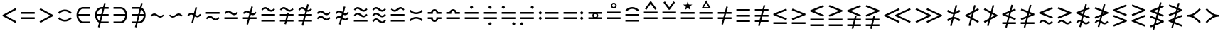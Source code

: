 SplineFontDB: 3.0
FontName: FdSymbolB-Book
FullName: FdSymbolB-Book
FamilyName: FdSymbolB
Weight: Book
Copyright: Copyright (c) 2012, Michael Ummels. This Font Software is licensed under the SIL Open Font License, Version 1.1.
Version: 1.008
ItalicAngle: 0
UnderlinePosition: -100
UnderlineWidth: 50
Ascent: 800
Descent: 200
InvalidEm: 0
LayerCount: 2
Layer: 0 0 "Back" 1
Layer: 1 0 "Fore" 0
UniqueID: 4138792
OS2Version: 0
OS2_WeightWidthSlopeOnly: 0
OS2_UseTypoMetrics: 0
CreationTime: 1431873492
ModificationTime: 1431873493
OS2TypoAscent: 0
OS2TypoAOffset: 1
OS2TypoDescent: 0
OS2TypoDOffset: 1
OS2TypoLinegap: 0
OS2WinAscent: 0
OS2WinAOffset: 1
OS2WinDescent: 0
OS2WinDOffset: 1
HheadAscent: 0
HheadAOffset: 1
HheadDescent: 0
HheadDOffset: 1
OS2CapHeight: 0
OS2XHeight: 0
OS2Vendor: 'PfEd'
DEI: 91125
Encoding: Custom
UnicodeInterp: none
NameList: AGL For New Fonts
DisplaySize: -48
AntiAlias: 1
FitToEm: 0
WinInfo: 0 21 8
BeginPrivate: 2
BlueValues 31 [-10 0 546 556 707 717 754 764]
OtherBlues 11 [-230 -220]
EndPrivate
BeginChars: 256 236

StartChar: equal
Encoding: 0 61 0
Width: 660
Flags: W
HStem: 147 64<90 570> 339 64<90 570>
LayerCount: 2
Back
Fore
SplineSet
90 339 m 1
 90 403 l 1
 570 403 l 1
 570 339 l 1
 90 339 l 1
90 147 m 1
 90 211 l 1
 570 211 l 1
 570 147 l 1
 90 147 l 1
EndSplineSet
Validated: 1
EndChar

StartChar: uni2261
Encoding: 1 8801 1
Width: 660
Flags: W
HStem: 51 64<90 570> 243 64<90 570> 435 64<90 570>
CounterMasks: 1 e0
LayerCount: 2
Back
Fore
SplineSet
90 435 m 1
 90 499 l 1
 570 499 l 1
 570 435 l 1
 90 435 l 1
90 243 m 1
 90 307 l 1
 570 307 l 1
 570 243 l 1
 90 243 l 1
90 51 m 1
 90 115 l 1
 570 115 l 1
 570 51 l 1
 90 51 l 1
EndSplineSet
Validated: 1
EndChar

StartChar: similar
Encoding: 2 8764 2
Width: 660
Flags: W
HStem: 195 64<376.121 496.645> 291 64<163.355 283.879>
LayerCount: 2
Back
Fore
SplineSet
128 237 m 1
 90 275 l 1
 128 313 167 355 221 355 c 0
 269 355 313 331 351 299 c 0
 376 278 406 259 439 259 c 0
 477 259 506 286 532 313 c 1
 570 275 l 1
 532 237 493 195 439 195 c 0
 391 195 347 219 309 251 c 0
 284 272 254 291 221 291 c 0
 183 291 154 264 128 237 c 1
EndSplineSet
Validated: 1
EndChar

StartChar: uni223D
Encoding: 3 8765 3
Width: 660
Flags: W
HStem: 195 64<163.355 283.879> 291 64<376.121 496.645>
LayerCount: 2
Back
Fore
SplineSet
532 237 m 1
 506 264 477 291 439 291 c 0
 406 291 376 272 351 251 c 0
 313 219 269 195 221 195 c 0
 167 195 128 237 90 275 c 1
 128 313 l 1
 154 286 183 259 221 259 c 0
 254 259 284 278 309 299 c 0
 347 331 391 355 439 355 c 0
 493 355 532 313 570 275 c 1
 532 237 l 1
EndSplineSet
Validated: 1
EndChar

StartChar: approxequal
Encoding: 4 8776 4
Width: 660
Flags: W
HStem: 99 64<376.121 496.645> 195 64<163.355 283.879> 291 64<376.121 496.645> 387 64<163.355 283.879>
LayerCount: 2
Back
Fore
SplineSet
128 334 m 1
 90 371 l 1
 128 409 167 451 221 451 c 0
 269 451 313 427 351 396 c 0
 376 374 406 355 439 355 c 0
 477 355 506 382 532 409 c 1
 570 371 l 1
 532 333 493 291 439 291 c 0
 391 291 347 315 309 347 c 0
 284 368 254 387 221 387 c 0
 183 387 154 360 128 334 c 1
128 141 m 1
 90 179 l 1
 128 217 167 259 221 259 c 0
 269 259 313 235 351 203 c 0
 376 182 406 163 439 163 c 0
 477 163 506 190 532 216 c 1
 570 179 l 1
 532 141 493 99 439 99 c 0
 391 99 347 123 309 154 c 0
 284 176 254 195 221 195 c 0
 183 195 154 168 128 141 c 1
EndSplineSet
Validated: 1
EndChar

StartChar: uni224B
Encoding: 5 8779 5
Width: 660
Flags: W
HStem: 2 64<376.121 495.95> 99 64<164.05 283.879> 195 64<376.121 496.645> 291 64<163.355 283.879> 387 64<376.121 495.95> 484 64<164.05 283.879>
LayerCount: 2
Back
Fore
SplineSet
128 430 m 1
 90 467 l 1
 128 505 167 548 221 548 c 0
 269 548 313 523 351 492 c 0
 376 470 406 451 439 451 c 0
 477 451 506 479 532 505 c 1
 570 467 l 1
 532 430 493 387 439 387 c 0
 391 387 347 412 309 443 c 0
 284 465 254 484 221 484 c 0
 183 484 154 456 128 430 c 1
128 237 m 1
 90 275 l 1
 128 313 167 355 221 355 c 0
 269 355 313 331 351 299 c 0
 376 278 406 259 439 259 c 0
 477 259 506 286 532 313 c 1
 570 275 l 1
 532 237 493 195 439 195 c 0
 391 195 347 219 309 251 c 0
 284 272 254 291 221 291 c 0
 183 291 154 264 128 237 c 1
128 45 m 1
 90 83 l 1
 128 120 167 163 221 163 c 0
 269 163 313 138 351 107 c 0
 376 85 406 66 439 66 c 0
 477 66 506 94 532 120 c 1
 570 83 l 1
 532 45 493 2 439 2 c 0
 391 2 347 27 309 58 c 0
 284 80 254 99 221 99 c 0
 183 99 154 71 128 45 c 1
EndSplineSet
Validated: 1
EndChar

StartChar: uni2243
Encoding: 6 8771 6
Width: 660
Flags: W
HStem: 147 64<90 570> 291 64<376.121 496.645> 387 64<163.355 283.879>
LayerCount: 2
Back
Fore
SplineSet
128 334 m 1
 90 371 l 1
 128 409 167 451 221 451 c 0
 269 451 313 427 351 396 c 0
 376 374 406 355 439 355 c 0
 477 355 506 382 532 409 c 1
 570 371 l 1
 532 333 493 291 439 291 c 0
 391 291 347 315 309 347 c 0
 284 368 254 387 221 387 c 0
 183 387 154 360 128 334 c 1
90 147 m 1
 90 211 l 1
 570 211 l 1
 570 147 l 1
 90 147 l 1
EndSplineSet
Validated: 1
EndChar

StartChar: uni22CD
Encoding: 7 8909 7
Width: 660
Flags: W
HStem: 147 64<90 570> 291 64<163.355 283.879> 387 64<376.121 496.645>
LayerCount: 2
Back
Fore
SplineSet
532 334 m 1
 506 360 477 387 439 387 c 0
 406 387 376 368 351 347 c 0
 313 315 269 291 221 291 c 0
 167 291 128 333 90 371 c 1
 128 409 l 1
 154 382 183 355 221 355 c 0
 254 355 284 374 309 396 c 0
 347 427 391 451 439 451 c 0
 493 451 532 409 570 371 c 1
 532 334 l 1
570 211 m 1
 570 147 l 1
 90 147 l 1
 90 211 l 1
 570 211 l 1
EndSplineSet
Validated: 1
EndChar

StartChar: uni2242
Encoding: 8 8770 8
Width: 660
Flags: W
HStem: 99 64<376.121 496.645> 195 64<163.355 283.879> 339 64<90 570>
LayerCount: 2
Back
Fore
SplineSet
90 339 m 1
 90 403 l 1
 570 403 l 1
 570 339 l 1
 90 339 l 1
128 141 m 1
 90 179 l 1
 128 217 167 259 221 259 c 0
 269 259 313 235 351 203 c 0
 376 182 406 163 439 163 c 0
 477 163 506 190 532 216 c 1
 570 179 l 1
 532 141 493 99 439 99 c 0
 391 99 347 123 309 154 c 0
 284 176 254 195 221 195 c 0
 183 195 154 168 128 141 c 1
EndSplineSet
Validated: 1
EndChar

StartChar: congruent
Encoding: 9 8773 9
Width: 660
Flags: W
HStem: 51 64<90 570> 243 64<90 570> 387 64<376.121 495.95> 484 64<164.05 283.879>
LayerCount: 2
Back
Fore
SplineSet
128 430 m 1
 90 467 l 1
 128 505 167 548 221 548 c 0
 269 548 313 523 351 492 c 0
 376 470 406 451 439 451 c 0
 477 451 506 479 532 505 c 1
 570 467 l 1
 532 430 493 387 439 387 c 0
 391 387 347 412 309 443 c 0
 284 465 254 484 221 484 c 0
 183 484 154 456 128 430 c 1
90 243 m 1
 90 307 l 1
 570 307 l 1
 570 243 l 1
 90 243 l 1
90 51 m 1
 90 115 l 1
 570 115 l 1
 570 51 l 1
 90 51 l 1
EndSplineSet
Validated: 1
EndChar

StartChar: uni224C
Encoding: 10 8780 10
Width: 660
Flags: W
HStem: 51 64<90 570> 243 64<90 570> 387 64<164.05 283.879> 484 64<376.121 495.95>
LayerCount: 2
Back
Fore
SplineSet
532 430 m 1
 506 456 477 484 439 484 c 0
 406 484 376 465 351 443 c 0
 313 412 269 387 221 387 c 0
 167 387 128 430 90 467 c 1
 128 505 l 1
 154 479 183 451 221 451 c 0
 254 451 284 470 309 492 c 0
 347 523 391 548 439 548 c 0
 493 548 532 505 570 467 c 1
 532 430 l 1
570 307 m 1
 570 243 l 1
 90 243 l 1
 90 307 l 1
 570 307 l 1
570 115 m 1
 570 51 l 1
 90 51 l 1
 90 115 l 1
 570 115 l 1
EndSplineSet
Validated: 1
EndChar

StartChar: uni224A
Encoding: 11 8778 11
Width: 660
Flags: W
HStem: 51 64<90 570> 195 64<376.121 496.645> 291 64<163.355 283.879> 387 64<376.121 495.95> 484 64<164.05 283.879>
LayerCount: 2
Back
Fore
SplineSet
128 430 m 1
 90 467 l 1
 128 505 167 548 221 548 c 0
 269 548 313 523 351 492 c 0
 376 470 406 451 439 451 c 0
 477 451 506 479 532 505 c 1
 570 467 l 1
 532 430 493 387 439 387 c 0
 391 387 347 412 309 443 c 0
 284 465 254 484 221 484 c 0
 183 484 154 456 128 430 c 1
128 237 m 1
 90 275 l 1
 128 313 167 355 221 355 c 0
 269 355 313 331 351 299 c 0
 376 278 406 259 439 259 c 0
 477 259 506 286 532 313 c 1
 570 275 l 1
 532 237 493 195 439 195 c 0
 391 195 347 219 309 251 c 0
 284 272 254 291 221 291 c 0
 183 291 154 264 128 237 c 1
90 51 m 1
 90 115 l 1
 570 115 l 1
 570 51 l 1
 90 51 l 1
EndSplineSet
Validated: 1
EndChar

StartChar: uni224F
Encoding: 12 8783 12
Width: 660
Flags: W
HStem: 147 64<90 570> 339 64<90 212.887 447.113 570> 435 64<282.025 377.975>
LayerCount: 2
Back
Fore
SplineSet
90 403 m 1
 206 403 l 1
 220 458 270 499 330 499 c 0
 390 499 440 458 454 403 c 1
 570 403 l 1
 570 339 l 1
 394 339 l 1
 394 371 l 2
 394 407 365 435 330 435 c 0
 295 435 266 407 266 371 c 2
 266 339 l 1
 90 339 l 1
 90 403 l 1
90 147 m 1
 90 211 l 1
 570 211 l 1
 570 147 l 1
 90 147 l 1
EndSplineSet
Validated: 1
EndChar

StartChar: uni2AAE
Encoding: 13 10926 13
Width: 660
Flags: W
HStem: 51 64<90 570> 243 64<90 570> 435 64<90 212.887 447.113 570> 532 64<282.537 377.463>
LayerCount: 2
Back
Fore
SplineSet
90 499 m 1
 206 500 l 1
 220 555 270 596 330 596 c 0
 390 596 440 555 454 499 c 1
 570 499 l 1
 570 435 l 1
 394 435 l 1
 394 467 l 2
 394 503 365 532 330 532 c 0
 295 532 266 503 266 467 c 2
 266 435 l 1
 90 435 l 1
 90 499 l 1
90 243 m 1
 90 307 l 1
 570 307 l 1
 570 243 l 1
 90 243 l 1
90 51 m 1
 90 115 l 1
 570 115 l 1
 570 51 l 1
 90 51 l 1
EndSplineSet
Validated: 1
EndChar

StartChar: uni224E
Encoding: 14 8782 14
Width: 660
Flags: W
HStem: 51 64<282.025 377.975> 147 64<90 212.887 447.113 570> 339 64<90 212.887 447.113 570> 435 64<282.025 377.975>
VStem: 90 176<148.204 211 339 401.796> 394 176<148.204 211 339 401.796>
LayerCount: 2
Back
Fore
SplineSet
90 403 m 1
 206 403 l 1
 220 458 270 499 330 499 c 0
 390 499 440 458 454 403 c 1
 570 403 l 1
 570 339 l 1
 394 339 l 1
 394 371 l 2
 394 407 365 435 330 435 c 0
 295 435 266 407 266 371 c 2
 266 339 l 1
 90 339 l 1
 90 403 l 1
90 147 m 1
 90 211 l 1
 266 211 l 1
 266 179 l 2
 266 143 295 115 330 115 c 0
 365 115 394 143 394 179 c 2
 394 211 l 1
 570 211 l 1
 570 147 l 1
 454 147 l 1
 440 92 390 51 330 51 c 0
 270 51 220 92 206 147 c 1
 90 147 l 1
EndSplineSet
Validated: 1
EndChar

StartChar: uni2250
Encoding: 15 8784 15
Width: 660
Flags: W
HStem: 147 64<90 570> 339 64<90 570> 507 113<297.426 362.574>
VStem: 274 112<530.003 596.997>
LayerCount: 2
Back
Fore
SplineSet
90 339 m 1
 90 403 l 1
 570 403 l 1
 570 339 l 1
 90 339 l 1
90 147 m 1
 90 211 l 1
 570 211 l 1
 570 147 l 1
 90 147 l 1
386 564 m 0
 386 553 374 540 364 530 c 0
 354 520 341 507 330 507 c 0
 319 507 306 520 296 530 c 0
 286 540 274 553 274 564 c 0
 274 575 286 587 296 597 c 0
 306 608 319 620 330 620 c 0
 341 620 354 608 364 597 c 0
 374 587 386 575 386 564 c 0
EndSplineSet
Validated: 1
EndChar

StartChar: uni2A66
Encoding: 16 10854 16
Width: 660
Flags: W
HStem: -70 113<297.426 362.574> 147 64<90 570> 339 64<90 570>
VStem: 274 112<-46.997 19.997>
LayerCount: 2
Back
Fore
SplineSet
90 339 m 1
 90 403 l 1
 570 403 l 1
 570 339 l 1
 90 339 l 1
90 147 m 1
 90 211 l 1
 570 211 l 1
 570 147 l 1
 90 147 l 1
386 -14 m 0
 386 -25 374 -37 364 -47 c 0
 354 -58 341 -70 330 -70 c 0
 319 -70 306 -58 296 -47 c 0
 286 -37 274 -25 274 -14 c 0
 274 -3 286 10 296 20 c 0
 306 30 319 43 330 43 c 0
 341 43 354 30 364 20 c 0
 374 10 386 -3 386 -14 c 0
EndSplineSet
Validated: 1
EndChar

StartChar: uni2251
Encoding: 17 8785 17
Width: 660
Flags: W
HStem: -70 113<297.426 362.574> 147 64<90 570> 339 64<90 570> 507 113<297.426 362.574>
VStem: 274 112<-46.997 19.997 530.003 596.997>
LayerCount: 2
Back
Fore
SplineSet
90 339 m 1
 90 403 l 1
 570 403 l 1
 570 339 l 1
 90 339 l 1
90 147 m 1
 90 211 l 1
 570 211 l 1
 570 147 l 1
 90 147 l 1
386 564 m 0
 386 553 374 540 364 530 c 0
 354 520 341 507 330 507 c 0
 319 507 306 520 296 530 c 0
 286 540 274 553 274 564 c 0
 274 575 286 587 296 597 c 0
 306 608 319 620 330 620 c 0
 341 620 354 608 364 597 c 0
 374 587 386 575 386 564 c 0
386 -14 m 0
 386 -25 374 -37 364 -47 c 0
 354 -58 341 -70 330 -70 c 0
 319 -70 306 -58 296 -47 c 0
 286 -37 274 -25 274 -14 c 0
 274 -3 286 10 296 20 c 0
 306 30 319 43 330 43 c 0
 341 43 354 30 364 20 c 0
 374 10 386 -3 386 -14 c 0
EndSplineSet
Validated: 1
EndChar

StartChar: uni2252
Encoding: 18 8786 18
Width: 660
Flags: W
HStem: -70 113<481.426 546.447> 147 64<90 570> 339 64<90 570> 507 113<114.419 178.574>
VStem: 90 113<531.426 595.581> 458 112<-46.997 19.997>
LayerCount: 2
Back
Fore
SplineSet
90 339 m 1
 90 403 l 1
 570 403 l 1
 570 339 l 1
 90 339 l 1
90 147 m 1
 90 211 l 1
 570 211 l 1
 570 147 l 1
 90 147 l 1
203 564 m 0
 203 553 190 540 180 530 c 0
 170 520 157 507 146 507 c 0
 135 507 123 520 113 530 c 0
 102 540 90 553 90 564 c 0
 90 575 102 587 113 597 c 0
 123 608 135 620 146 620 c 0
 157 620 170 608 180 597 c 0
 190 587 203 575 203 564 c 0
570 -14 m 0
 570 -25 558 -37 548 -47 c 0
 537 -58 525 -70 514 -70 c 0
 503 -70 490 -58 480 -47 c 0
 470 -37 458 -25 458 -14 c 0
 458 -3 470 10 480 20 c 0
 490 30 503 43 514 43 c 0
 525 43 537 30 548 20 c 0
 558 10 570 -3 570 -14 c 0
EndSplineSet
Validated: 1
EndChar

StartChar: uni2253
Encoding: 19 8787 19
Width: 660
Flags: W
HStem: -70 113<114.419 178.574> 147 64<90 570> 339 64<90 570> 507 113<481.426 546.447>
VStem: 90 113<-45.5809 18.5745> 458 112<530.003 596.997>
LayerCount: 2
Back
Fore
SplineSet
570 403 m 1
 570 339 l 1
 90 339 l 1
 90 403 l 1
 570 403 l 1
570 211 m 1
 570 147 l 1
 90 147 l 1
 90 211 l 1
 570 211 l 1
570 564 m 0
 570 553 558 540 548 530 c 0
 537 520 525 507 514 507 c 0
 503 507 490 520 480 530 c 0
 470 540 458 553 458 564 c 0
 458 575 470 587 480 597 c 0
 490 608 503 620 514 620 c 0
 525 620 537 608 548 597 c 0
 558 587 570 575 570 564 c 0
203 -14 m 0
 203 -25 190 -37 180 -47 c 0
 170 -58 157 -70 146 -70 c 0
 135 -70 123 -58 113 -47 c 0
 102 -37 90 -25 90 -14 c 0
 90 -3 102 10 113 20 c 0
 123 30 135 43 146 43 c 0
 157 43 170 30 180 20 c 0
 190 10 203 -3 203 -14 c 0
EndSplineSet
Validated: 1
EndChar

StartChar: uni2254
Encoding: 20 8788 20
Width: 876
Flags: W
HStem: 123 112<113.003 179.997> 147 64<306 786> 315 112<113.003 179.997> 339 64<306 786>
VStem: 90 113<146.426 211.447 338.553 403.574>
LayerCount: 2
Back
Fore
SplineSet
203 371 m 0x28
 203 360 190 348 180 337 c 0
 170 327 157 315 146 315 c 0
 135 315 123 327 113 337 c 0
 102 348 90 360 90 371 c 0
 90 382 102 395 113 405 c 0
 123 415 135 427 146 427 c 0
 157 427 170 415 180 405 c 0
 190 395 203 382 203 371 c 0x28
203 179 m 0
 203 168 190 155 180 145 c 0
 170 135 157 123 146 123 c 0
 135 123 123 135 113 145 c 0
 102 155 90 168 90 179 c 0
 90 190 102 202 113 213 c 0
 123 223 135 235 146 235 c 0x88
 157 235 170 223 180 213 c 0
 190 202 203 190 203 179 c 0
306 339 m 1x18
 306 403 l 1
 786 403 l 1
 786 339 l 1
 306 339 l 1x18
306 147 m 1x48
 306 211 l 1
 786 211 l 1
 786 147 l 1
 306 147 l 1x48
EndSplineSet
Validated: 1
EndChar

StartChar: uni2255
Encoding: 21 8789 21
Width: 876
Flags: W
HStem: 123 112<696.003 763.997> 147 64<90 570> 315 112<696.003 763.997> 339 64<90 570>
VStem: 674 112<145.003 212.997 337.003 404.997>
LayerCount: 2
Back
Fore
SplineSet
786 371 m 0x28
 786 360 774 348 764 337 c 0
 754 327 741 315 730 315 c 0
 719 315 706 327 696 337 c 0
 686 348 674 360 674 371 c 0
 674 382 686 395 696 405 c 0
 706 415 719 427 730 427 c 0
 741 427 754 415 764 405 c 0
 774 395 786 382 786 371 c 0x28
786 179 m 0
 786 168 774 155 764 145 c 0
 754 135 741 123 730 123 c 0
 719 123 706 135 696 145 c 0
 686 155 674 168 674 179 c 0
 674 190 686 202 696 213 c 0
 706 223 719 235 730 235 c 0x88
 741 235 754 223 764 213 c 0
 774 202 786 190 786 179 c 0
570 403 m 1x18
 570 339 l 1
 90 339 l 1
 90 403 l 1
 570 403 l 1x18
570 211 m 1x48
 570 147 l 1
 90 147 l 1
 90 211 l 1
 570 211 l 1x48
EndSplineSet
Validated: 1
EndChar

StartChar: uni2323
Encoding: 22 8995 22
Width: 660
Flags: W
HStem: 195 64<230.883 429.117>
LayerCount: 2
Back
Fore
SplineSet
135 346 m 1
 188 293 256 259 330 259 c 0
 404 259 472 293 525 346 c 1
 570 301 l 1
 506 236 421 195 330 195 c 0
 239 195 154 236 90 301 c 1
 135 346 l 1
EndSplineSet
Validated: 1
EndChar

StartChar: uni2322
Encoding: 23 8994 23
Width: 660
Flags: W
HStem: 291 64<230.883 429.117>
LayerCount: 2
Back
Fore
SplineSet
135 204 m 1
 90 249 l 1
 154 314 239 355 330 355 c 0
 421 355 506 314 570 249 c 1
 525 204 l 1
 472 257 404 291 330 291 c 0
 256 291 188 257 135 204 c 1
EndSplineSet
Validated: 1
EndChar

StartChar: uni224D
Encoding: 24 8781 24
Width: 660
Flags: W
HStem: 163 64<230.883 429.117> 323 64<230.883 429.117>
LayerCount: 2
Back
Fore
SplineSet
135 474 m 1
 188 422 256 387 330 387 c 0
 404 387 472 422 525 474 c 1
 570 429 l 1
 506 364 421 323 330 323 c 0
 239 323 154 364 90 429 c 1
 135 474 l 1
135 76 m 1
 90 121 l 1
 154 186 239 227 330 227 c 0
 421 227 506 186 570 121 c 1
 525 76 l 1
 472 128 404 163 330 163 c 0
 256 163 188 128 135 76 c 1
EndSplineSet
Validated: 1
EndChar

StartChar: uni2050
Encoding: 25 8272 25
Width: 660
Flags: W
HStem: 67 64<230.883 429.117> 419 64<230.883 429.117>
LayerCount: 2
Back
Fore
SplineSet
135 333 m 1
 90 378 l 1
 154 442 239 483 330 483 c 0
 421 483 506 442 570 378 c 1
 525 333 l 1
 472 385 404 419 330 419 c 0
 256 419 188 385 135 333 c 1
135 217 m 1
 188 165 256 131 330 131 c 0
 404 131 472 165 525 217 c 1
 570 172 l 1
 506 108 421 67 330 67 c 0
 239 67 154 108 90 172 c 1
 135 217 l 1
EndSplineSet
Validated: 1
EndChar

StartChar: sym020
Encoding: 26 -1 26
Width: 660
Flags: W
HStem: 51 64<90 570> 243 64<90 570> 387 64<230.883 429.117>
LayerCount: 2
Back
Fore
SplineSet
135 538 m 1
 188 486 256 451 330 451 c 0
 404 451 472 486 525 538 c 1
 570 493 l 1
 506 429 421 387 330 387 c 0
 239 387 154 429 90 493 c 1
 135 538 l 1
90 243 m 1
 90 307 l 1
 570 307 l 1
 570 243 l 1
 90 243 l 1
90 51 m 1
 90 115 l 1
 570 115 l 1
 570 51 l 1
 90 51 l 1
EndSplineSet
Validated: 1
EndChar

StartChar: uni2258
Encoding: 27 8792 27
Width: 660
Flags: W
HStem: 51 64<90 570> 243 64<90 570> 484 64<230.883 429.117>
LayerCount: 2
Back
Fore
SplineSet
135 397 m 1
 90 442 l 1
 154 506 239 548 330 548 c 0
 421 548 506 506 570 442 c 1
 525 397 l 1
 472 449 404 484 330 484 c 0
 256 484 188 449 135 397 c 1
90 243 m 1
 90 307 l 1
 570 307 l 1
 570 243 l 1
 90 243 l 1
90 51 m 1
 90 115 l 1
 570 115 l 1
 570 51 l 1
 90 51 l 1
EndSplineSet
Validated: 1
EndChar

StartChar: uni2256
Encoding: 28 8790 28
Width: 660
Flags: W
HStem: 147 72<285.922 374.078> 147 64<90 248 412 570> 331 72<285.922 374.078> 339 64<90 248 412 570>
VStem: 226 48<230.911 319.089> 386 48<230.911 319.089>
LayerCount: 2
Back
Fore
SplineSet
90 147 m 1x5c
 90 211 l 1
 248 211 l 1
 234 229 226 251 226 275 c 0
 226 299 234 321 248 339 c 1
 90 339 l 1
 90 403 l 1
 570 403 l 1
 570 339 l 1
 412 339 l 1
 426 321 434 299 434 275 c 0
 434 251 426 229 412 211 c 1
 570 211 l 1
 570 147 l 1
 90 147 l 1x5c
330 219 m 0xac
 361 219 386 244 386 275 c 0
 386 306 361 331 330 331 c 0
 299 331 274 306 274 275 c 0
 274 244 299 219 330 219 c 0xac
EndSplineSet
Validated: 1
EndChar

StartChar: uni2257
Encoding: 29 8791 29
Width: 660
Flags: W
HStem: 147 64<90 570> 339 64<90 570> 508 48<286.216 373.784> 668 48<286.216 373.784>
VStem: 226 48<568.216 655.784> 386 48<568.216 655.784>
LayerCount: 2
Back
Fore
SplineSet
90 339 m 1
 90 403 l 1
 570 403 l 1
 570 339 l 1
 90 339 l 1
90 147 m 1
 90 211 l 1
 570 211 l 1
 570 147 l 1
 90 147 l 1
434 612 m 0
 434 584 423 558 404 538 c 0
 384 519 358 508 330 508 c 0
 302 508 276 519 256 538 c 0
 237 558 226 584 226 612 c 0
 226 640 237 666 256 686 c 0
 276 705 302 716 330 716 c 0
 358 716 384 705 404 686 c 0
 423 666 434 640 434 612 c 0
330 556 m 0
 361 556 386 581 386 612 c 0
 386 643 361 668 330 668 c 0
 299 668 274 643 274 612 c 0
 274 581 299 556 330 556 c 0
EndSplineSet
Validated: 1
EndChar

StartChar: uni2259
Encoding: 30 8793 30
Width: 660
Flags: W
HStem: 147 64<90 570> 339 64<90 570> 736 20G<298.96 361.04>
LayerCount: 2
Back
Fore
SplineSet
90 339 m 1
 90 403 l 1
 570 403 l 1
 570 339 l 1
 90 339 l 1
90 147 m 1
 90 211 l 1
 570 211 l 1
 570 147 l 1
 90 147 l 1
534 506 m 1
 483 467 l 1
 330 671 l 1
 178 467 l 1
 126 506 l 1
 314 756 l 1
 346 756 l 1
 534 506 l 1
EndSplineSet
Validated: 1
EndChar

StartChar: uni225A
Encoding: 31 8794 31
Width: 660
Flags: W
HStem: 147 64<90 570> 339 64<90 570> 736 20G<150.632 192.975 467.926 509.842>
LayerCount: 2
Back
Fore
SplineSet
90 339 m 1
 90 403 l 1
 570 403 l 1
 570 339 l 1
 90 339 l 1
90 147 m 1
 90 211 l 1
 570 211 l 1
 570 147 l 1
 90 147 l 1
126 718 m 1
 178 756 l 1
 330 553 l 1
 483 756 l 1
 534 718 l 1
 346 467 l 1
 314 467 l 1
 126 718 l 1
EndSplineSet
Validated: 1
EndChar

StartChar: uni225B
Encoding: 32 8795 32
Width: 660
Flags: W
HStem: 147 64<90 570> 339 64<90 570>
LayerCount: 2
Back
Fore
SplineSet
90 339 m 1
 90 403 l 1
 570 403 l 1
 570 339 l 1
 90 339 l 1
90 147 m 1
 90 211 l 1
 570 211 l 1
 570 147 l 1
 90 147 l 1
330 780 m 1
 370 666 l 1
 490 664 l 1
 394 591 l 1
 429 476 l 1
 330 545 l 1
 231 476 l 1
 266 591 l 1
 170 664 l 1
 290 666 l 1
 330 780 l 1
EndSplineSet
Validated: 1
EndChar

StartChar: uni225C
Encoding: 33 8796 33
Width: 660
Flags: W
HStem: 147 64<90 570> 339 64<90 570> 516 48<247 413>
LayerCount: 2
Back
Fore
SplineSet
90 339 m 1
 90 403 l 1
 570 403 l 1
 570 339 l 1
 90 339 l 1
90 147 m 1
 90 211 l 1
 570 211 l 1
 570 147 l 1
 90 147 l 1
330 804 m 1
 497 516 l 1
 163 516 l 1
 330 804 l 1
330 708 m 1
 247 564 l 1
 413 564 l 1
 330 708 l 1
EndSplineSet
Validated: 1
EndChar

StartChar: element
Encoding: 34 8712 34
Width: 660
Flags: W
HStem: 2 64<250.088 570> 243 64<156 570> 484 64<250.088 570>
VStem: 90 66<171.594 243 307 378.406>
CounterMasks: 1 e0
LayerCount: 2
Back
Fore
SplineSet
570 484 m 1
 322 484 l 2
 231 484 168 402 156 307 c 1
 570 307 l 1
 570 243 l 1
 156 243 l 1
 168 148 231 66 322 66 c 2
 570 66 l 1
 570 2 l 1
 322 2 l 2
 186 2 90 131 90 275 c 0
 90 419 186 548 322 548 c 2
 570 548 l 1
 570 484 l 1
EndSplineSet
Validated: 1
EndChar

StartChar: uni220B
Encoding: 35 8715 35
Width: 660
Flags: W
HStem: 2 64<90 409.912> 243 64<90 504> 484 64<90 409.912>
VStem: 504 66<171.594 243 307 378.406>
CounterMasks: 1 e0
LayerCount: 2
Back
Fore
SplineSet
90 66 m 1
 338 66 l 2
 429 66 492 148 504 243 c 1
 90 243 l 1
 90 307 l 1
 504 307 l 1
 492 402 429 484 338 484 c 2
 90 484 l 1
 90 548 l 1
 338 548 l 2
 474 548 570 419 570 275 c 0
 570 131 474 2 338 2 c 2
 90 2 l 1
 90 66 l 1
EndSplineSet
Validated: 1
EndChar

StartChar: less
Encoding: 36 60 36
Width: 660
Flags: W
LayerCount: 2
Back
Fore
SplineSet
540 536 m 1
 570 479 l 1
 190 275 l 1
 570 71 l 1
 540 14 l 1
 90 256 l 1
 90 294 l 1
 540 536 l 1
EndSplineSet
Validated: 1
EndChar

StartChar: greater
Encoding: 37 62 37
Width: 660
Flags: W
LayerCount: 2
Back
Fore
SplineSet
120 14 m 1
 90 71 l 1
 470 275 l 1
 90 479 l 1
 120 536 l 1
 570 294 l 1
 570 256 l 1
 120 14 l 1
EndSplineSet
Validated: 1
EndChar

StartChar: lessequal
Encoding: 38 8804 38
Width: 660
Flags: W
HStem: -2 64<90 570>
LayerCount: 2
Back
Fore
SplineSet
546 544 m 1
 570 485 l 1
 208 339 l 1
 570 193 l 1
 546 134 l 1
 90 318 l 1
 90 361 l 1
 546 544 l 1
90 -2 m 1
 90 62 l 1
 570 62 l 1
 570 -2 l 1
 90 -2 l 1
EndSplineSet
Validated: 1
EndChar

StartChar: greaterequal
Encoding: 39 8805 39
Width: 660
Flags: W
HStem: -2 64<90 570>
LayerCount: 2
Back
Fore
SplineSet
114 134 m 1
 90 193 l 1
 452 339 l 1
 90 485 l 1
 114 544 l 1
 570 361 l 1
 570 318 l 1
 114 134 l 1
570 62 m 1
 570 -2 l 1
 90 -2 l 1
 90 62 l 1
 570 62 l 1
EndSplineSet
Validated: 1
EndChar

StartChar: uni2A7D
Encoding: 40 10877 40
Width: 660
Flags: W
LayerCount: 2
Back
Fore
SplineSet
546 577 m 1
 570 517 l 1
 208 371 l 1
 570 225 l 1
 546 166 l 1
 90 350 l 1
 90 393 l 1
 546 577 l 1
570 33 m 1
 546 -27 l 1
 90 157 l 1
 114 217 l 1
 570 33 l 1
EndSplineSet
Validated: 1
EndChar

StartChar: uni2A7E
Encoding: 41 10878 41
Width: 660
Flags: W
LayerCount: 2
Back
Fore
SplineSet
114 166 m 1
 90 225 l 1
 452 371 l 1
 90 517 l 1
 114 577 l 1
 570 393 l 1
 570 350 l 1
 114 166 l 1
114 -27 m 1
 90 33 l 1
 546 217 l 1
 570 157 l 1
 114 -27 l 1
EndSplineSet
Validated: 1
EndChar

StartChar: uni2266
Encoding: 42 8806 42
Width: 660
Flags: W
HStem: -98 64<90 570> 95 64<90 570>
LayerCount: 2
Back
Fore
SplineSet
546 641 m 1
 570 581 l 1
 208 435 l 1
 570 289 l 1
 546 230 l 1
 90 414 l 1
 90 457 l 1
 546 641 l 1
90 95 m 1
 90 159 l 1
 570 159 l 1
 570 95 l 1
 90 95 l 1
90 -98 m 1
 90 -34 l 1
 570 -34 l 1
 570 -98 l 1
 90 -98 l 1
EndSplineSet
Validated: 1
EndChar

StartChar: uni2267
Encoding: 43 8807 43
Width: 660
Flags: W
HStem: -98 64<90 570> 95 64<90 570>
LayerCount: 2
Back
Fore
SplineSet
114 230 m 1
 90 289 l 1
 452 435 l 1
 90 581 l 1
 114 641 l 1
 570 457 l 1
 570 414 l 1
 114 230 l 1
570 159 m 1
 570 95 l 1
 90 95 l 1
 90 159 l 1
 570 159 l 1
570 -34 m 1
 570 -98 l 1
 90 -98 l 1
 90 -34 l 1
 570 -34 l 1
EndSplineSet
Validated: 1
EndChar

StartChar: uni2272
Encoding: 44 8818 44
Width: 660
Flags: W
HStem: -34 64<376.121 495.95> 63 64<164.05 283.879>
LayerCount: 2
Back
Fore
SplineSet
546 577 m 1
 570 517 l 1
 208 371 l 1
 570 225 l 1
 546 166 l 1
 90 350 l 1
 90 393 l 1
 546 577 l 1
128 9 m 1
 90 46 l 1
 128 84 167 127 221 127 c 0
 269 127 313 102 351 71 c 0
 376 49 406 30 439 30 c 0
 477 30 506 58 532 84 c 1
 570 46 l 1
 532 9 493 -34 439 -34 c 0
 391 -34 347 -9 309 22 c 0
 284 44 254 63 221 63 c 0
 183 63 154 35 128 9 c 1
EndSplineSet
Validated: 1
EndChar

StartChar: uni2273
Encoding: 45 8819 45
Width: 660
Flags: W
HStem: -34 64<376.121 495.95> 63 64<164.05 283.879>
LayerCount: 2
Back
Fore
SplineSet
114 166 m 1
 90 225 l 1
 452 371 l 1
 90 517 l 1
 114 577 l 1
 570 393 l 1
 570 350 l 1
 114 166 l 1
128 9 m 1
 90 46 l 1
 128 84 167 127 221 127 c 0
 269 127 313 102 351 71 c 0
 376 49 406 30 439 30 c 0
 477 30 506 58 532 84 c 1
 570 46 l 1
 532 9 493 -34 439 -34 c 0
 391 -34 347 -9 309 22 c 0
 284 44 254 63 221 63 c 0
 183 63 154 35 128 9 c 1
EndSplineSet
Validated: 1
EndChar

StartChar: uni2A85
Encoding: 46 10885 46
Width: 660
Flags: W
HStem: -130 64<376.121 496.645> -34 64<163.355 283.879> 63 64<376.121 496.645> 159 64<164.05 283.879>
LayerCount: 2
Back
Fore
SplineSet
546 673 m 1
 570 613 l 1
 208 467 l 1
 570 322 l 1
 546 262 l 1
 90 446 l 1
 90 489 l 1
 546 673 l 1
128 105 m 1
 90 143 l 1
 128 181 167 223 221 223 c 0
 269 223 313 198 351 167 c 0
 376 146 406 127 439 127 c 0
 477 127 506 154 532 180 c 1
 570 143 l 1
 532 105 493 63 439 63 c 0
 391 63 347 87 309 118 c 0
 284 140 254 159 221 159 c 0
 183 159 154 131 128 105 c 1
128 -88 m 1
 90 -50 l 1
 128 -12 167 30 221 30 c 0
 269 30 313 6 351 -25 c 0
 376 -47 406 -66 439 -66 c 0
 477 -66 506 -39 532 -12 c 1
 570 -50 l 1
 532 -88 493 -130 439 -130 c 0
 391 -130 347 -106 309 -74 c 0
 284 -53 254 -34 221 -34 c 0
 183 -34 154 -61 128 -88 c 1
EndSplineSet
Validated: 1
EndChar

StartChar: uni2A86
Encoding: 47 10886 47
Width: 660
Flags: W
HStem: -130 64<376.121 496.645> -34 64<163.355 283.879> 63 64<376.121 496.645> 159 64<164.05 283.879>
LayerCount: 2
Back
Fore
SplineSet
114 262 m 1
 90 322 l 1
 452 467 l 1
 90 613 l 1
 114 673 l 1
 570 489 l 1
 570 446 l 1
 114 262 l 1
128 105 m 1
 90 143 l 1
 128 181 167 223 221 223 c 0
 269 223 313 198 351 167 c 0
 376 146 406 127 439 127 c 0
 477 127 506 154 532 180 c 1
 570 143 l 1
 532 105 493 63 439 63 c 0
 391 63 347 87 309 118 c 0
 284 140 254 159 221 159 c 0
 183 159 154 131 128 105 c 1
128 -88 m 1
 90 -50 l 1
 128 -12 167 30 221 30 c 0
 269 30 313 6 351 -25 c 0
 376 -47 406 -66 439 -66 c 0
 477 -66 506 -39 532 -12 c 1
 570 -50 l 1
 532 -88 493 -130 439 -130 c 0
 391 -130 347 -106 309 -74 c 0
 284 -53 254 -34 221 -34 c 0
 183 -34 154 -61 128 -88 c 1
EndSplineSet
Validated: 1
EndChar

StartChar: uni2276
Encoding: 48 8822 48
Width: 660
Flags: W
LayerCount: 2
Back
Fore
SplineSet
546 667 m 1
 570 607 l 1
 208 461 l 1
 570 316 l 1
 546 256 l 1
 90 440 l 1
 90 483 l 1
 546 667 l 1
114 -117 m 1
 90 -57 l 1
 452 89 l 1
 90 234 l 1
 114 294 l 1
 570 110 l 1
 570 67 l 1
 114 -117 l 1
EndSplineSet
Validated: 1
EndChar

StartChar: uni2277
Encoding: 49 8823 49
Width: 660
Flags: W
LayerCount: 2
Back
Fore
SplineSet
114 256 m 1
 90 316 l 1
 452 461 l 1
 90 607 l 1
 114 667 l 1
 570 483 l 1
 570 440 l 1
 114 256 l 1
546 294 m 1
 570 234 l 1
 208 89 l 1
 570 -57 l 1
 546 -117 l 1
 90 67 l 1
 90 110 l 1
 546 294 l 1
EndSplineSet
Validated: 1
EndChar

StartChar: uni22DA
Encoding: 50 8922 50
Width: 660
Flags: W
HStem: 243 64<90 570>
LayerCount: 2
Back
Fore
SplineSet
546 789 m 1
 570 730 l 1
 208 584 l 1
 570 438 l 1
 546 378 l 1
 90 562 l 1
 90 605 l 1
 546 789 l 1
114 -239 m 1
 90 -180 l 1
 452 -34 l 1
 90 112 l 1
 114 172 l 1
 570 -12 l 1
 570 -55 l 1
 114 -239 l 1
90 243 m 1
 90 307 l 1
 570 307 l 1
 570 243 l 1
 90 243 l 1
EndSplineSet
Validated: 1
EndChar

StartChar: uni22DB
Encoding: 51 8923 51
Width: 660
Flags: W
HStem: 243 64<90 570>
LayerCount: 2
Back
Fore
SplineSet
114 378 m 1
 90 438 l 1
 452 584 l 1
 90 730 l 1
 114 789 l 1
 570 605 l 1
 570 562 l 1
 114 378 l 1
546 172 m 1
 570 112 l 1
 208 -34 l 1
 570 -180 l 1
 546 -239 l 1
 90 -55 l 1
 90 -12 l 1
 546 172 l 1
570 307 m 1
 570 243 l 1
 90 243 l 1
 90 307 l 1
 570 307 l 1
EndSplineSet
Validated: 1
EndChar

StartChar: uni2A8B
Encoding: 52 10891 52
Width: 660
Flags: W
HStem: 147 64<90 570> 339 64<90 570>
LayerCount: 2
Back
Fore
SplineSet
546 885 m 1
 570 826 l 1
 208 680 l 1
 570 534 l 1
 546 475 l 1
 90 658 l 1
 90 702 l 1
 546 885 l 1
114 -335 m 1
 90 -276 l 1
 452 -130 l 1
 90 16 l 1
 114 75 l 1
 570 -108 l 1
 570 -152 l 1
 114 -335 l 1
90 339 m 1
 90 403 l 1
 570 403 l 1
 570 339 l 1
 90 339 l 1
90 147 m 1
 90 211 l 1
 570 211 l 1
 570 147 l 1
 90 147 l 1
EndSplineSet
Validated: 1
EndChar

StartChar: uni2A8C
Encoding: 53 10892 53
Width: 660
Flags: W
HStem: 147 64<90 570> 339 64<90 570>
LayerCount: 2
Back
Fore
SplineSet
114 475 m 1
 90 534 l 1
 452 680 l 1
 90 826 l 1
 114 885 l 1
 570 702 l 1
 570 658 l 1
 114 475 l 1
546 75 m 1
 570 16 l 1
 208 -130 l 1
 570 -276 l 1
 546 -335 l 1
 90 -152 l 1
 90 -108 l 1
 546 75 l 1
570 403 m 1
 570 339 l 1
 90 339 l 1
 90 403 l 1
 570 403 l 1
570 211 m 1
 570 147 l 1
 90 147 l 1
 90 211 l 1
 570 211 l 1
EndSplineSet
Validated: 1
EndChar

StartChar: uni22DA.alt
Encoding: 54 -1 54
Width: 660
Flags: W
HStem: 743 20G<496.435 554.136>
LayerCount: 2
Back
Fore
SplineSet
546 763 m 1
 570 704 l 1
 208 558 l 1
 570 412 l 1
 546 352 l 1
 90 536 l 1
 90 579 l 1
 546 763 l 1
114 -213 m 1
 90 -154 l 1
 452 -8 l 1
 90 138 l 1
 114 198 l 1
 570 14 l 1
 570 -29 l 1
 114 -213 l 1
570 213 m 1
 546 153 l 1
 90 337 l 1
 114 397 l 1
 570 213 l 1
EndSplineSet
Validated: 1
EndChar

StartChar: uni22DB.alt
Encoding: 55 -1 55
Width: 660
Flags: W
HStem: 743 20G<105.864 163.565>
LayerCount: 2
Back
Fore
SplineSet
114 352 m 1
 90 412 l 1
 452 558 l 1
 90 704 l 1
 114 763 l 1
 570 579 l 1
 570 536 l 1
 114 352 l 1
546 198 m 1
 570 138 l 1
 208 -8 l 1
 570 -154 l 1
 546 -213 l 1
 90 -29 l 1
 90 14 l 1
 546 198 l 1
114 153 m 1
 90 213 l 1
 546 397 l 1
 570 337 l 1
 114 153 l 1
EndSplineSet
Validated: 1
EndChar

StartChar: uni226A
Encoding: 56 8810 56
Width: 1109
Flags: W
LayerCount: 2
Back
Fore
SplineSet
607 538 m 1
 634 480 l 1
 197 275 l 1
 634 70 l 1
 607 12 l 1
 90 255 l 1
 90 295 l 1
 607 538 l 1
992 538 m 1
 1019 480 l 1
 582 275 l 1
 1019 70 l 1
 992 12 l 1
 475 255 l 1
 475 295 l 1
 992 538 l 1
EndSplineSet
Validated: 1
EndChar

StartChar: uni226B
Encoding: 57 8811 57
Width: 1109
Flags: W
LayerCount: 2
Back
Fore
SplineSet
502 12 m 1
 475 70 l 1
 912 275 l 1
 475 480 l 1
 502 538 l 1
 1019 295 l 1
 1019 255 l 1
 502 12 l 1
117 12 m 1
 90 70 l 1
 527 275 l 1
 90 480 l 1
 117 538 l 1
 634 295 l 1
 634 255 l 1
 117 12 l 1
EndSplineSet
Validated: 1
EndChar

StartChar: uni22D8
Encoding: 58 8920 58
Width: 1494
Flags: W
LayerCount: 2
Back
Fore
SplineSet
607 538 m 1
 634 480 l 1
 197 275 l 1
 634 70 l 1
 607 12 l 1
 90 255 l 1
 90 295 l 1
 607 538 l 1
992 538 m 1
 1019 480 l 1
 582 275 l 1
 1019 70 l 1
 992 12 l 1
 475 255 l 1
 475 295 l 1
 992 538 l 1
1377 538 m 1
 1404 480 l 1
 967 275 l 1
 1404 70 l 1
 1377 12 l 1
 860 255 l 1
 860 295 l 1
 1377 538 l 1
EndSplineSet
Validated: 1
EndChar

StartChar: uni22D9
Encoding: 59 8921 59
Width: 1494
Flags: W
LayerCount: 2
Back
Fore
SplineSet
887 12 m 1
 860 70 l 1
 1297 275 l 1
 860 480 l 1
 887 538 l 1
 1404 295 l 1
 1404 255 l 1
 887 12 l 1
502 12 m 1
 475 70 l 1
 912 275 l 1
 475 480 l 1
 502 538 l 1
 1019 295 l 1
 1019 255 l 1
 502 12 l 1
117 12 m 1
 90 70 l 1
 527 275 l 1
 90 480 l 1
 117 538 l 1
 634 295 l 1
 634 255 l 1
 117 12 l 1
EndSplineSet
Validated: 1
EndChar

StartChar: uni22B2
Encoding: 60 8882 60
Width: 660
Flags: W
VStem: 506 64<105 445>
LayerCount: 2
Back
Fore
SplineSet
506 105 m 1
 506 445 l 1
 190 275 l 1
 506 105 l 1
506 518 m 1
 540 536 l 1
 570 518 l 1
 570 32 l 1
 540 14 l 1
 506 32 l 1
 90 256 l 1
 90 294 l 1
 506 518 l 1
EndSplineSet
Validated: 1
EndChar

StartChar: uni22B3
Encoding: 61 8883 61
Width: 660
Flags: W
VStem: 90 64<105 445>
LayerCount: 2
Back
Fore
SplineSet
154 445 m 1
 154 105 l 1
 470 275 l 1
 154 445 l 1
154 32 m 1
 120 14 l 1
 90 32 l 1
 90 518 l 1
 120 536 l 1
 154 518 l 1
 570 294 l 1
 570 256 l 1
 154 32 l 1
EndSplineSet
Validated: 1
EndChar

StartChar: uni22B4
Encoding: 62 8884 62
Width: 660
Flags: W
HStem: -2 64<90 570>
VStem: 506 64<219 459>
LayerCount: 2
Back
Fore
SplineSet
506 219 m 1
 506 459 l 1
 208 339 l 1
 506 219 l 1
90 361 m 1
 242 422 394 483 546 544 c 1
 570 528 l 1
 570 150 l 1
 546 134 l 1
 506 150 l 1
 90 318 l 1
 90 361 l 1
90 -2 m 1
 90 62 l 1
 570 62 l 1
 570 -2 l 1
 90 -2 l 1
EndSplineSet
Validated: 1
EndChar

StartChar: uni22B5
Encoding: 63 8885 63
Width: 660
Flags: W
HStem: -2 64<90 570>
VStem: 90 64<219 459>
LayerCount: 2
Back
Fore
SplineSet
154 459 m 1
 154 219 l 1
 452 339 l 1
 154 459 l 1
154 150 m 1
 114 134 l 1
 90 150 l 1
 90 528 l 1
 114 544 l 1
 266 483 418 422 570 361 c 1
 570 318 l 1
 154 150 l 1
570 62 m 1
 570 -2 l 1
 90 -2 l 1
 90 62 l 1
 570 62 l 1
EndSplineSet
Validated: 1
EndChar

StartChar: uni2AA6
Encoding: 64 10918 64
Width: 717
Flags: W
VStem: 558 64<151.046 398.954>
LayerCount: 2
Back
Fore
SplineSet
514 101 m 1
 543 155 558 215 558 275 c 0
 558 335 543 395 514 449 c 1
 190 275 l 1
 514 101 l 1
570 71 m 2
 540 14 l 1
 90 256 l 1
 90 294 l 1
 540 536 l 1
 570 479 l 2
 604 415 622 345 622 275 c 0
 622 205 604 135 570 71 c 2
EndSplineSet
Validated: 1
EndChar

StartChar: uni2AA7
Encoding: 65 10919 65
Width: 717
Flags: W
VStem: 95 65<149.456 400.544>
LayerCount: 2
Back
Fore
SplineSet
203 449 m 1
 174 395 160 335 160 275 c 0
 160 215 174 155 203 101 c 1
 527 275 l 1
 203 449 l 1
147 479 m 2
 177 536 l 1
 627 294 l 1
 627 256 l 1
 177 14 l 1
 147 71 l 2
 113 135 95 205 95 275 c 0
 95 345 113 415 147 479 c 2
EndSplineSet
Validated: 1
EndChar

StartChar: uni2AA8
Encoding: 66 10920 66
Width: 698
Flags: W
VStem: 528 64<250.639 491.845>
LayerCount: 2
Back
Fore
SplineSet
510 249 m 1
 522 289 528 331 528 372 c 0
 528 413 522 454 510 493 c 1
 208 371 l 1
 510 249 l 1
569 226 m 1
 570 225 l 1
 546 166 l 1
 90 350 l 1
 90 393 l 1
 546 577 l 1
 554 557 562 537 570 517 c 1
 569 517 l 1
 584 470 592 420 592 371 c 0
 592 322 584 273 569 226 c 1
570 33 m 1
 546 -27 l 1
 90 157 l 1
 114 217 l 1
 570 33 l 1
EndSplineSet
Validated: 1
EndChar

StartChar: uni2AA9
Encoding: 67 10921 67
Width: 698
Flags: W
VStem: 106 65<251.139 490.222>
LayerCount: 2
Back
Fore
SplineSet
189 492 m 1
 177 453 171 413 171 372 c 0
 171 331 177 290 189 250 c 1
 491 371 l 1
 189 492 l 1
152 166 m 1
 128 225 l 1
 129 226 l 1
 114 273 106 322 106 371 c 0
 106 420 114 470 129 517 c 1
 128 517 l 1
 136 537 144 557 152 577 c 1
 608 393 l 1
 608 350 l 1
 152 166 l 1
152 -27 m 1
 128 33 l 1
 585 217 l 1
 608 157 l 1
 152 -27 l 1
EndSplineSet
Validated: 1
EndChar

StartChar: uni228F
Encoding: 68 8847 68
Width: 660
Flags: W
HStem: 2 64<154 570> 484 64<154 570>
VStem: 90 64<66 484>
LayerCount: 2
Back
Fore
SplineSet
154 66 m 1
 570 66 l 1
 570 2 l 1
 90 2 l 1
 90 548 l 1
 570 548 l 1
 570 484 l 1
 154 484 l 1
 154 66 l 1
EndSplineSet
Validated: 1
EndChar

StartChar: uni2290
Encoding: 69 8848 69
Width: 660
Flags: W
HStem: 2 64<90 506> 484 64<90 506>
VStem: 506 64<66 484>
LayerCount: 2
Back
Fore
SplineSet
506 66 m 1
 506 484 l 1
 90 484 l 1
 90 548 l 1
 570 548 l 1
 570 2 l 1
 90 2 l 1
 90 66 l 1
 506 66 l 1
EndSplineSet
Validated: 1
EndChar

StartChar: uni2291
Encoding: 70 8849 70
Width: 660
Flags: W
HStem: -34 64<90 570> 159 64<154 570> 520 64<154 570>
VStem: 90 64<223 520>
LayerCount: 2
Back
Fore
SplineSet
154 223 m 1
 570 223 l 1
 570 159 l 1
 90 159 l 1
 90 584 l 1
 570 584 l 1
 570 520 l 1
 154 520 l 1
 154 223 l 1
90 -34 m 1
 90 30 l 1
 570 30 l 1
 570 -34 l 1
 90 -34 l 1
EndSplineSet
Validated: 1
EndChar

StartChar: uni2292
Encoding: 71 8850 71
Width: 660
Flags: W
HStem: -34 64<90 570> 159 64<90 506> 520 64<90 506>
VStem: 506 64<223 520>
LayerCount: 2
Back
Fore
SplineSet
506 223 m 1
 506 520 l 1
 90 520 l 1
 90 584 l 1
 570 584 l 1
 570 159 l 1
 90 159 l 1
 90 223 l 1
 506 223 l 1
570 30 m 1
 570 -34 l 1
 90 -34 l 1
 90 30 l 1
 570 30 l 1
EndSplineSet
Validated: 1
EndChar

StartChar: sym021
Encoding: 72 -1 72
Width: 660
Flags: W
HStem: -130 64<90 570> 63 64<90 570> 255 64<154 570> 616 64<154 570>
VStem: 90 64<319 616>
LayerCount: 2
Back
Fore
SplineSet
154 319 m 1
 570 319 l 1
 570 255 l 1
 90 255 l 1
 90 680 l 1
 570 680 l 1
 570 616 l 1
 154 616 l 1
 154 319 l 1
90 63 m 1
 90 127 l 1
 570 127 l 1
 570 63 l 1
 90 63 l 1
90 -130 m 1
 90 -66 l 1
 570 -66 l 1
 570 -130 l 1
 90 -130 l 1
EndSplineSet
Validated: 1
EndChar

StartChar: sym022
Encoding: 73 -1 73
Width: 660
Flags: W
HStem: -130 64<90 570> 63 64<90 570> 255 64<90 506> 616 64<90 506>
VStem: 506 64<319 616>
LayerCount: 2
Back
Fore
SplineSet
506 319 m 1
 506 616 l 1
 90 616 l 1
 90 680 l 1
 570 680 l 1
 570 255 l 1
 90 255 l 1
 90 319 l 1
 506 319 l 1
570 127 m 1
 570 63 l 1
 90 63 l 1
 90 127 l 1
 570 127 l 1
570 -66 m 1
 570 -130 l 1
 90 -130 l 1
 90 -66 l 1
 570 -66 l 1
EndSplineSet
Validated: 1
EndChar

StartChar: sym023
Encoding: 74 -1 74
Width: 660
Flags: W
HStem: 2 64<154 570> 147 64<298 570> 339 64<298 570> 484 64<154 570>
VStem: 90 64<66 484> 234 64<211 339>
LayerCount: 2
Back
Fore
SplineSet
154 66 m 1
 570 66 l 1
 570 2 l 1
 90 2 l 1
 90 548 l 1
 570 548 l 1
 570 484 l 1
 154 484 l 1
 154 66 l 1
298 211 m 1
 570 211 l 1
 570 147 l 1
 234 147 l 1
 234 403 l 1
 570 403 l 1
 570 339 l 1
 298 339 l 1
 298 211 l 1
EndSplineSet
Validated: 1
EndChar

StartChar: sym024
Encoding: 75 -1 75
Width: 660
Flags: W
HStem: 2 64<90 506> 147 64<90 362> 339 64<90 362> 484 64<90 506>
VStem: 362 64<211 339> 506 64<66 484>
LayerCount: 2
Back
Fore
SplineSet
506 66 m 1
 506 484 l 1
 90 484 l 1
 90 548 l 1
 570 548 l 1
 570 2 l 1
 90 2 l 1
 90 66 l 1
 506 66 l 1
362 211 m 1
 362 339 l 1
 90 339 l 1
 90 403 l 1
 426 403 l 1
 426 147 l 1
 90 147 l 1
 90 211 l 1
 362 211 l 1
EndSplineSet
Validated: 1
EndChar

StartChar: propersubset
Encoding: 76 8834 76
Width: 660
Flags: W
HStem: 2 64<250.088 570> 484 64<250.088 570>
VStem: 90 64<172.932 377.068>
LayerCount: 2
Back
Fore
SplineSet
570 484 m 1
 322 484 l 2
 221 484 154 383 154 275 c 0
 154 167 221 66 322 66 c 2
 570 66 l 1
 570 2 l 1
 322 2 l 2
 186 2 90 131 90 275 c 0
 90 419 186 548 322 548 c 2
 570 548 l 1
 570 484 l 1
EndSplineSet
Validated: 1
EndChar

StartChar: propersuperset
Encoding: 77 8835 77
Width: 660
Flags: W
HStem: 2 64<90 409.912> 484 64<90 409.912>
VStem: 506 64<172.932 377.068>
LayerCount: 2
Back
Fore
SplineSet
90 66 m 1
 338 66 l 2
 439 66 506 167 506 275 c 0
 506 383 439 484 338 484 c 2
 90 484 l 1
 90 548 l 1
 338 548 l 2
 474 548 570 419 570 275 c 0
 570 131 474 2 338 2 c 2
 90 2 l 1
 90 66 l 1
EndSplineSet
Validated: 1
EndChar

StartChar: reflexsubset
Encoding: 78 8838 78
Width: 660
Flags: W
HStem: -34 64<90 570> 159 64<211.118 570> 520 64<211.118 570>
VStem: 90 64<285.212 457.055>
LayerCount: 2
Back
Fore
SplineSet
570 520 m 1
 272 520 l 2
 200 520 154 448 154 371 c 0
 154 294 200 223 272 223 c 2
 570 223 l 1
 570 159 l 1
 272 159 l 2
 165 159 90 259 90 371 c 0
 90 483 165 584 272 584 c 2
 570 584 l 1
 570 520 l 1
90 -34 m 1
 90 30 l 1
 570 30 l 1
 570 -34 l 1
 90 -34 l 1
EndSplineSet
Validated: 1
EndChar

StartChar: reflexsuperset
Encoding: 79 8839 79
Width: 660
Flags: W
HStem: -34 64<90 570> 159 64<90 448.882> 520 64<90 448.882>
VStem: 506 64<285.212 457.055>
LayerCount: 2
Back
Fore
SplineSet
90 223 m 1
 388 223 l 2
 460 223 506 294 506 371 c 0
 506 448 460 520 388 520 c 2
 90 520 l 1
 90 584 l 1
 388 584 l 2
 495 584 570 483 570 371 c 0
 570 259 495 159 388 159 c 2
 90 159 l 1
 90 223 l 1
570 30 m 1
 570 -34 l 1
 90 -34 l 1
 90 30 l 1
 570 30 l 1
EndSplineSet
Validated: 1
EndChar

StartChar: uni2AC5
Encoding: 80 10949 80
Width: 660
Flags: W
HStem: -130 64<90 570> 63 64<90 570> 255 64<211.118 570> 616 64<211.118 570>
VStem: 90 64<381.427 553.27>
LayerCount: 2
Back
Fore
SplineSet
570 616 m 1
 272 616 l 2
 200 616 154 544 154 467 c 0
 154 391 200 319 272 319 c 2
 570 319 l 1
 570 255 l 1
 272 255 l 2
 165 255 90 355 90 467 c 0
 90 580 165 680 272 680 c 2
 570 680 l 1
 570 616 l 1
90 63 m 1
 90 127 l 1
 570 127 l 1
 570 63 l 1
 90 63 l 1
90 -130 m 1
 90 -66 l 1
 570 -66 l 1
 570 -130 l 1
 90 -130 l 1
EndSplineSet
Validated: 1
EndChar

StartChar: uni2AC6
Encoding: 81 10950 81
Width: 660
Flags: W
HStem: -130 64<90 570> 63 64<90 570> 255 64<90 448.882> 616 64<90 448.882>
VStem: 506 64<381.427 553.27>
LayerCount: 2
Back
Fore
SplineSet
90 319 m 1
 388 319 l 2
 460 319 506 391 506 467 c 0
 506 544 460 616 388 616 c 2
 90 616 l 1
 90 680 l 1
 388 680 l 2
 495 680 570 580 570 467 c 0
 570 355 495 255 388 255 c 2
 90 255 l 1
 90 319 l 1
570 127 m 1
 570 63 l 1
 90 63 l 1
 90 127 l 1
 570 127 l 1
570 -66 m 1
 570 -130 l 1
 90 -130 l 1
 90 -66 l 1
 570 -66 l 1
EndSplineSet
Validated: 1
EndChar

StartChar: uni22D0
Encoding: 82 8912 82
Width: 660
Flags: W
HStem: 2 64<250.088 570> 147 64<310.083 570> 339 64<310.083 570> 484 64<250.088 570>
VStem: 90 64<172.932 377.068> 234 64<220.334 329.666>
LayerCount: 2
Back
Fore
SplineSet
570 484 m 1
 322 484 l 2
 221 484 154 383 154 275 c 0
 154 167 221 66 322 66 c 2
 570 66 l 1
 570 2 l 1
 322 2 l 2
 186 2 90 131 90 275 c 0
 90 419 186 548 322 548 c 2
 570 548 l 1
 570 484 l 1
570 339 m 1
 344 339 l 2
 315 339 298 308 298 275 c 0
 298 242 315 211 344 211 c 2
 570 211 l 1
 570 147 l 1
 344 147 l 2
 280 147 234 207 234 275 c 0
 234 343 280 403 344 403 c 2
 570 403 l 1
 570 339 l 1
EndSplineSet
Validated: 1
EndChar

StartChar: uni22D1
Encoding: 83 8913 83
Width: 660
Flags: W
HStem: 2 64<90 409.912> 147 64<90 349.917> 339 64<90 349.917> 484 64<90 409.912>
VStem: 362 64<220.334 329.666> 506 64<172.932 377.068>
LayerCount: 2
Back
Fore
SplineSet
90 66 m 1
 338 66 l 2
 439 66 506 167 506 275 c 0
 506 383 439 484 338 484 c 2
 90 484 l 1
 90 548 l 1
 338 548 l 2
 474 548 570 419 570 275 c 0
 570 131 474 2 338 2 c 2
 90 2 l 1
 90 66 l 1
90 211 m 1
 316 211 l 2
 345 211 362 242 362 275 c 0
 362 308 345 339 316 339 c 2
 90 339 l 1
 90 403 l 1
 316 403 l 2
 380 403 426 343 426 275 c 0
 426 207 380 147 316 147 c 2
 90 147 l 1
 90 211 l 1
EndSplineSet
Validated: 1
EndChar

StartChar: uni227A
Encoding: 84 8826 84
Width: 660
Flags: W
HStem: 243 64<90 243.941>
LayerCount: 2
Back
Fore
SplineSet
281 275 m 1
 391 231 486 146 570 56 c 1
 523 13 l 1
 413 131 283 243 122 243 c 2
 90 243 l 1
 90 307 l 1
 122 307 l 2
 283 307 413 419 523 537 c 1
 570 494 l 1
 486 404 391 319 281 275 c 1
EndSplineSet
Validated: 1
EndChar

StartChar: uni227B
Encoding: 85 8827 85
Width: 660
Flags: W
HStem: 243 64<416.059 570>
LayerCount: 2
Back
Fore
SplineSet
379 275 m 1
 269 319 174 404 90 494 c 1
 137 537 l 1
 247 419 377 307 538 307 c 2
 570 307 l 1
 570 243 l 1
 538 243 l 2
 377 243 247 131 137 13 c 1
 90 56 l 1
 174 146 269 231 379 275 c 1
EndSplineSet
Validated: 1
EndChar

StartChar: uni2AAF
Encoding: 86 10927 86
Width: 660
Flags: W
HStem: -2 64<90 570> 307 64<90 275.12>
LayerCount: 2
Back
Fore
SplineSet
321 339 m 1
 415 308 501 254 570 181 c 1
 523 137 l 1
 420 248 274 307 122 307 c 2
 90 307 l 1
 90 371 l 1
 122 371 l 2
 274 371 420 431 523 541 c 1
 570 498 l 1
 501 424 415 370 321 339 c 1
90 -2 m 1
 90 62 l 1
 570 62 l 1
 570 -2 l 1
 90 -2 l 1
EndSplineSet
Validated: 1
EndChar

StartChar: uni2AB0
Encoding: 87 10928 87
Width: 660
Flags: W
HStem: -2 64<90 570> 307 64<384.88 570>
LayerCount: 2
Back
Fore
SplineSet
339 339 m 1
 245 370 159 424 90 498 c 1
 137 541 l 1
 240 431 386 371 538 371 c 2
 570 371 l 1
 570 307 l 1
 538 307 l 2
 386 307 240 248 137 137 c 1
 90 181 l 1
 159 254 245 308 339 339 c 1
570 62 m 1
 570 -2 l 1
 90 -2 l 1
 90 62 l 1
 570 62 l 1
EndSplineSet
Validated: 1
EndChar

StartChar: uni227C
Encoding: 88 8828 88
Width: 660
Flags: W
HStem: 147 64<90 262.693> 339 64<90 275.12>
LayerCount: 2
Back
Fore
SplineSet
321 371 m 1
 415 340 501 286 570 213 c 1
 523 169 l 1
 420 280 274 339 122 339 c 2
 90 339 l 1
 90 403 l 1
 122 403 l 2
 274 403 420 463 523 574 c 1
 570 530 l 1
 501 456 415 402 321 371 c 1
90 147 m 1
 90 211 l 1
 154 211 l 2
 297 211 414 124 518 22 c 1
 471 -22 l 1
 381 69 280 147 154 147 c 2
 90 147 l 1
EndSplineSet
Validated: 1
EndChar

StartChar: uni227D
Encoding: 89 8829 89
Width: 660
Flags: W
HStem: 147 64<397.307 570> 339 64<384.88 570>
LayerCount: 2
Back
Fore
SplineSet
339 371 m 1
 245 402 159 456 90 530 c 1
 137 574 l 1
 240 463 386 403 538 403 c 2
 570 403 l 1
 570 339 l 1
 538 339 l 2
 386 339 240 280 137 169 c 1
 90 213 l 1
 159 286 245 340 339 371 c 1
570 147 m 1
 506 147 l 2
 380 147 279 69 189 -22 c 1
 142 22 l 1
 246 124 363 211 506 211 c 2
 570 211 l 1
 570 147 l 1
EndSplineSet
Validated: 1
EndChar

StartChar: uni2AB3
Encoding: 90 10931 90
Width: 660
Flags: W
HStem: -98 64<90 570> 95 64<90 570> 403 64<90 275.12>
LayerCount: 2
Back
Fore
SplineSet
322 435 m 1
 416 404 501 351 570 277 c 1
 523 233 l 1
 420 344 274 403 122 403 c 2
 90 403 l 1
 90 467 l 1
 122 467 l 2
 274 467 420 527 523 638 c 1
 570 594 l 1
 501 520 416 466 322 435 c 1
90 95 m 1
 90 159 l 1
 570 159 l 1
 570 95 l 1
 90 95 l 1
90 -98 m 1
 90 -34 l 1
 570 -34 l 1
 570 -98 l 1
 90 -98 l 1
EndSplineSet
Validated: 1
EndChar

StartChar: uni2AB4
Encoding: 91 10932 91
Width: 660
Flags: W
HStem: -98 64<90 570> 95 64<90 570> 403 64<384.88 570>
LayerCount: 2
Back
Fore
SplineSet
338 435 m 1
 244 466 159 520 90 594 c 1
 137 638 l 1
 240 527 386 467 538 467 c 2
 570 467 l 1
 570 403 l 1
 538 403 l 2
 386 403 240 344 137 233 c 1
 90 277 l 1
 159 351 244 404 338 435 c 1
570 159 m 1
 570 95 l 1
 90 95 l 1
 90 159 l 1
 570 159 l 1
570 -34 m 1
 570 -98 l 1
 90 -98 l 1
 90 -34 l 1
 570 -34 l 1
EndSplineSet
Validated: 1
EndChar

StartChar: uni227E
Encoding: 92 8830 92
Width: 660
Flags: W
HStem: -34 64<376.121 495.95> 63 64<164.05 283.879> 339 64<90 275.12>
LayerCount: 2
Back
Fore
SplineSet
321 371 m 1
 415 340 501 286 570 213 c 1
 523 169 l 1
 420 280 274 339 122 339 c 2
 90 339 l 1
 90 403 l 1
 122 403 l 2
 274 403 420 463 523 574 c 1
 570 530 l 1
 501 456 415 402 321 371 c 1
128 9 m 1
 90 46 l 1
 128 84 167 127 221 127 c 0
 269 127 313 102 351 71 c 0
 376 49 406 30 439 30 c 0
 477 30 506 58 532 84 c 1
 570 46 l 1
 532 9 493 -34 439 -34 c 0
 391 -34 347 -9 309 22 c 0
 284 44 254 63 221 63 c 0
 183 63 154 35 128 9 c 1
EndSplineSet
Validated: 1
EndChar

StartChar: uni227F
Encoding: 93 8831 93
Width: 660
Flags: W
HStem: -34 64<376.121 495.95> 63 64<164.05 283.879> 339 64<384.88 570>
LayerCount: 2
Back
Fore
SplineSet
339 371 m 1
 245 402 159 456 90 530 c 1
 137 574 l 1
 240 463 386 403 538 403 c 2
 570 403 l 1
 570 339 l 1
 538 339 l 2
 386 339 240 280 137 169 c 1
 90 213 l 1
 159 286 245 340 339 371 c 1
128 9 m 1
 90 46 l 1
 128 84 167 127 221 127 c 0
 269 127 313 102 351 71 c 0
 376 49 406 30 439 30 c 0
 477 30 506 58 532 84 c 1
 570 46 l 1
 532 9 493 -34 439 -34 c 0
 391 -34 347 -9 309 22 c 0
 284 44 254 63 221 63 c 0
 183 63 154 35 128 9 c 1
EndSplineSet
Validated: 1
EndChar

StartChar: uni2AB7
Encoding: 94 10935 94
Width: 660
Flags: W
HStem: -130 64<376.121 496.645> -34 64<163.355 283.879> 63 64<376.121 496.645> 159 64<164.05 283.879> 435 64<90 275.12>
LayerCount: 2
Back
Fore
SplineSet
322 467 m 1
 416 436 501 383 570 309 c 1
 523 265 l 1
 420 376 274 435 122 435 c 2
 90 435 l 1
 90 499 l 1
 122 499 l 2
 274 499 420 559 523 670 c 1
 570 626 l 1
 501 552 416 498 322 467 c 1
128 105 m 1
 90 143 l 1
 128 181 167 223 221 223 c 0
 269 223 313 198 351 167 c 0
 376 146 406 127 439 127 c 0
 477 127 506 154 532 180 c 1
 570 143 l 1
 532 105 493 63 439 63 c 0
 391 63 347 87 309 118 c 0
 284 140 254 159 221 159 c 0
 183 159 154 131 128 105 c 1
128 -88 m 1
 90 -50 l 1
 128 -12 167 30 221 30 c 0
 269 30 313 6 351 -25 c 0
 376 -47 406 -66 439 -66 c 0
 477 -66 506 -39 532 -12 c 1
 570 -50 l 1
 532 -88 493 -130 439 -130 c 0
 391 -130 347 -106 309 -74 c 0
 284 -53 254 -34 221 -34 c 0
 183 -34 154 -61 128 -88 c 1
EndSplineSet
Validated: 1
EndChar

StartChar: uni2AB8
Encoding: 95 10936 95
Width: 660
Flags: W
HStem: -130 64<376.121 496.645> -34 64<163.355 283.879> 63 64<376.121 496.645> 159 64<164.05 283.879> 435 64<384.88 570>
LayerCount: 2
Back
Fore
SplineSet
338 467 m 1
 244 498 159 552 90 626 c 1
 137 670 l 1
 240 559 386 499 538 499 c 2
 570 499 l 1
 570 435 l 1
 538 435 l 2
 386 435 240 376 137 265 c 1
 90 309 l 1
 159 383 244 436 338 467 c 1
128 105 m 1
 90 143 l 1
 128 181 167 223 221 223 c 0
 269 223 313 198 351 167 c 0
 376 146 406 127 439 127 c 0
 477 127 506 154 532 180 c 1
 570 143 l 1
 532 105 493 63 439 63 c 0
 391 63 347 87 309 118 c 0
 284 140 254 159 221 159 c 0
 183 159 154 131 128 105 c 1
128 -88 m 1
 90 -50 l 1
 128 -12 167 30 221 30 c 0
 269 30 313 6 351 -25 c 0
 376 -47 406 -66 439 -66 c 0
 477 -66 506 -39 532 -12 c 1
 570 -50 l 1
 532 -88 493 -130 439 -130 c 0
 391 -130 347 -106 309 -74 c 0
 284 -53 254 -34 221 -34 c 0
 183 -34 154 -61 128 -88 c 1
EndSplineSet
Validated: 1
EndChar

StartChar: uni22D6
Encoding: 96 8918 96
Width: 660
Flags: W
HStem: 219 112<480.003 547.997>
VStem: 458 112<241.003 308.997>
LayerCount: 2
Back
Fore
SplineSet
540 536 m 1
 570 479 l 1
 190 275 l 1
 570 71 l 1
 540 14 l 1
 90 256 l 1
 90 294 l 1
 540 536 l 1
570 275 m 0
 570 264 558 251 548 241 c 0
 537 231 525 219 514 219 c 0
 503 219 490 231 480 241 c 0
 470 251 458 264 458 275 c 0
 458 286 470 299 480 309 c 0
 490 319 503 331 514 331 c 0
 525 331 537 319 548 309 c 0
 558 299 570 286 570 275 c 0
EndSplineSet
Validated: 1
EndChar

StartChar: uni22D7
Encoding: 97 8919 97
Width: 660
Flags: W
HStem: 219 112<113.003 179.997>
VStem: 90 113<242.426 307.574>
LayerCount: 2
Back
Fore
SplineSet
120 14 m 1
 90 71 l 1
 470 275 l 1
 90 479 l 1
 120 536 l 1
 570 294 l 1
 570 256 l 1
 120 14 l 1
203 275 m 0
 203 264 190 251 180 241 c 0
 170 231 157 219 146 219 c 0
 135 219 123 231 113 241 c 0
 102 251 90 264 90 275 c 0
 90 286 102 299 113 309 c 0
 123 319 135 331 146 331 c 0
 157 331 170 319 180 309 c 0
 190 299 203 286 203 275 c 0
EndSplineSet
Validated: 1
EndChar

StartChar: sym025
Encoding: 98 -1 98
Width: 660
Flags: W
HStem: -2 64<90 570> 283 112<480.003 547.997>
VStem: 458 112<305.003 372.997>
LayerCount: 2
Back
Fore
SplineSet
546 544 m 1
 570 485 l 1
 208 339 l 1
 570 193 l 1
 546 134 l 1
 90 318 l 1
 90 361 l 1
 546 544 l 1
570 339 m 0
 570 328 558 315 548 305 c 0
 537 295 525 283 514 283 c 0
 503 283 490 295 480 305 c 0
 470 315 458 328 458 339 c 0
 458 350 470 363 480 373 c 0
 490 383 503 395 514 395 c 0
 525 395 537 383 548 373 c 0
 558 363 570 350 570 339 c 0
90 -2 m 1
 90 62 l 1
 570 62 l 1
 570 -2 l 1
 90 -2 l 1
EndSplineSet
Validated: 1
EndChar

StartChar: sym026
Encoding: 99 -1 99
Width: 660
Flags: W
HStem: -2 64<90 570> 283 112<113.003 179.997>
VStem: 90 113<306.426 371.574>
LayerCount: 2
Back
Fore
SplineSet
114 134 m 1
 90 193 l 1
 452 339 l 1
 90 485 l 1
 114 544 l 1
 570 361 l 1
 570 318 l 1
 114 134 l 1
203 339 m 0
 203 328 190 315 180 305 c 0
 170 295 157 283 146 283 c 0
 135 283 123 295 113 305 c 0
 102 315 90 328 90 339 c 0
 90 350 102 363 113 373 c 0
 123 383 135 395 146 395 c 0
 157 395 170 383 180 373 c 0
 190 363 203 350 203 339 c 0
570 62 m 1
 570 -2 l 1
 90 -2 l 1
 90 62 l 1
 570 62 l 1
EndSplineSet
Validated: 1
EndChar

StartChar: uni2A7F
Encoding: 100 10879 100
Width: 660
Flags: W
HStem: 315 112<480.003 547.997>
VStem: 458 112<337.003 404.997>
LayerCount: 2
Back
Fore
SplineSet
546 577 m 1
 570 517 l 1
 208 371 l 1
 570 225 l 1
 546 166 l 1
 90 350 l 1
 90 393 l 1
 546 577 l 1
570 371 m 0
 570 360 558 348 548 337 c 0
 537 327 525 315 514 315 c 0
 503 315 490 327 480 337 c 0
 470 348 458 360 458 371 c 0
 458 382 470 395 480 405 c 0
 490 415 503 427 514 427 c 0
 525 427 537 415 548 405 c 0
 558 395 570 382 570 371 c 0
570 33 m 1
 546 -27 l 1
 90 157 l 1
 114 217 l 1
 570 33 l 1
EndSplineSet
Validated: 1
EndChar

StartChar: uni2A80
Encoding: 101 10880 101
Width: 660
Flags: W
HStem: 315 112<113.003 179.997>
VStem: 90 113<338.553 403.574>
LayerCount: 2
Back
Fore
SplineSet
114 166 m 1
 90 225 l 1
 452 371 l 1
 90 517 l 1
 114 577 l 1
 570 393 l 1
 570 350 l 1
 114 166 l 1
203 371 m 0
 203 360 190 348 180 337 c 0
 170 327 157 315 146 315 c 0
 135 315 123 327 113 337 c 0
 102 348 90 360 90 371 c 0
 90 382 102 395 113 405 c 0
 123 415 135 427 146 427 c 0
 157 427 170 415 180 405 c 0
 190 395 203 382 203 371 c 0
114 -27 m 1
 90 33 l 1
 546 217 l 1
 570 157 l 1
 114 -27 l 1
EndSplineSet
Validated: 1
EndChar

StartChar: uni2A95
Encoding: 102 10901 102
Width: 660
Flags: W
LayerCount: 2
Back
Fore
SplineSet
546 384 m 1
 570 325 l 1
 208 179 l 1
 570 33 l 1
 546 -27 l 1
 90 157 l 1
 90 200 l 1
 546 384 l 1
546 577 m 1
 570 517 l 1
 114 333 l 1
 90 393 l 1
 546 577 l 1
EndSplineSet
Validated: 1
EndChar

StartChar: uni2A96
Encoding: 103 10902 103
Width: 660
Flags: W
LayerCount: 2
Back
Fore
SplineSet
114 -27 m 1
 90 33 l 1
 452 179 l 1
 90 325 l 1
 114 384 l 1
 570 200 l 1
 570 157 l 1
 114 -27 l 1
90 517 m 1
 114 577 l 1
 570 393 l 1
 546 333 l 1
 90 517 l 1
EndSplineSet
Validated: 1
EndChar

StartChar: uni22DE
Encoding: 104 8926 104
Width: 660
Flags: W
HStem: 147 64<90 275.12> 339 64<90 262.693>
LayerCount: 2
Back
Fore
SplineSet
321 179 m 1
 415 148 501 94 570 20 c 1
 523 -24 l 1
 420 87 274 147 122 147 c 2
 90 147 l 1
 90 211 l 1
 122 211 l 2
 274 211 420 270 523 381 c 1
 570 337 l 1
 501 264 415 210 321 179 c 1
90 403 m 1
 154 403 l 2
 280 403 381 481 471 572 c 1
 518 528 l 1
 414 426 297 339 154 339 c 2
 90 339 l 1
 90 403 l 1
EndSplineSet
Validated: 1
EndChar

StartChar: uni22DF
Encoding: 105 8927 105
Width: 660
Flags: W
HStem: 147 64<384.88 570> 339 64<397.307 570>
LayerCount: 2
Back
Fore
SplineSet
339 179 m 1
 245 210 159 264 90 337 c 1
 137 381 l 1
 240 270 386 211 538 211 c 2
 570 211 l 1
 570 147 l 1
 538 147 l 2
 386 147 240 87 137 -24 c 1
 90 20 l 1
 159 94 245 148 339 179 c 1
570 403 m 1
 570 339 l 1
 506 339 l 2
 363 339 246 426 142 528 c 1
 189 572 l 1
 279 481 380 403 506 403 c 2
 570 403 l 1
EndSplineSet
Validated: 1
EndChar

StartChar: notequal
Encoding: 106 8800 106
Width: 660
Flags: W
HStem: 147 64<90 266 343 570> 339 64<90 317 394 570>
LayerCount: 2
Back
Fore
SplineSet
387 599 m 1
 443 584 l 1
 394 403 l 1
 570 403 l 1
 570 339 l 1
 377 339 l 1
 343 211 l 1
 570 211 l 1
 570 147 l 1
 326 147 l 1
 273 -49 l 1
 217 -34 l 1
 266 147 l 1
 90 147 l 1
 90 211 l 1
 283 211 l 1
 317 339 l 1
 90 339 l 1
 90 403 l 1
 334 403 l 1
 387 599 l 1
EndSplineSet
Validated: 1
EndChar

StartChar: uni2262
Encoding: 107 8802 107
Width: 660
Flags: W
HStem: 51 64<90 240 317 570> 243 64<90 291 369 570> 435 64<90 343 420 570>
CounterMasks: 1 e0
LayerCount: 2
Back
Fore
SplineSet
400 647 m 1
 456 632 l 1
 420 499 l 1
 570 499 l 1
 570 435 l 1
 403 435 l 1
 369 307 l 1
 570 307 l 1
 570 243 l 1
 351 243 l 1
 317 115 l 1
 570 115 l 1
 570 51 l 1
 300 51 l 1
 260 -97 l 1
 204 -82 l 1
 240 51 l 1
 90 51 l 1
 90 115 l 1
 257 115 l 1
 291 243 l 1
 90 243 l 1
 90 307 l 1
 309 307 l 1
 343 435 l 1
 90 435 l 1
 90 499 l 1
 360 499 l 1
 400 647 l 1
EndSplineSet
Validated: 1
EndChar

StartChar: uni2241
Encoding: 108 8769 108
Width: 660
Flags: W
HStem: -1 21G<230 291.333> 195 64<375.401 496.645> 291 64<163.355 284.599> 531 20G<368.667 430>
LayerCount: 2
Back
Fore
SplineSet
374 551 m 1
 430 536 l 1
 364 289 l 1
 386 272 411 259 439 259 c 0
 477 259 506 286 532 313 c 1
 570 275 l 1
 532 237 493 195 439 195 c 0
 406 195 375 207 346 224 c 1
 286 -1 l 1
 230 14 l 1
 296 261 l 1
 274 278 249 291 221 291 c 0
 183 291 154 264 128 237 c 1
 90 275 l 1
 128 313 167 355 221 355 c 0
 254 355 285 343 314 326 c 1
 374 551 l 1
EndSplineSet
Validated: 1
EndChar

StartChar: uni223D0338
Encoding: 109 -1 109
Width: 660
Flags: W
HStem: -1 21G<230 291.333> 195 64<163.355 280.969> 291 64<379.031 496.645> 531 20G<368.667 430>
LayerCount: 2
Back
Fore
SplineSet
374 551 m 1
 430 536 l 1
 378 342 l 1
 397 350 418 355 439 355 c 0
 493 355 532 313 570 275 c 1
 532 237 l 1
 506 264 477 291 439 291 c 0
 407 291 378 274 354 254 c 1
 286 -1 l 1
 230 14 l 1
 282 208 l 1
 263 200 242 195 221 195 c 0
 167 195 128 237 90 275 c 1
 128 313 l 1
 154 286 183 259 221 259 c 0
 253 259 282 276 306 296 c 1
 374 551 l 1
EndSplineSet
Validated: 1
EndChar

StartChar: uni2249
Encoding: 110 8777 110
Width: 660
Flags: W
HStem: 99 64<376.674 496.645> 195 64<163.355 273.221> 291 64<386.779 496.645> 387 64<163.355 283.326>
LayerCount: 2
Back
Fore
SplineSet
317 340 m 1
 290 362 259 387 221 387 c 0
 183 387 154 360 128 334 c 1
 90 371 l 1
 128 409 167 451 221 451 c 0
 263 451 302 433 336 408 c 1
 387 599 l 1
 443 584 l 1
 386 371 l 1
 403 362 420 355 439 355 c 0
 477 355 506 382 532 409 c 1
 570 371 l 1
 532 333 493 291 439 291 c 0
 414 291 391 298 369 308 c 1
 343 210 l 1
 370 188 401 163 439 163 c 0
 477 163 506 190 532 216 c 1
 570 179 l 1
 532 141 493 99 439 99 c 0
 397 99 358 117 324 142 c 1
 273 -49 l 1
 217 -34 l 1
 274 179 l 1
 257 188 240 195 221 195 c 0
 183 195 154 168 128 141 c 1
 90 179 l 1
 128 217 167 259 221 259 c 0
 246 259 269 252 291 242 c 1
 317 340 l 1
EndSplineSet
Validated: 1
EndChar

StartChar: uni224B0338
Encoding: 111 58044 111
Width: 660
Flags: W
HStem: 2 64<377.098 495.95> 94 61<221.75 251> 99 64<164.05 250.644> 195 64<375.401 496.645> 291 64<163.355 284.599> 387 64<409.356 495.95> 395 61<409 438.25> 484 64<164.05 282.902>
LayerCount: 2
Back
Fore
SplineSet
221 548 m 0xd9
 272 548 318 519 357 487 c 1
 400 647 l 1
 456 632 l 1
 409 456 l 1xdb
 419 453 429 451 439 451 c 0
 477 451 506 479 532 505 c 1
 570 467 l 1
 532 430 493 387 439 387 c 0x9d
 423 387 407 390 392 395 c 1
 364 289 l 1
 386 272 411 259 439 259 c 0
 477 259 506 286 532 313 c 1
 570 275 l 1
 532 237 493 195 439 195 c 0
 406 195 375 206 346 224 c 1
 321 129 l 1
 356 106 391 66 439 66 c 0
 477 66 506 94 532 120 c 1
 570 83 l 1
 532 45 493 2 439 2 c 0
 388 2 342 31 303 63 c 1
 260 -97 l 1
 204 -82 l 1
 251 94 l 1xdb
 241 97 231 99 221 99 c 0
 183 99 154 71 128 45 c 1
 90 83 l 1
 128 120 167 163 221 163 c 0xb9
 237 163 253 160 268 155 c 1
 296 261 l 1
 274 278 249 291 221 291 c 0
 183 291 154 264 128 237 c 1
 90 275 l 1
 128 313 167 355 221 355 c 0
 254 355 285 344 314 326 c 1
 339 421 l 1
 304 444 269 484 221 484 c 0
 183 484 154 456 128 430 c 1
 90 467 l 1
 128 505 167 548 221 548 c 0xd9
EndSplineSet
Validated: 1
EndChar

StartChar: uni2244
Encoding: 112 8772 112
Width: 660
Flags: W
HStem: 147 64<90 266 343 570> 291 64<386.779 496.645> 387 64<163.355 283.326>
LayerCount: 2
Back
Fore
SplineSet
317 340 m 1
 290 362 259 387 221 387 c 0
 183 387 154 360 128 334 c 1
 90 371 l 1
 128 409 167 451 221 451 c 0
 263 451 302 433 336 408 c 1
 387 599 l 1
 443 584 l 1
 386 371 l 1
 403 362 420 355 439 355 c 0
 477 355 506 382 532 409 c 1
 570 371 l 1
 532 333 493 291 439 291 c 0
 414 291 391 298 369 308 c 1
 343 211 l 1
 570 211 l 1
 570 147 l 1
 326 147 l 1
 273 -49 l 1
 217 -34 l 1
 266 147 l 1
 90 147 l 1
 90 211 l 1
 283 211 l 1
 317 340 l 1
EndSplineSet
Validated: 1
EndChar

StartChar: uni22CD0338
Encoding: 113 -1 113
Width: 660
Flags: W
HStem: 147 64<90 266 343 570> 291 64<163.355 283.251> 387 64<406.469 496.645>
LayerCount: 2
Back
Fore
SplineSet
387 599 m 1
 443 584 l 1
 406 447 l 1
 417 449 428 451 439 451 c 0
 493 451 532 409 570 371 c 1
 532 334 l 1
 506 360 477 387 439 387 c 0
 420 387 402 381 386 372 c 1
 343 211 l 1
 570 211 l 1
 570 147 l 1
 326 147 l 1
 273 -49 l 1
 217 -34 l 1
 266 147 l 1
 90 147 l 1
 90 211 l 1
 283 211 l 1
 312 319 l 1
 284 302 253 291 221 291 c 0
 167 291 128 333 90 371 c 1
 128 409 l 1
 154 382 183 355 221 355 c 0
 269 355 304 395 338 417 c 1
 387 599 l 1
EndSplineSet
Validated: 1
EndChar

StartChar: uni22420338
Encoding: 114 59470 114
Width: 660
Flags: W
HStem: 99 64<376.674 496.645> 195 64<163.355 273.221> 339 64<90 317 394 570>
LayerCount: 2
Back
Fore
SplineSet
343 210 m 1
 370 188 401 163 439 163 c 0
 477 163 506 190 532 216 c 1
 570 179 l 1
 532 141 493 99 439 99 c 0
 397 99 358 117 324 142 c 1
 273 -49 l 1
 217 -34 l 1
 274 179 l 1
 257 188 240 195 221 195 c 0
 183 195 154 168 128 141 c 1
 90 179 l 1
 128 217 167 259 221 259 c 0
 246 259 269 252 291 242 c 1
 317 339 l 1
 90 339 l 1
 90 403 l 1
 334 403 l 1
 387 599 l 1
 443 584 l 1
 394 403 l 1
 570 403 l 1
 570 339 l 1
 377 339 l 1
 343 210 l 1
EndSplineSet
Validated: 1
EndChar

StartChar: uni2247
Encoding: 115 8775 115
Width: 660
Flags: W
HStem: 51 64<90 240 317 570> 243 64<90 291 369 570> 387 64<409.356 495.95> 395 61<409 438.25> 484 64<164.05 282.902>
LayerCount: 2
Back
Fore
SplineSet
221 548 m 0xd8
 272 548 318 519 357 487 c 1
 400 647 l 1
 456 632 l 1
 409 456 l 1xd8
 419 453 429 451 439 451 c 0
 477 451 506 479 532 505 c 1
 570 467 l 1
 532 430 493 387 439 387 c 0xe8
 423 387 407 390 392 395 c 1
 369 307 l 1
 570 307 l 1
 570 243 l 1
 351 243 l 1
 317 115 l 1
 570 115 l 1
 570 51 l 1
 300 51 l 1
 260 -97 l 1
 204 -82 l 1
 240 51 l 1
 90 51 l 1
 90 115 l 1
 257 115 l 1
 291 243 l 1
 90 243 l 1
 90 307 l 1
 309 307 l 1
 339 421 l 1
 304 444 269 484 221 484 c 0
 183 484 154 456 128 430 c 1
 90 467 l 1
 128 505 167 548 221 548 c 0xd8
EndSplineSet
Validated: 1
EndChar

StartChar: uni224C0338
Encoding: 116 -1 116
Width: 660
Flags: W
HStem: 51 64<90 240 317 570> 243 64<90 291 369 570> 387 64<164.05 284.048> 484 64<433 495.65>
LayerCount: 2
Back
Fore
SplineSet
400 647 m 1
 456 632 l 1
 433 548 l 1
 435 548 437 548 439 548 c 0
 493 548 532 505 570 467 c 1
 532 430 l 1
 506 456 477 484 439 484 c 0
 431 484 423 483 415 481 c 1
 369 307 l 1
 570 307 l 1
 570 243 l 1
 351 243 l 1
 317 115 l 1
 570 115 l 1
 570 51 l 1
 300 51 l 1
 260 -97 l 1
 204 -82 l 1
 240 51 l 1
 90 51 l 1
 90 115 l 1
 257 115 l 1
 291 243 l 1
 90 243 l 1
 90 307 l 1
 309 307 l 1
 344 437 l 1
 308 409 266 387 221 387 c 0
 167 387 128 430 90 467 c 1
 128 505 l 1
 154 479 183 451 221 451 c 0
 254 451 284 470 309 492 c 0
 328 507 348 521 369 531 c 1
 400 647 l 1
EndSplineSet
Validated: 1
EndChar

StartChar: uni224A0338
Encoding: 117 -1 117
Width: 660
Flags: W
HStem: 51 64<90 240 317 570> 195 64<375.401 496.645> 291 64<163.355 284.599> 387 64<409.356 495.95> 395 61<409 438.25> 484 64<164.05 282.902>
LayerCount: 2
Back
Fore
SplineSet
221 548 m 0xec
 272 548 318 519 357 487 c 1
 400 647 l 1
 456 632 l 1
 409 456 l 1xec
 419 453 429 451 439 451 c 0
 477 451 506 479 532 505 c 1
 570 467 l 1
 532 430 493 387 439 387 c 0xf4
 423 387 407 390 392 395 c 1
 364 289 l 1
 386 272 411 259 439 259 c 0
 477 259 506 286 532 313 c 1
 570 275 l 1
 532 237 493 195 439 195 c 0
 406 195 375 206 346 224 c 1
 317 115 l 1
 570 115 l 1
 570 51 l 1
 300 51 l 1
 260 -97 l 1
 204 -82 l 1
 240 51 l 1
 90 51 l 1
 90 115 l 1
 257 115 l 1
 296 261 l 1
 274 278 249 291 221 291 c 0
 183 291 154 264 128 237 c 1
 90 275 l 1
 128 313 167 355 221 355 c 0
 254 355 285 344 314 326 c 1
 339 421 l 1
 304 444 269 484 221 484 c 0
 183 484 154 456 128 430 c 1
 90 467 l 1
 128 505 167 548 221 548 c 0xec
EndSplineSet
Validated: 1
EndChar

StartChar: uni224F0338
Encoding: 118 59469 118
Width: 660
Flags: W
HStem: 147 64<90 266 343 570> 339 64<90 212.887 446.262 570> 435 64<282.025 343>
LayerCount: 2
Back
Fore
SplineSet
387 599 m 1
 443 584 l 1
 412 469 l 1
 432 452 447 429 454 403 c 1
 570 403 l 1
 570 339 l 1
 394 339 l 1
 394 371 l 2
 394 378 393 384 391 390 c 1
 343 211 l 1
 570 211 l 1
 570 147 l 1
 326 147 l 1
 273 -49 l 1
 217 -34 l 1
 266 147 l 1
 90 147 l 1
 90 211 l 1
 283 211 l 1
 343 434 l 1
 339 435 334 435 330 435 c 0
 295 435 266 407 266 371 c 2
 266 339 l 1
 90 339 l 1
 90 403 l 1
 206 403 l 1
 220 458 270 499 330 499 c 0
 340 499 350 498 359 496 c 1
 387 599 l 1
EndSplineSet
Validated: 1
EndChar

StartChar: uni2AAE0338
Encoding: 119 -1 119
Width: 660
Flags: W
HStem: 51 64<90 240 317 570> 243 64<90 291 369 570> 435 64<90 212.887 446.621 570> 532 64<282.537 365.68>
LayerCount: 2
Back
Fore
SplineSet
400 647 m 1
 456 632 l 1
 432 545 l 1
 442 532 450 516 454 499 c 1
 570 499 l 1
 570 435 l 1
 403 435 l 1
 369 307 l 1
 570 307 l 1
 570 243 l 1
 351 243 l 1
 317 115 l 1
 570 115 l 1
 570 51 l 1
 300 51 l 1
 260 -97 l 1
 204 -82 l 1
 240 51 l 1
 90 51 l 1
 90 115 l 1
 257 115 l 1
 291 243 l 1
 90 243 l 1
 90 307 l 1
 309 307 l 1
 366 521 l 1
 356 528 343 532 330 532 c 0
 295 532 266 503 266 467 c 2
 266 435 l 1
 90 435 l 1
 90 499 l 1
 206 500 l 1
 220 555 270 596 330 596 c 0
 349 596 367 591 383 584 c 1
 400 647 l 1
EndSplineSet
Validated: 1
EndChar

StartChar: uni224E0338
Encoding: 120 58902 120
Width: 660
Flags: W
HStem: 51 64<317 377.975> 147 64<90 213.738 447.113 570> 339 64<90 212.887 446.262 570> 435 64<282.025 343>
VStem: 90 176<160.281 211 339 401.796> 394 176<148.204 211 339 389.719>
LayerCount: 2
Back
Fore
SplineSet
400 647 m 1
 456 632 l 1
 412 469 l 1
 432 452 447 429 454 403 c 1
 570 403 l 1
 570 339 l 1
 394 339 l 1
 394 371 l 2
 394 378 393 384 391 390 c 1
 317 116 l 1
 321 115 326 115 330 115 c 0
 365 115 394 143 394 179 c 2
 394 211 l 1
 570 211 l 1
 570 147 l 1
 454 147 l 1
 440 92 390 51 330 51 c 0
 320 51 310 52 301 54 c 1
 260 -97 l 1
 204 -82 l 1
 248 81 l 1
 228 98 213 121 206 147 c 1
 90 147 l 1
 90 211 l 1
 266 211 l 1
 266 179 l 2
 266 172 267 166 269 160 c 1
 343 434 l 1
 339 435 334 435 330 435 c 0
 295 435 266 407 266 371 c 2
 266 339 l 1
 90 339 l 1
 90 403 l 1
 206 403 l 1
 220 458 270 499 330 499 c 0
 340 499 350 498 359 496 c 1
 400 647 l 1
EndSplineSet
Validated: 1
EndChar

StartChar: uni22500338
Encoding: 121 58250 121
Width: 660
Flags: W
HStem: 147 64<90 266 343 570> 339 64<90 317 394 570> 507 113<297.426 362.548>
LayerCount: 2
Back
Fore
SplineSet
370 536 m 1
 360 525 343 507 330 507 c 0
 319 507 306 520 296 530 c 0
 286 540 274 553 274 564 c 0
 274 575 286 587 296 597 c 0
 306 608 319 620 330 620 c 0
 341 620 354 608 364 597 c 0
 370 591 377 584 381 577 c 1
 400 647 l 1
 456 632 l 1
 394 403 l 1
 570 403 l 1
 570 339 l 1
 377 339 l 1
 343 211 l 1
 570 211 l 1
 570 147 l 1
 326 147 l 1
 260 -97 l 1
 204 -82 l 1
 266 147 l 1
 90 147 l 1
 90 211 l 1
 283 211 l 1
 317 339 l 1
 90 339 l 1
 90 403 l 1
 334 403 l 1
 370 536 l 1
EndSplineSet
Validated: 1
EndChar

StartChar: uni2A660338
Encoding: 122 -1 122
Width: 660
Flags: W
HStem: -70 113<297.452 362.574> 147 64<90 266 343 570> 339 64<90 317 394 570>
LayerCount: 2
Back
Fore
SplineSet
290 14 m 1
 300 25 317 43 330 43 c 0
 341 43 354 30 364 20 c 0
 374 10 386 -3 386 -14 c 0
 386 -25 374 -37 364 -47 c 0
 354 -58 341 -70 330 -70 c 0
 319 -70 306 -58 296 -47 c 0
 290 -41 283 -34 279 -27 c 1
 260 -97 l 1
 204 -82 l 1
 266 147 l 1
 90 147 l 1
 90 211 l 1
 283 211 l 1
 317 339 l 1
 90 339 l 1
 90 403 l 1
 334 403 l 1
 400 647 l 1
 456 632 l 1
 394 403 l 1
 570 403 l 1
 570 339 l 1
 377 339 l 1
 343 211 l 1
 570 211 l 1
 570 147 l 1
 326 147 l 1
 290 14 l 1
EndSplineSet
Validated: 1
EndChar

StartChar: uni22510338
Encoding: 123 -1 123
Width: 660
Flags: W
HStem: -70 113<297.452 362.574> 147 64<90 266 343 570> 339 64<90 317 394 570> 507 113<297.426 362.548>
LayerCount: 2
Back
Fore
SplineSet
370 536 m 1
 360 525 343 507 330 507 c 0
 319 507 306 520 296 530 c 0
 286 540 274 553 274 564 c 0
 274 575 286 587 296 597 c 0
 306 608 319 620 330 620 c 0
 341 620 354 608 364 597 c 0
 370 591 377 584 381 577 c 1
 400 647 l 1
 456 632 l 1
 394 403 l 1
 570 403 l 1
 570 339 l 1
 377 339 l 1
 343 211 l 1
 570 211 l 1
 570 147 l 1
 326 147 l 1
 290 14 l 1
 300 25 317 43 330 43 c 0
 341 43 354 30 364 20 c 0
 374 10 386 -3 386 -14 c 0
 386 -25 374 -37 364 -47 c 0
 354 -58 341 -70 330 -70 c 0
 319 -70 306 -58 296 -47 c 0
 290 -41 283 -34 279 -27 c 1
 260 -97 l 1
 204 -82 l 1
 266 147 l 1
 90 147 l 1
 90 211 l 1
 283 211 l 1
 317 339 l 1
 90 339 l 1
 90 403 l 1
 334 403 l 1
 370 536 l 1
EndSplineSet
Validated: 1
EndChar

StartChar: uni22520338
Encoding: 124 -1 124
Width: 660
Flags: W
HStem: -70 113<481.426 546.447> 147 64<90 266 343 570> 339 64<90 317 394 570> 507 113<114.419 178.574>
VStem: 90 113<531.426 595.581> 458 112<-46.997 19.997>
LayerCount: 2
Back
Fore
SplineSet
203 564 m 0
 203 553 190 540 180 530 c 0
 170 520 157 507 146 507 c 0
 135 507 123 520 113 530 c 0
 102 540 90 553 90 564 c 0
 90 575 102 587 113 597 c 0
 123 608 135 620 146 620 c 0
 157 620 170 608 180 597 c 0
 190 587 203 575 203 564 c 0
570 -14 m 0
 570 -25 558 -37 548 -47 c 0
 537 -58 525 -70 514 -70 c 0
 503 -70 490 -58 480 -47 c 0
 470 -37 458 -25 458 -14 c 0
 458 -3 470 10 480 20 c 0
 490 30 503 43 514 43 c 0
 525 43 537 30 548 20 c 0
 558 10 570 -3 570 -14 c 0
400 647 m 1
 456 632 l 1
 394 403 l 1
 570 403 l 1
 570 339 l 1
 377 339 l 1
 343 211 l 1
 570 211 l 1
 570 147 l 1
 326 147 l 1
 260 -97 l 1
 204 -82 l 1
 266 147 l 1
 90 147 l 1
 90 211 l 1
 283 211 l 1
 317 339 l 1
 90 339 l 1
 90 403 l 1
 334 403 l 1
 400 647 l 1
EndSplineSet
Validated: 1
EndChar

StartChar: uni22530338
Encoding: 125 -1 125
Width: 660
Flags: W
HStem: -70 113<114.419 178.574> 147 64<90 266 343 570> 339 64<90 317 394 570> 507 113<481.426 546.447>
VStem: 90 113<-45.5809 18.5745> 458 112<530.003 596.997>
LayerCount: 2
Back
Fore
SplineSet
570 564 m 0
 570 553 558 540 548 530 c 0
 537 520 525 507 514 507 c 0
 503 507 490 520 480 530 c 0
 470 540 458 553 458 564 c 0
 458 575 470 587 480 597 c 0
 490 608 503 620 514 620 c 0
 525 620 537 608 548 597 c 0
 558 587 570 575 570 564 c 0
203 -14 m 0
 203 -25 190 -37 180 -47 c 0
 170 -58 157 -70 146 -70 c 0
 135 -70 123 -58 113 -47 c 0
 102 -37 90 -25 90 -14 c 0
 90 -3 102 10 113 20 c 0
 123 30 135 43 146 43 c 0
 157 43 170 30 180 20 c 0
 190 10 203 -3 203 -14 c 0
400 647 m 1
 456 632 l 1
 394 403 l 1
 570 403 l 1
 570 339 l 1
 377 339 l 1
 343 211 l 1
 570 211 l 1
 570 147 l 1
 326 147 l 1
 260 -97 l 1
 204 -82 l 1
 266 147 l 1
 90 147 l 1
 90 211 l 1
 283 211 l 1
 317 339 l 1
 90 339 l 1
 90 403 l 1
 334 403 l 1
 400 647 l 1
EndSplineSet
Validated: 1
EndChar

StartChar: uni23230338
Encoding: 126 -1 126
Width: 660
Flags: W
HStem: -1 21G<230 291.408> 199 62<224.895 280 356 434.414> 531 20G<368.621 430>
LayerCount: 2
Back
Fore
SplineSet
374 551 m 1
 430 536 l 1
 356 260 l 1
 420 267 478 299 525 346 c 1
 570 301 l 1
 508 238 427 197 339 195 c 1
 286 -1 l 1
 230 14 l 1
 280 199 l 1
 208 211 142 248 90 301 c 1
 135 346 l 1
 180 301 235 270 296 261 c 1
 374 551 l 1
EndSplineSet
Validated: 1
EndChar

StartChar: uni23220338
Encoding: 127 -1 127
Width: 660
Flags: W
HStem: -1 21G<230 291.379> 290 65<226.579 304 380 432.499> 531 20G<368.592 430>
LayerCount: 2
Back
Fore
SplineSet
374 551 m 1
 430 536 l 1
 380 351 l 1
 452 339 518 302 570 249 c 1
 525 204 l 1
 480 249 425 280 364 289 c 1
 286 -1 l 1
 230 14 l 1
 304 290 l 1
 240 283 182 251 135 204 c 1
 90 249 l 1
 152 312 233 353 321 355 c 1
 374 551 l 1
EndSplineSet
Validated: 1
EndChar

StartChar: uni226D
Encoding: 128 8813 128
Width: 660
Flags: WO
HStem: 163 64<347 428.022> 323 64<231.978 313>
LayerCount: 2
Back
Fore
SplineSet
400 647 m 1
 456 632 l 1
 392 395 l 1
 442 408 487 437 525 474 c 1
 570 429 l 1
 516 375 448 337 374 326 c 1
 347 227 l 1
 432 222 510 182 570 121 c 1
 525 76 l 1
 472 128 404 163 330 163 c 1
 260 -97 l 1
 204 -82 l 1
 268 155 l 1
 218 142 173 113 135 76 c 1
 90 121 l 1
 144 175 212 213 286 224 c 1
 313 323 l 1
 228 328 150 368 90 429 c 1
 135 474 l 1
 188 422 256 387 330 387 c 1
 400 647 l 1
EndSplineSet
Validated: 1
EndChar

StartChar: uni20500338
Encoding: 129 -1 129
Width: 660
Flags: W
HStem: 67 64<321.176 429.053> 78 62<211.708 247> 410 62<413 448.292> 419 64<230.947 338.824>
LayerCount: 2
Back
Fore
SplineSet
400 647 m 1x50
 456 632 l 1
 413 472 l 1
 472 456 526 422 570 378 c 1
 525 333 l 1
 488 369 444 397 396 410 c 1
 321 131 l 1
 324 131 327 131 330 131 c 0
 404 131 472 165 525 217 c 1
 570 172 l 1
 506 108 421 67 330 67 c 0xa0
 321 67 312 67 304 68 c 1
 260 -97 l 1
 204 -82 l 1
 247 78 l 1
 188 94 134 128 90 172 c 1
 135 217 l 1
 172 181 216 153 264 140 c 1
 339 419 l 1
 336 419 333 419 330 419 c 0
 256 419 188 385 135 333 c 1
 90 378 l 1
 154 442 239 483 330 483 c 0
 339 483 348 483 356 482 c 1
 400 647 l 1x50
EndSplineSet
Validated: 1
EndChar

StartChar: sym020_uni0338
Encoding: 130 -1 130
Width: 660
Flags: W
HStem: 51 64<90 240 317 570> 243 64<90 291 369 570> 387 64<230.947 330>
LayerCount: 2
Back
Fore
SplineSet
400 647 m 1
 456 632 l 1
 411 465 l 1
 453 480 492 506 525 538 c 1
 570 493 l 1
 521 444 459 407 392 393 c 1
 369 307 l 1
 570 307 l 1
 570 243 l 1
 351 243 l 1
 317 115 l 1
 570 115 l 1
 570 51 l 1
 300 51 l 1
 260 -97 l 1
 204 -82 l 1
 240 51 l 1
 90 51 l 1
 90 115 l 1
 257 115 l 1
 291 243 l 1
 90 243 l 1
 90 307 l 1
 309 307 l 1
 330 387 l 1
 239 387 154 429 90 493 c 1
 135 538 l 1
 188 486 256 451 330 451 c 0
 336 451 341 452 347 452 c 1
 400 647 l 1
EndSplineSet
Validated: 1
EndChar

StartChar: uni22580338
Encoding: 131 -1 131
Width: 660
Flags: W
HStem: 51 64<90 240 317 570> 243 64<90 291 369 570> 484 64<230.883 356>
LayerCount: 2
Back
Fore
SplineSet
400 647 m 1
 456 632 l 1
 429 531 l 1
 482 513 530 482 570 442 c 1
 525 397 l 1
 492 429 454 454 412 469 c 1
 369 307 l 1
 570 307 l 1
 570 243 l 1
 351 243 l 1
 317 115 l 1
 570 115 l 1
 570 51 l 1
 300 51 l 1
 260 -97 l 1
 204 -82 l 1
 240 51 l 1
 90 51 l 1
 90 115 l 1
 257 115 l 1
 291 243 l 1
 90 243 l 1
 90 307 l 1
 309 307 l 1
 356 483 l 1
 347 484 339 484 330 484 c 0
 256 484 188 449 135 397 c 1
 90 442 l 1
 154 506 239 548 330 548 c 0
 344 548 359 547 373 545 c 1
 400 647 l 1
EndSplineSet
Validated: 1
EndChar

StartChar: uni22560338
Encoding: 132 -1 132
Width: 660
Flags: W
HStem: 147 64<90 248 412 570> 339 64<90 248 412 570>
VStem: 226 48<236.636 319.9> 386 48<230.1 313.364>
LayerCount: 2
Back
Fore
SplineSet
314 329 m 1
 291 323 274 301 274 275 c 0
 274 260 279 247 289 236 c 1
 314 329 l 1
346 221 m 1
 369 227 386 249 386 275 c 0
 386 290 381 303 371 314 c 1
 346 221 l 1
387 599 m 1
 443 584 l 1
 394 403 l 1
 570 403 l 1
 570 339 l 1
 412 339 l 1
 426 321 434 299 434 275 c 0
 434 251 426 229 412 211 c 1
 570 211 l 1
 570 147 l 1
 326 147 l 1
 273 -49 l 1
 217 -34 l 1
 266 147 l 1
 90 147 l 1
 90 211 l 1
 248 211 l 1
 234 229 226 251 226 275 c 0
 226 299 234 321 248 339 c 1
 90 339 l 1
 90 403 l 1
 334 403 l 1
 387 599 l 1
EndSplineSet
Validated: 1
EndChar

StartChar: uni22570338
Encoding: 133 -1 133
Width: 660
Flags: W
HStem: 147 64<90 240 317 570> 339 64<90 292 368 570> 508 48<286.511 336.891> 668 48<286.216 373.714>
VStem: 226 48<568.216 655.784>
LayerCount: 2
Back
Fore
SplineSet
274 612 m 0
 274 581 299 556 330 556 c 0
 337 556 344 557 351 560 c 1
 374 647 l 1
 365 660 347 668 330 668 c 0
 299 668 274 643 274 612 c 0
413 792 m 1
 468 777 l 1
 431 638 l 1
 433 630 434 621 434 612 c 0
 434 584 423 558 404 538 c 1
 368 403 l 1
 570 403 l 1
 570 339 l 1
 351 339 l 1
 317 211 l 1
 570 211 l 1
 570 147 l 1
 299 147 l 1
 247 -49 l 1
 192 -34 l 1
 240 147 l 1
 90 147 l 1
 90 211 l 1
 258 211 l 1
 292 339 l 1
 90 339 l 1
 90 403 l 1
 309 403 l 1
 337 508 l 1
 335 508 332 508 330 508 c 0
 302 508 276 519 256 538 c 0
 237 558 226 584 226 612 c 0
 226 640 237 666 256 686 c 0
 276 705 302 716 330 716 c 0
 351 716 371 710 388 699 c 1
 413 792 l 1
EndSplineSet
Validated: 1
EndChar

StartChar: uni22590338
Encoding: 134 -1 134
Width: 660
Flags: W
HStem: 147 64<90 240 317 570> 339 64<90 292 368 570> 736 20G<298.96 361>
LayerCount: 2
Back
Fore
SplineSet
413 792 m 1
 468 777 l 1
 432 642 l 1
 534 506 l 1
 483 467 l 1
 411 563 l 1
 368 403 l 1
 570 403 l 1
 570 339 l 1
 351 339 l 1
 317 211 l 1
 570 211 l 1
 570 147 l 1
 299 147 l 1
 247 -49 l 1
 192 -34 l 1
 240 147 l 1
 90 147 l 1
 90 211 l 1
 258 211 l 1
 292 339 l 1
 90 339 l 1
 90 403 l 1
 309 403 l 1
 367 621 l 1
 330 671 l 1
 178 467 l 1
 126 506 l 1
 314 756 l 1
 346 756 l 1
 388 700 l 1
 413 792 l 1
EndSplineSet
Validated: 1
EndChar

StartChar: uni225A0338
Encoding: 135 -1 135
Width: 660
Flags: W
HStem: 147 64<90 240 317 570> 339 64<90 292 368 570> 736 20G<150.632 192.975 467.762 509.842>
LayerCount: 2
Back
Fore
SplineSet
413 792 m 1
 468 777 l 1
 451 714 l 1
 483 756 l 1
 534 718 l 1
 407 548 l 1
 368 403 l 1
 570 403 l 1
 570 339 l 1
 351 339 l 1
 317 211 l 1
 570 211 l 1
 570 147 l 1
 299 147 l 1
 247 -49 l 1
 192 -34 l 1
 240 147 l 1
 90 147 l 1
 90 211 l 1
 258 211 l 1
 292 339 l 1
 90 339 l 1
 90 403 l 1
 309 403 l 1
 326 467 l 1
 314 467 l 1
 126 718 l 1
 178 756 l 1
 330 553 l 1
 360 592 l 1
 413 792 l 1
EndSplineSet
Validated: 1
EndChar

StartChar: uni225B0338
Encoding: 136 -1 136
Width: 660
Flags: W
HStem: 147 64<90 240 317 570> 339 64<90 292 368 570>
LayerCount: 2
Back
Fore
SplineSet
413 792 m 1
 468 777 l 1
 438 665 l 1
 490 664 l 1
 424 614 l 1
 407 549 l 1
 429 476 l 1
 394 500 l 1
 368 403 l 1
 570 403 l 1
 570 339 l 1
 351 339 l 1
 317 211 l 1
 570 211 l 1
 570 147 l 1
 299 147 l 1
 247 -49 l 1
 192 -34 l 1
 240 147 l 1
 90 147 l 1
 90 211 l 1
 258 211 l 1
 292 339 l 1
 90 339 l 1
 90 403 l 1
 309 403 l 1
 344 535 l 1
 330 545 l 1
 231 476 l 1
 266 591 l 1
 170 664 l 1
 290 666 l 1
 330 780 l 1
 370 666 l 1
 379 666 l 1
 413 792 l 1
EndSplineSet
Validated: 1
EndChar

StartChar: uni225C0338
Encoding: 137 -1 137
Width: 660
Flags: W
HStem: 147 64<90 240 317 570> 339 64<90 292 368 570> 516 48<247 339 411 413>
LayerCount: 2
Back
Fore
SplineSet
412 566 m 1
 411 564 l 1
 413 564 l 1
 412 566 l 1
330 708 m 1
 247 564 l 1
 352 564 l 1
 371 636 l 1
 330 708 l 1
413 792 m 1
 468 777 l 1
 429 633 l 1
 497 516 l 1
 398 516 l 1
 368 403 l 1
 570 403 l 1
 570 339 l 1
 351 339 l 1
 317 211 l 1
 570 211 l 1
 570 147 l 1
 299 147 l 1
 247 -49 l 1
 192 -34 l 1
 240 147 l 1
 90 147 l 1
 90 211 l 1
 258 211 l 1
 292 339 l 1
 90 339 l 1
 90 403 l 1
 309 403 l 1
 339 516 l 1
 163 516 l 1
 330 804 l 1
 389 702 l 1
 413 792 l 1
EndSplineSet
Validated: 1
EndChar

StartChar: notelement
Encoding: 138 8713 138
Width: 660
Flags: W
HStem: 2 64<304 570> 243 64<156 292 368 570> 484 64<250.088 356 433 570>
VStem: 90 66<168.721 243 307 378.406>
CounterMasks: 1 e0
LayerCount: 2
Back
Fore
SplineSet
309 307 m 1
 356 484 l 1
 322 484 l 2
 231 484 168 402 156 307 c 1
 309 307 l 1
292 243 m 1
 156 243 l 1
 164 176 199 115 250 85 c 1
 292 243 l 1
413 695 m 1
 468 680 l 1
 433 548 l 1
 570 548 l 1
 570 484 l 1
 415 484 l 1
 368 307 l 1
 570 307 l 1
 570 243 l 1
 351 243 l 1
 304 67 l 1
 310 66 316 66 322 66 c 2
 570 66 l 1
 570 2 l 1
 322 2 l 2
 310 2 298 3 287 5 c 1
 247 -145 l 1
 192 -130 l 1
 233 22 l 1
 146 64 90 165 90 275 c 0
 90 419 186 548 322 548 c 2
 374 548 l 1
 413 695 l 1
EndSplineSet
Validated: 1
EndChar

StartChar: uni220C
Encoding: 139 8716 139
Width: 660
Flags: W
HStem: 2 64<90 227 304 409.912> 243 64<90 292 368 504> 484 64<90 356>
VStem: 504 66<171.594 243 307 381.279>
CounterMasks: 1 e0
LayerCount: 2
Back
Fore
SplineSet
351 243 m 1
 304 66 l 1
 338 66 l 2
 429 66 492 148 504 243 c 1
 351 243 l 1
368 307 m 1
 504 307 l 1
 496 374 461 435 410 465 c 1
 368 307 l 1
413 695 m 1
 468 680 l 1
 427 528 l 1
 514 486 570 385 570 275 c 0
 570 131 474 2 338 2 c 2
 286 2 l 1
 247 -145 l 1
 192 -130 l 1
 227 2 l 1
 90 2 l 1
 90 66 l 1
 245 66 l 1
 292 243 l 1
 90 243 l 1
 90 307 l 1
 309 307 l 1
 356 483 l 1
 350 484 344 484 338 484 c 2
 90 484 l 1
 90 548 l 1
 338 548 l 2
 350 548 362 547 373 545 c 1
 413 695 l 1
EndSplineSet
Validated: 1
EndChar

StartChar: uni226E
Encoding: 140 8814 140
Width: 660
Flags: W
LayerCount: 2
Back
Fore
SplineSet
286 223 m 1
 319 344 l 1
 190 275 l 1
 286 223 l 1
400 647 m 1
 456 632 l 1
 412 467 l 1
 540 536 l 1
 570 479 l 1
 389 382 l 1
 339 195 l 1
 570 71 l 1
 540 14 l 1
 321 132 l 1
 260 -97 l 1
 204 -82 l 1
 269 160 l 1
 90 256 l 1
 90 294 l 1
 341 429 l 1
 400 647 l 1
EndSplineSet
Validated: 1
EndChar

StartChar: uni226F
Encoding: 141 8815 141
Width: 660
Flags: W
LayerCount: 2
Back
Fore
SplineSet
374 327 m 1
 341 206 l 1
 470 275 l 1
 374 327 l 1
400 647 m 1
 456 632 l 1
 391 390 l 1
 570 294 l 1
 570 256 l 1
 319 121 l 1
 260 -97 l 1
 204 -82 l 1
 248 83 l 1
 120 14 l 1
 90 71 l 1
 271 168 l 1
 321 355 l 1
 90 479 l 1
 120 536 l 1
 339 418 l 1
 400 647 l 1
EndSplineSet
Validated: 1
EndChar

StartChar: uni2270
Encoding: 142 8816 142
Width: 660
Flags: W
HStem: -2 64<90 226 302 570>
LayerCount: 2
Back
Fore
SplineSet
307 299 m 1
 331 389 l 1
 208 339 l 1
 307 299 l 1
410 683 m 1
 465 668 l 1
 418 493 l 1
 546 544 l 1
 570 485 l 1
 397 415 l 1
 360 278 l 1
 570 193 l 1
 546 134 l 1
 344 216 l 1
 302 62 l 1
 570 62 l 1
 570 -2 l 1
 285 -2 l 1
 250 -133 l 1
 195 -118 l 1
 226 -2 l 1
 90 -2 l 1
 90 62 l 1
 243 62 l 1
 290 237 l 1
 90 318 l 1
 90 361 l 1
 352 466 l 1
 410 683 l 1
EndSplineSet
Validated: 1
EndChar

StartChar: uni2271
Encoding: 143 8817 143
Width: 660
Flags: W
HStem: -2 64<90 226 302 570>
LayerCount: 2
Back
Fore
SplineSet
384 366 m 1
 368 305 l 1
 452 339 l 1
 384 366 l 1
410 683 m 1
 465 668 l 1
 401 429 l 1
 570 361 l 1
 570 318 l 1
 347 228 l 1
 302 62 l 1
 570 62 l 1
 570 -2 l 1
 285 -2 l 1
 250 -133 l 1
 195 -118 l 1
 226 -2 l 1
 90 -2 l 1
 90 62 l 1
 243 62 l 1
 281 201 l 1
 114 134 l 1
 90 193 l 1
 301 278 l 1
 331 388 l 1
 90 485 l 1
 114 544 l 1
 348 450 l 1
 410 683 l 1
EndSplineSet
Validated: 1
EndChar

StartChar: uni2A7D0338
Encoding: 144 58023 144
Width: 660
Flags: W
LayerCount: 2
Back
Fore
SplineSet
315 328 m 1
 341 424 l 1
 208 371 l 1
 315 328 l 1
410 683 m 1
 465 668 l 1
 428 529 l 1
 546 577 l 1
 570 517 l 1
 407 451 l 1
 368 306 l 1
 570 225 l 1
 546 166 l 1
 351 245 l 1
 321 133 l 1
 570 33 l 1
 546 -27 l 1
 305 70 l 1
 250 -133 l 1
 195 -118 l 1
 251 92 l 1
 90 157 l 1
 114 217 l 1
 268 155 l 1
 298 266 l 1
 90 350 l 1
 90 393 l 1
 362 503 l 1
 410 683 l 1
EndSplineSet
Validated: 1
EndChar

StartChar: uni2A7E0338
Encoding: 145 58022 145
Width: 660
Flags: W
LayerCount: 2
Back
Fore
SplineSet
392 395 m 1
 377 341 l 1
 452 371 l 1
 392 395 l 1
410 683 m 1
 465 668 l 1
 409 458 l 1
 570 393 l 1
 570 350 l 1
 357 264 l 1
 319 126 l 1
 546 217 l 1
 570 157 l 1
 298 47 l 1
 250 -133 l 1
 195 -118 l 1
 232 21 l 1
 114 -27 l 1
 90 33 l 1
 253 99 l 1
 290 237 l 1
 114 166 l 1
 90 225 l 1
 311 314 l 1
 339 417 l 1
 90 517 l 1
 114 577 l 1
 355 480 l 1
 410 683 l 1
EndSplineSet
Validated: 1
EndChar

StartChar: uni22660338
Encoding: 146 58024 146
Width: 660
Flags: W
HStem: -98 64<90 201 277 570> 95 64<90 252 328 570>
LayerCount: 2
Back
Fore
SplineSet
330 386 m 1
 360 496 l 1
 208 435 l 1
 330 386 l 1
427 747 m 1
 482 732 l 1
 447 601 l 1
 546 641 l 1
 570 581 l 1
 426 523 l 1
 383 364 l 1
 570 289 l 1
 546 230 l 1
 367 302 l 1
 328 159 l 1
 570 159 l 1
 570 95 l 1
 311 95 l 1
 277 -34 l 1
 570 -34 l 1
 570 -98 l 1
 260 -98 l 1
 233 -197 l 1
 178 -182 l 1
 201 -98 l 1
 90 -98 l 1
 90 -34 l 1
 218 -34 l 1
 252 95 l 1
 90 95 l 1
 90 159 l 1
 269 159 l 1
 314 324 l 1
 90 414 l 1
 90 457 l 1
 381 574 l 1
 427 747 l 1
EndSplineSet
Validated: 1
EndChar

StartChar: uni22670338
Encoding: 147 58021 147
Width: 660
Flags: W
HStem: -98 64<90 201 277 570> 95 64<90 252 328 570>
LayerCount: 2
Back
Fore
SplineSet
407 453 m 1
 396 413 l 1
 452 435 l 1
 407 453 l 1
427 747 m 1
 482 732 l 1
 424 516 l 1
 570 457 l 1
 570 414 l 1
 376 336 l 1
 328 159 l 1
 570 159 l 1
 570 95 l 1
 311 95 l 1
 277 -34 l 1
 570 -34 l 1
 570 -98 l 1
 260 -98 l 1
 233 -197 l 1
 178 -182 l 1
 201 -98 l 1
 90 -98 l 1
 90 -34 l 1
 218 -34 l 1
 252 95 l 1
 90 95 l 1
 90 159 l 1
 269 159 l 1
 310 309 l 1
 114 230 l 1
 90 289 l 1
 330 386 l 1
 354 475 l 1
 90 581 l 1
 114 641 l 1
 371 537 l 1
 427 747 l 1
EndSplineSet
Validated: 1
EndChar

StartChar: uni2274
Encoding: 148 8820 148
Width: 660
Flags: W
HStem: -34 64<376.267 495.95> 63 64<164.05 243>
LayerCount: 2
Back
Fore
SplineSet
315 328 m 1
 341 424 l 1
 208 371 l 1
 315 328 l 1
312 99 m 1
 349 76 388 30 439 30 c 0
 477 30 506 58 532 84 c 1
 570 46 l 1
 532 9 493 -34 439 -34 c 0
 391 -34 347 -9 309 22 c 0
 304 26 300 30 295 34 c 1
 250 -133 l 1
 195 -118 l 1
 243 60 l 1
 236 62 228 63 221 63 c 0
 183 63 154 35 128 9 c 1
 90 46 l 1
 128 84 167 127 221 127 c 0
 234 127 247 125 259 122 c 1
 298 266 l 1
 90 350 l 1
 90 393 l 1
 362 503 l 1
 410 683 l 1
 465 668 l 1
 428 529 l 1
 546 577 l 1
 570 517 l 1
 407 451 l 1
 368 306 l 1
 570 225 l 1
 546 166 l 1
 351 245 l 1
 312 99 l 1
EndSplineSet
Validated: 1
EndChar

StartChar: uni2275
Encoding: 149 8821 149
Width: 660
Flags: W
HStem: -34 64<376.267 495.95> 63 64<164.05 243>
LayerCount: 2
Back
Fore
SplineSet
392 395 m 1
 377 341 l 1
 452 371 l 1
 392 395 l 1
312 99 m 1
 349 76 388 30 439 30 c 0
 477 30 506 58 532 84 c 1
 570 46 l 1
 532 9 493 -34 439 -34 c 0
 391 -34 347 -9 309 22 c 0
 304 26 300 30 295 34 c 1
 250 -133 l 1
 195 -118 l 1
 243 60 l 1
 236 62 228 63 221 63 c 0
 183 63 154 35 128 9 c 1
 90 46 l 1
 128 84 167 127 221 127 c 0
 234 127 247 125 259 122 c 1
 290 237 l 1
 114 166 l 1
 90 225 l 1
 311 314 l 1
 339 417 l 1
 90 517 l 1
 114 577 l 1
 355 480 l 1
 410 683 l 1
 465 668 l 1
 409 458 l 1
 570 393 l 1
 570 350 l 1
 357 264 l 1
 312 99 l 1
EndSplineSet
Validated: 1
EndChar

StartChar: uni2A850338
Encoding: 150 -1 150
Width: 660
Flags: W
HStem: -130 64<376.121 496.645> 63 64<377.881 496.645> 148 62<221.984 266> 159 64<164.05 265.626>
LayerCount: 2
Back
Fore
SplineSet
337 415 m 1xc0
 369 532 l 1
 208 467 l 1
 337 415 l 1xc0
335 180 m 1
 365 158 397 127 439 127 c 0
 477 127 506 154 532 180 c 1
 570 143 l 1
 532 105 493 63 439 63 c 0
 394 63 352 84 316 112 c 1
 290 14 l 1
 312 4 332 -10 351 -25 c 0
 376 -47 406 -66 439 -66 c 0
 477 -66 506 -39 532 -12 c 1
 570 -50 l 1
 532 -88 493 -130 439 -130 c 0
 391 -130 347 -106 309 -74 c 0
 298 -65 286 -56 273 -49 c 1
 238 -181 l 1
 182 -166 l 1
 217 -34 l 1
 181 -36 153 -62 128 -88 c 1
 90 -50 l 1
 128 -12 167 30 221 30 c 0
 225 30 230 29 234 29 c 1
 266 148 l 1xe0
 252 155 237 159 221 159 c 0
 183 159 154 131 128 105 c 1
 90 143 l 1
 128 181 167 223 221 223 c 0xd0
 242 223 263 218 283 210 c 1xe0
 321 353 l 1
 90 446 l 1
 90 489 l 1
 390 610 l 1
 422 731 l 1
 478 716 l 1
 457 637 l 1
 546 673 l 1
 570 613 l 1
 436 559 l 1
 392 393 l 1
 570 322 l 1
 546 262 l 1
 375 331 l 1
 335 180 l 1
EndSplineSet
Validated: 1
EndChar

StartChar: uni2A860338
Encoding: 151 -1 151
Width: 660
Flags: W
HStem: -130 64<376.121 496.645> 63 64<377.881 496.645> 148 62<221.984 266> 159 64<164.05 265.626>
LayerCount: 2
Back
Fore
SplineSet
415 482 m 1xc0
 407 449 l 1
 452 467 l 1
 415 482 l 1xc0
335 180 m 1
 365 158 397 127 439 127 c 0
 477 127 506 154 532 180 c 1
 570 143 l 1
 532 105 493 63 439 63 c 0
 394 63 352 84 316 112 c 1
 290 14 l 1
 312 4 332 -10 351 -25 c 0
 376 -47 406 -66 439 -66 c 0
 477 -66 506 -39 532 -12 c 1
 570 -50 l 1
 532 -88 493 -130 439 -130 c 0
 391 -130 347 -106 309 -74 c 0
 298 -65 286 -56 273 -49 c 1
 238 -181 l 1
 182 -166 l 1
 217 -34 l 1
 181 -36 153 -62 128 -88 c 1
 90 -50 l 1
 128 -12 167 30 221 30 c 0
 225 30 230 29 234 29 c 1
 266 148 l 1xe0
 252 155 237 159 221 159 c 0
 183 159 154 131 128 105 c 1
 90 143 l 1
 128 181 167 223 221 223 c 0xd0
 242 223 263 218 283 210 c 1xe0
 319 345 l 1
 114 262 l 1
 90 322 l 1
 339 422 l 1
 361 504 l 1
 90 613 l 1
 114 673 l 1
 378 566 l 1
 422 731 l 1
 478 716 l 1
 432 545 l 1
 570 489 l 1
 570 446 l 1
 386 372 l 1
 335 180 l 1
EndSplineSet
Validated: 1
EndChar

StartChar: uni2278
Encoding: 152 8824 152
Width: 660
Flags: W
HStem: -223 21G<171 231.294>
LayerCount: 2
Back
Fore
SplineSet
337 409 m 1
 368 525 l 1
 208 461 l 1
 337 409 l 1
323 141 m 1
 292 25 l 1
 452 89 l 1
 323 141 l 1
434 773 m 1
 489 759 l 1
 454 630 l 1
 546 667 l 1
 570 607 l 1
 434 552 l 1
 390 388 l 1
 570 316 l 1
 546 256 l 1
 373 326 l 1
 340 203 l 1
 570 110 l 1
 570 67 l 1
 271 -53 l 1
 226 -223 l 1
 171 -209 l 1
 206 -80 l 1
 114 -117 l 1
 90 -57 l 1
 226 -2 l 1
 270 162 l 1
 90 234 l 1
 114 294 l 1
 287 224 l 1
 320 347 l 1
 90 440 l 1
 90 483 l 1
 389 603 l 1
 434 773 l 1
EndSplineSet
Validated: 1
EndChar

StartChar: uni2279
Encoding: 153 8825 153
Width: 660
Flags: W
LayerCount: 2
Back
Fore
SplineSet
413 477 m 1
 404 442 l 1
 452 461 l 1
 413 477 l 1
247 73 m 1
 256 108 l 1
 208 89 l 1
 247 73 l 1
421 725 m 1
 476 710 l 1
 430 539 l 1
 570 483 l 1
 570 440 l 1
 384 365 l 1
 343 212 l 1
 546 294 l 1
 570 234 l 1
 322 135 l 1
 300 52 l 1
 570 -57 l 1
 546 -117 l 1
 283 -11 l 1
 239 -175 l 1
 184 -160 l 1
 230 11 l 1
 90 67 l 1
 90 110 l 1
 276 185 l 1
 317 338 l 1
 114 256 l 1
 90 316 l 1
 338 415 l 1
 360 498 l 1
 90 607 l 1
 114 667 l 1
 377 561 l 1
 421 725 l 1
EndSplineSet
Validated: 1
EndChar

StartChar: uni22DA0338
Encoding: 154 -1 154
Width: 660
Flags: W
HStem: 243 64<90 292 368 570>
LayerCount: 2
Back
Fore
SplineSet
366 520 m 1
 405 663 l 1
 208 584 l 1
 366 520 l 1
294 30 m 1
 255 -113 l 1
 452 -34 l 1
 294 30 l 1
467 896 m 1
 522 881 l 1
 491 767 l 1
 546 789 l 1
 570 730 l 1
 471 690 l 1
 419 499 l 1
 570 438 l 1
 546 378 l 1
 403 436 l 1
 368 307 l 1
 570 307 l 1
 570 243 l 1
 351 243 l 1
 311 93 l 1
 570 -12 l 1
 570 -55 l 1
 235 -190 l 1
 193 -346 l 1
 138 -331 l 1
 169 -217 l 1
 114 -239 l 1
 90 -180 l 1
 189 -140 l 1
 241 51 l 1
 90 112 l 1
 114 172 l 1
 257 114 l 1
 292 243 l 1
 90 243 l 1
 90 307 l 1
 309 307 l 1
 349 457 l 1
 90 562 l 1
 90 605 l 1
 425 740 l 1
 467 896 l 1
EndSplineSet
Validated: 1
EndChar

StartChar: uni22DB0338
Encoding: 155 -1 155
Width: 660
Flags: W
HStem: 243 64<90 292 368 570>
LayerCount: 2
Back
Fore
SplineSet
443 588 m 1
 441 580 l 1
 452 584 l 1
 443 588 l 1
217 -38 m 1
 219 -30 l 1
 208 -34 l 1
 217 -38 l 1
441 800 m 1
 496 785 l 1
 460 649 l 1
 570 605 l 1
 570 562 l 1
 420 502 l 1
 368 307 l 1
 570 307 l 1
 570 243 l 1
 351 243 l 1
 306 75 l 1
 546 172 l 1
 570 112 l 1
 285 -3 l 1
 270 -59 l 1
 570 -180 l 1
 546 -239 l 1
 254 -121 l 1
 219 -250 l 1
 164 -235 l 1
 200 -99 l 1
 90 -55 l 1
 90 -12 l 1
 240 48 l 1
 292 243 l 1
 90 243 l 1
 90 307 l 1
 309 307 l 1
 354 475 l 1
 114 378 l 1
 90 438 l 1
 375 553 l 1
 390 609 l 1
 90 730 l 1
 114 789 l 1
 406 671 l 1
 441 800 l 1
EndSplineSet
Validated: 1
EndChar

StartChar: uni2A8B0338
Encoding: 156 -1 156
Width: 660
Flags: W
HStem: 147 64<90 266 343 570> 339 64<90 317 394 570>
LayerCount: 2
Back
Fore
SplineSet
389 607 m 1
 433 771 l 1
 208 680 l 1
 389 607 l 1
271 -57 m 1
 227 -221 l 1
 452 -130 l 1
 271 -57 l 1
492 992 m 1
 548 977 l 1
 521 875 l 1
 546 885 l 1
 570 826 l 1
 500 798 l 1
 443 585 l 1
 570 534 l 1
 546 475 l 1
 426 523 l 1
 394 403 l 1
 570 403 l 1
 570 339 l 1
 377 339 l 1
 343 211 l 1
 570 211 l 1
 570 147 l 1
 326 147 l 1
 288 5 l 1
 570 -108 l 1
 570 -152 l 1
 207 -298 l 1
 168 -442 l 1
 112 -427 l 1
 139 -325 l 1
 114 -335 l 1
 90 -276 l 1
 160 -248 l 1
 217 -35 l 1
 90 16 l 1
 114 75 l 1
 234 27 l 1
 266 147 l 1
 90 147 l 1
 90 211 l 1
 283 211 l 1
 317 339 l 1
 90 339 l 1
 90 403 l 1
 334 403 l 1
 372 545 l 1
 90 658 l 1
 90 702 l 1
 453 848 l 1
 492 992 l 1
EndSplineSet
Validated: 1
EndChar

StartChar: uni2A8C0338
Encoding: 157 -1 157
Width: 660
Flags: W
HStem: 147 64<90 266 342 570> 339 64<90 318 394 570>
LayerCount: 2
Back
Fore
SplineSet
467 896 m 1
 522 881 l 1
 483 737 l 1
 570 702 l 1
 570 658 l 1
 449 610 l 1
 394 403 l 1
 570 403 l 1
 570 339 l 1
 377 339 l 1
 342 211 l 1
 570 211 l 1
 570 147 l 1
 325 147 l 1
 277 -33 l 1
 546 75 l 1
 570 16 l 1
 256 -111 l 1
 247 -146 l 1
 570 -276 l 1
 546 -335 l 1
 230 -208 l 1
 193 -346 l 1
 138 -331 l 1
 177 -187 l 1
 90 -152 l 1
 90 -108 l 1
 211 -60 l 1
 266 147 l 1
 90 147 l 1
 90 211 l 1
 283 211 l 1
 318 339 l 1
 90 339 l 1
 90 403 l 1
 335 403 l 1
 383 583 l 1
 114 475 l 1
 90 534 l 1
 404 661 l 1
 413 696 l 1
 90 826 l 1
 114 885 l 1
 430 758 l 1
 467 896 l 1
EndSplineSet
Validated: 1
EndChar

StartChar: uni22DA0338.alt
Encoding: 158 -1 158
Width: 660
Flags: W
HStem: 743 20G<496.4 554.136>
LayerCount: 2
Back
Fore
SplineSet
360 497 m 1
 397 634 l 1
 208 558 l 1
 360 497 l 1
300 53 m 1
 263 -84 l 1
 452 -8 l 1
 300 53 l 1
460 870 m 1
 515 855 l 1
 484 738 l 1
 546 763 l 1
 570 704 l 1
 463 661 l 1
 413 475 l 1
 570 412 l 1
 546 352 l 1
 396 412 l 1
 365 296 l 1
 570 213 l 1
 546 153 l 1
 348 233 l 1
 317 116 l 1
 570 14 l 1
 570 -29 l 1
 243 -161 l 1
 200 -320 l 1
 145 -305 l 1
 176 -188 l 1
 114 -213 l 1
 90 -154 l 1
 197 -111 l 1
 247 75 l 1
 90 138 l 1
 114 198 l 1
 264 138 l 1
 295 254 l 1
 90 337 l 1
 114 397 l 1
 312 317 l 1
 343 434 l 1
 90 536 l 1
 90 579 l 1
 417 711 l 1
 460 870 l 1
EndSplineSet
Validated: 1
EndChar

StartChar: uni22DB0338.alt
Encoding: 159 -1 159
Width: 660
Flags: W
HStem: -223 21G<171 231.397> 743 20G<105.864 163.31>
LayerCount: 2
Back
Fore
SplineSet
437 564 m 1
 433 550 l 1
 452 558 l 1
 437 564 l 1
223 -14 m 1
 227 -0 l 1
 208 -8 l 1
 223 -14 l 1
434 773 m 1
 489 759 l 1
 453 626 l 1
 570 579 l 1
 570 536 l 1
 412 472 l 1
 373 327 l 1
 546 397 l 1
 570 337 l 1
 352 249 l 1
 314 104 l 1
 546 198 l 1
 570 138 l 1
 293 26 l 1
 276 -36 l 1
 570 -154 l 1
 546 -213 l 1
 260 -97 l 1
 226 -223 l 1
 171 -209 l 1
 207 -76 l 1
 90 -29 l 1
 90 14 l 1
 248 78 l 1
 287 223 l 1
 114 153 l 1
 90 213 l 1
 308 301 l 1
 346 446 l 1
 114 352 l 1
 90 412 l 1
 367 524 l 1
 384 586 l 1
 90 704 l 1
 114 763 l 1
 400 647 l 1
 434 773 l 1
EndSplineSet
Validated: 1
EndChar

StartChar: uni226A0338
Encoding: 160 58059 160
Width: 1109
Flags: W
LayerCount: 2
Back
Fore
SplineSet
538 324 m 1
 571 451 l 1
 197 275 l 1
 488 138 l 1
 514 237 l 1
 475 255 l 1
 475 295 l 1
 538 324 l 1
624 647 m 1
 680 632 l 1
 606 357 l 1
 992 538 l 1
 1019 480 l 1
 585 276 l 1
 584 274 l 1
 1019 70 l 1
 992 12 l 1
 568 212 l 1
 541 113 l 1
 634 70 l 1
 607 12 l 1
 525 51 l 1
 485 -97 l 1
 429 -82 l 1
 471 76 l 1
 90 255 l 1
 90 295 l 1
 593 531 l 1
 624 647 l 1
EndSplineSet
Validated: 1
EndChar

StartChar: uni226B0338
Encoding: 161 58060 161
Width: 1109
Flags: W
LayerCount: 2
Back
Fore
SplineSet
571 226 m 1
 538 99 l 1
 912 275 l 1
 621 412 l 1
 595 313 l 1
 634 295 l 1
 634 255 l 1
 571 226 l 1
624 647 m 1
 680 632 l 1
 638 474 l 1
 1019 295 l 1
 1019 255 l 1
 516 19 l 1
 485 -97 l 1
 429 -82 l 1
 503 193 l 1
 117 12 l 1
 90 70 l 1
 524 274 l 1
 525 276 l 1
 90 480 l 1
 117 538 l 1
 541 338 l 1
 568 437 l 1
 475 480 l 1
 502 538 l 1
 584 499 l 1
 624 647 l 1
EndSplineSet
Validated: 1
EndChar

StartChar: uni22D80338
Encoding: 162 58061 162
Width: 1494
Flags: W
LayerCount: 2
Back
Fore
SplineSet
673 232 m 1
 792 374 l 1
 582 275 l 1
 673 232 l 1
1377 538 m 1
 1404 480 l 1
 967 275 l 1
 1404 70 l 1
 1377 12 l 1
 860 255 l 1
 860 295 l 1
 1377 538 l 1
1026 652 m 1
 1070 615 l 1
 997 528 l 1
 1019 480 l 1
 916 432 l 1
 727 207 l 1
 1019 70 l 1
 992 12 l 1
 685 156 l 1
 619 77 l 1
 634 70 l 1
 607 12 l 1
 576 27 l 1
 468 -102 l 1
 424 -65 l 1
 522 52 l 1
 90 255 l 1
 90 295 l 1
 607 538 l 1
 634 480 l 1
 197 275 l 1
 565 103 l 1
 631 182 l 1
 475 255 l 1
 475 295 l 1
 890 490 l 1
 1026 652 l 1
EndSplineSet
Validated: 1
EndChar

StartChar: uni22D90338
Encoding: 163 58062 163
Width: 1494
Flags: W
LayerCount: 2
Back
Fore
SplineSet
821 318 m 1
 702 176 l 1
 912 275 l 1
 821 318 l 1
117 12 m 1
 90 70 l 1
 527 275 l 1
 90 480 l 1
 117 538 l 1
 634 295 l 1
 634 255 l 1
 117 12 l 1
1026 652 m 1
 1070 615 l 1
 972 498 l 1
 1404 295 l 1
 1404 255 l 1
 887 12 l 1
 860 70 l 1
 1297 275 l 1
 929 447 l 1
 863 368 l 1
 1019 295 l 1
 1019 255 l 1
 604 60 l 1
 468 -102 l 1
 424 -65 l 1
 497 22 l 1
 475 70 l 1
 578 118 l 1
 767 343 l 1
 475 480 l 1
 502 538 l 1
 809 394 l 1
 875 473 l 1
 860 480 l 1
 887 538 l 1
 918 523 l 1
 1026 652 l 1
EndSplineSet
Validated: 1
EndChar

StartChar: uni22EA
Encoding: 164 8938 164
Width: 660
Flags: W
VStem: 506 64<105 445>
LayerCount: 2
Back
Fore
SplineSet
286 223 m 1
 319 344 l 1
 190 275 l 1
 286 223 l 1
506 105 m 1
 506 445 l 1
 389 382 l 1
 339 195 l 1
 506 105 l 1
400 647 m 1
 456 632 l 1
 412 467 l 1
 506 518 l 1
 540 536 l 1
 570 518 l 1
 570 32 l 1
 540 14 l 1
 506 32 l 1
 321 132 l 1
 260 -97 l 1
 204 -82 l 1
 269 160 l 1
 90 256 l 1
 90 294 l 1
 341 429 l 1
 400 647 l 1
EndSplineSet
Validated: 1
EndChar

StartChar: uni22EB
Encoding: 165 8939 165
Width: 660
Flags: W
VStem: 90 64<105 445>
LayerCount: 2
Back
Fore
SplineSet
374 327 m 1
 341 206 l 1
 470 275 l 1
 374 327 l 1
154 445 m 1
 154 105 l 1
 271 168 l 1
 321 355 l 1
 154 445 l 1
400 647 m 1
 456 632 l 1
 391 390 l 1
 570 294 l 1
 570 256 l 1
 319 121 l 1
 260 -97 l 1
 204 -82 l 1
 248 83 l 1
 154 32 l 1
 120 14 l 1
 90 32 l 1
 90 518 l 1
 120 536 l 1
 154 518 l 1
 339 418 l 1
 400 647 l 1
EndSplineSet
Validated: 1
EndChar

StartChar: uni22EC
Encoding: 166 8940 166
Width: 660
Flags: W
HStem: -2 64<90 226 302 570>
VStem: 506 64<219 459>
LayerCount: 2
Back
Fore
SplineSet
307 299 m 1
 331 389 l 1
 208 339 l 1
 307 299 l 1
506 219 m 1
 506 459 l 1
 397 415 l 1
 360 278 l 1
 506 219 l 1
410 683 m 1
 465 668 l 1
 418 493 l 1
 461 510 503 527 546 544 c 1
 570 528 l 1
 570 150 l 1
 546 134 l 1
 506 150 l 1
 344 216 l 1
 302 62 l 1
 570 62 l 1
 570 -2 l 1
 285 -2 l 1
 250 -133 l 1
 195 -118 l 1
 226 -2 l 1
 90 -2 l 1
 90 62 l 1
 243 62 l 1
 290 237 l 1
 90 318 l 1
 90 361 l 1
 352 466 l 1
 410 683 l 1
EndSplineSet
Validated: 1
EndChar

StartChar: uni22ED
Encoding: 167 8941 167
Width: 660
Flags: W
HStem: -2 64<90 226 302 570>
VStem: 90 64<219 459>
LayerCount: 2
Back
Fore
SplineSet
384 366 m 1
 368 305 l 1
 452 339 l 1
 384 366 l 1
154 459 m 1
 154 219 l 1
 301 278 l 1
 331 388 l 1
 154 459 l 1
410 683 m 1
 465 668 l 1
 401 429 l 1
 570 361 l 1
 570 318 l 1
 347 228 l 1
 302 62 l 1
 570 62 l 1
 570 -2 l 1
 285 -2 l 1
 250 -133 l 1
 195 -118 l 1
 226 -2 l 1
 90 -2 l 1
 90 62 l 1
 243 62 l 1
 281 201 l 1
 154 150 l 1
 114 134 l 1
 90 150 l 1
 90 528 l 1
 114 544 l 1
 192 513 270 481 348 450 c 1
 410 683 l 1
EndSplineSet
Validated: 1
EndChar

StartChar: uni2AA60338
Encoding: 168 -1 168
Width: 717
Flags: W
VStem: 558 64<151.046 398.954>
LayerCount: 2
Back
Fore
SplineSet
311 210 m 1
 352 362 l 1
 190 275 l 1
 311 210 l 1
514 101 m 1
 543 155 558 215 558 275 c 0
 558 335 543 395 514 449 c 1
 421 399 l 1
 363 182 l 1
 514 101 l 1
428 647 m 1
 484 632 l 1
 444 485 l 1
 540 536 l 1
 570 479 l 2
 604 415 622 345 622 275 c 0
 622 205 604 135 570 71 c 2
 540 14 l 1
 346 118 l 1
 288 -97 l 1
 233 -82 l 1
 294 146 l 1
 90 256 l 1
 90 294 l 1
 375 447 l 1
 428 647 l 1
EndSplineSet
Validated: 1
EndChar

StartChar: uni2AA70338
Encoding: 169 -1 169
Width: 717
Flags: W
VStem: 95 65<149.456 400.544>
LayerCount: 2
Back
Fore
SplineSet
406 340 m 1
 365 188 l 1
 527 275 l 1
 406 340 l 1
203 449 m 1
 174 395 160 335 160 275 c 0
 160 215 174 155 203 101 c 1
 295 151 l 1
 353 368 l 1
 203 449 l 1
428 647 m 1
 484 632 l 1
 423 404 l 1
 627 294 l 1
 627 256 l 1
 342 103 l 1
 288 -97 l 1
 233 -82 l 1
 272 65 l 1
 177 14 l 1
 147 71 l 2
 113 135 95 205 95 275 c 0
 95 345 113 415 147 479 c 2
 177 536 l 1
 370 432 l 1
 428 647 l 1
EndSplineSet
Validated: 1
EndChar

StartChar: uni2AA80338
Encoding: 170 -1 170
Width: 698
Flags: W
VStem: 528 64<250.639 491.845>
LayerCount: 2
Back
Fore
SplineSet
332 321 m 1
 362 433 l 1
 208 371 l 1
 332 321 l 1
510 249 m 1
 522 289 528 331 528 372 c 0
 528 413 522 454 510 493 c 1
 428 460 l 1
 386 299 l 1
 510 249 l 1
429 683 m 1
 484 668 l 1
 449 538 l 1
 546 577 l 1
 554 557 562 537 570 517 c 1
 569 517 l 1
 584 470 592 420 592 371 c 0
 592 322 584 273 569 226 c 1
 570 225 l 1
 546 166 l 1
 369 237 l 1
 339 126 l 1
 570 33 l 1
 546 -27 l 1
 322 63 l 1
 270 -133 l 1
 214 -118 l 1
 268 85 l 1
 90 157 l 1
 114 217 l 1
 285 148 l 1
 315 259 l 1
 90 350 l 1
 90 393 l 1
 383 511 l 1
 429 683 l 1
EndSplineSet
Validated: 1
EndChar

StartChar: uni2AA90338
Encoding: 171 -1 171
Width: 698
Flags: W
VStem: 106 65<251.139 490.222>
LayerCount: 2
Back
Fore
SplineSet
413 402 m 1
 394 332 l 1
 491 371 l 1
 413 402 l 1
189 492 m 1
 177 453 171 413 171 372 c 0
 171 331 177 290 189 250 c 1
 328 305 l 1
 359 424 l 1
 189 492 l 1
429 683 m 1
 484 668 l 1
 430 465 l 1
 608 393 l 1
 608 350 l 1
 374 255 l 1
 337 117 l 1
 585 217 l 1
 608 157 l 1
 316 39 l 1
 270 -133 l 1
 214 -118 l 1
 249 12 l 1
 152 -27 l 1
 128 33 l 1
 270 90 l 1
 307 229 l 1
 152 166 l 1
 128 225 l 1
 129 226 l 1
 114 273 106 322 106 371 c 0
 106 420 114 470 129 517 c 1
 128 517 l 1
 136 537 144 557 152 577 c 1
 376 487 l 1
 429 683 l 1
EndSplineSet
Validated: 1
EndChar

StartChar: uni228F0338
Encoding: 172 58884 172
Width: 660
Flags: W
HStem: 2 64<154 227 304 570> 484 64<154 356 433 570>
VStem: 90 64<66 484>
LayerCount: 2
Back
Fore
SplineSet
154 66 m 1
 245 66 l 1
 356 484 l 1
 154 484 l 1
 154 66 l 1
413 695 m 1
 468 680 l 1
 433 548 l 1
 570 548 l 1
 570 484 l 1
 415 484 l 1
 304 66 l 1
 570 66 l 1
 570 2 l 1
 286 2 l 1
 247 -145 l 1
 192 -130 l 1
 227 2 l 1
 90 2 l 1
 90 548 l 1
 374 548 l 1
 413 695 l 1
EndSplineSet
Validated: 1
EndChar

StartChar: uni22900338
Encoding: 173 58901 173
Width: 660
Flags: W
HStem: 2 64<90 227 304 506> 484 64<90 356 433 506>
VStem: 506 64<66 484>
LayerCount: 2
Back
Fore
SplineSet
506 66 m 1
 506 484 l 1
 415 484 l 1
 304 66 l 1
 506 66 l 1
413 695 m 1
 468 680 l 1
 433 548 l 1
 570 548 l 1
 570 2 l 1
 286 2 l 1
 247 -145 l 1
 192 -130 l 1
 227 2 l 1
 90 2 l 1
 90 66 l 1
 245 66 l 1
 356 484 l 1
 90 484 l 1
 90 548 l 1
 374 548 l 1
 413 695 l 1
EndSplineSet
Validated: 1
EndChar

StartChar: uni22E2
Encoding: 174 8930 174
Width: 660
Flags: W
HStem: -34 64<90 217 294 570> 159 64<154 269 346 570> 520 64<154 366 443 570>
VStem: 90 64<223 520>
LayerCount: 2
Back
Fore
SplineSet
154 223 m 1
 286 223 l 1
 366 520 l 1
 154 520 l 1
 154 223 l 1
422 731 m 1
 478 716 l 1
 443 584 l 1
 570 584 l 1
 570 520 l 1
 426 520 l 1
 346 223 l 1
 570 223 l 1
 570 159 l 1
 329 159 l 1
 294 30 l 1
 570 30 l 1
 570 -34 l 1
 277 -34 l 1
 238 -181 l 1
 182 -166 l 1
 217 -34 l 1
 90 -34 l 1
 90 30 l 1
 234 30 l 1
 269 159 l 1
 90 159 l 1
 90 584 l 1
 383 584 l 1
 422 731 l 1
EndSplineSet
Validated: 1
EndChar

StartChar: uni22E3
Encoding: 175 8931 175
Width: 660
Flags: W
HStem: -34 64<90 217 294 570> 159 64<90 269 346 506> 520 64<90 366 443 506>
VStem: 506 64<223 520>
LayerCount: 2
Back
Fore
SplineSet
506 223 m 1
 506 520 l 1
 426 520 l 1
 346 223 l 1
 506 223 l 1
422 731 m 1
 478 716 l 1
 443 584 l 1
 570 584 l 1
 570 159 l 1
 329 159 l 1
 294 30 l 1
 570 30 l 1
 570 -34 l 1
 277 -34 l 1
 238 -181 l 1
 182 -166 l 1
 217 -34 l 1
 90 -34 l 1
 90 30 l 1
 234 30 l 1
 269 159 l 1
 90 159 l 1
 90 223 l 1
 286 223 l 1
 366 520 l 1
 90 520 l 1
 90 584 l 1
 383 584 l 1
 422 731 l 1
EndSplineSet
Validated: 1
EndChar

StartChar: sym021_uni0338
Encoding: 176 -1 176
Width: 660
Flags: W
HStem: -229 21G<169 230.253> -130 64<90 192 269 570> 63 64<90 243 320 570> 255 64<154 295 372 570> 616 64<154 391 468 570>
VStem: 90 64<319 616>
LayerCount: 2
Back
Fore
SplineSet
154 319 m 1
 312 319 l 1
 391 616 l 1
 154 616 l 1
 154 319 l 1
435 779 m 1
 491 765 l 1
 468 680 l 1
 570 680 l 1
 570 616 l 1
 451 616 l 1
 372 319 l 1
 570 319 l 1
 570 255 l 1
 355 255 l 1
 320 127 l 1
 570 127 l 1
 570 63 l 1
 303 63 l 1
 269 -66 l 1
 570 -66 l 1
 570 -130 l 1
 251 -130 l 1
 225 -229 l 1
 169 -215 l 1
 192 -130 l 1
 90 -130 l 1
 90 -66 l 1
 209 -66 l 1
 243 63 l 1
 90 63 l 1
 90 127 l 1
 261 127 l 1
 295 255 l 1
 90 255 l 1
 90 680 l 1
 409 680 l 1
 435 779 l 1
EndSplineSet
Validated: 1
EndChar

StartChar: sym022_uni0338
Encoding: 177 -1 177
Width: 660
Flags: W
HStem: -229 21G<169 230.253> -130 64<90 192 269 570> 63 64<90 243 320 570> 255 64<90 295 372 506> 616 64<90 391 468 506>
VStem: 506 64<319 616>
LayerCount: 2
Back
Fore
SplineSet
506 319 m 1
 506 616 l 1
 451 616 l 1
 372 319 l 1
 506 319 l 1
435 779 m 1
 491 765 l 1
 468 680 l 1
 570 680 l 1
 570 255 l 1
 355 255 l 1
 320 127 l 1
 570 127 l 1
 570 63 l 1
 303 63 l 1
 269 -66 l 1
 570 -66 l 1
 570 -130 l 1
 251 -130 l 1
 225 -229 l 1
 169 -215 l 1
 192 -130 l 1
 90 -130 l 1
 90 -66 l 1
 209 -66 l 1
 243 63 l 1
 90 63 l 1
 90 127 l 1
 261 127 l 1
 295 255 l 1
 90 255 l 1
 90 319 l 1
 312 319 l 1
 391 616 l 1
 90 616 l 1
 90 680 l 1
 409 680 l 1
 435 779 l 1
EndSplineSet
Validated: 1
EndChar

StartChar: sym023_uni0338
Encoding: 178 -1 178
Width: 660
Flags: W
HStem: 2 64<154 227 304 570> 147 64<342 570> 339 64<298 318 394 570> 484 64<154 356 433 570>
VStem: 90 64<66 484> 234 64<266 339>
LayerCount: 2
Back
Fore
SplineSet
266 147 m 1
 234 147 l 1
 234 403 l 1
 335 403 l 1
 356 484 l 1
 154 484 l 1
 154 66 l 1
 245 66 l 1
 266 147 l 1
298 266 m 1
 318 339 l 1
 298 339 l 1
 298 266 l 1
413 695 m 1
 468 680 l 1
 433 548 l 1
 570 548 l 1
 570 484 l 1
 415 484 l 1
 394 403 l 1
 570 403 l 1
 570 339 l 1
 377 339 l 1
 342 211 l 1
 570 211 l 1
 570 147 l 1
 325 147 l 1
 304 66 l 1
 570 66 l 1
 570 2 l 1
 286 2 l 1
 247 -145 l 1
 192 -130 l 1
 227 2 l 1
 90 2 l 1
 90 548 l 1
 374 548 l 1
 413 695 l 1
EndSplineSet
Validated: 1
EndChar

StartChar: sym024_uni0338
Encoding: 179 -1 179
Width: 660
Flags: W
HStem: 2 64<90 227 304 506> 147 64<90 266 342 362> 339 64<90 318> 484 64<90 356 433 506>
VStem: 362 64<211 284> 506 64<66 484>
LayerCount: 2
Back
Fore
SplineSet
325 147 m 1
 304 66 l 1
 506 66 l 1
 506 484 l 1
 415 484 l 1
 394 403 l 1
 426 403 l 1
 426 147 l 1
 325 147 l 1
362 284 m 1
 342 211 l 1
 362 211 l 1
 362 284 l 1
413 695 m 1
 468 680 l 1
 433 548 l 1
 570 548 l 1
 570 2 l 1
 286 2 l 1
 247 -145 l 1
 192 -130 l 1
 227 2 l 1
 90 2 l 1
 90 66 l 1
 245 66 l 1
 266 147 l 1
 90 147 l 1
 90 211 l 1
 283 211 l 1
 318 339 l 1
 90 339 l 1
 90 403 l 1
 335 403 l 1
 356 484 l 1
 90 484 l 1
 90 548 l 1
 374 548 l 1
 413 695 l 1
EndSplineSet
Validated: 1
EndChar

StartChar: notsubset
Encoding: 180 8836 180
Width: 660
Flags: W
HStem: 2 64<304 570> 484 64<250.088 356 433 570>
VStem: 90 64<172.024 377.068>
LayerCount: 2
Back
Fore
SplineSet
250 85 m 1
 356 484 l 1
 322 484 l 2
 221 484 154 383 154 275 c 0
 154 196 191 119 250 85 c 1
413 695 m 1
 468 680 l 1
 433 548 l 1
 570 548 l 1
 570 484 l 1
 415 484 l 1
 304 67 l 1
 310 66 316 66 322 66 c 2
 570 66 l 1
 570 2 l 1
 322 2 l 2
 310 2 298 3 287 5 c 1
 247 -145 l 1
 192 -130 l 1
 233 22 l 1
 146 64 90 165 90 275 c 0
 90 419 186 548 322 548 c 2
 374 548 l 1
 413 695 l 1
EndSplineSet
Validated: 1
EndChar

StartChar: uni2285
Encoding: 181 8837 181
Width: 660
Flags: W
HStem: 2 64<90 227 304 409.912> 484 64<90 356>
VStem: 506 64<172.932 377.976>
LayerCount: 2
Back
Fore
SplineSet
410 465 m 1
 304 66 l 1
 338 66 l 2
 439 66 506 167 506 275 c 0
 506 354 469 431 410 465 c 1
413 695 m 1
 468 680 l 1
 427 528 l 1
 514 486 570 385 570 275 c 0
 570 131 474 2 338 2 c 2
 286 2 l 1
 247 -145 l 1
 192 -130 l 1
 227 2 l 1
 90 2 l 1
 90 66 l 1
 245 66 l 1
 356 483 l 1
 350 484 344 484 338 484 c 2
 90 484 l 1
 90 548 l 1
 338 548 l 2
 350 548 362 547 373 545 c 1
 413 695 l 1
EndSplineSet
Validated: 1
EndChar

StartChar: uni2288
Encoding: 182 8840 182
Width: 660
Flags: W
HStem: -34 64<90 217 294 570> 159 64<210.23 269 346 570> 520 64<211.118 366 443 570>
VStem: 90 64<285.582 457.055>
LayerCount: 2
Back
Fore
SplineSet
286 223 m 1
 366 520 l 1
 272 520 l 2
 200 520 154 448 154 371 c 0
 154 294 200 223 272 223 c 2
 286 223 l 1
422 731 m 1
 478 716 l 1
 443 584 l 1
 570 584 l 1
 570 520 l 1
 426 520 l 1
 346 223 l 1
 570 223 l 1
 570 159 l 1
 329 159 l 1
 294 30 l 1
 570 30 l 1
 570 -34 l 1
 277 -34 l 1
 238 -181 l 1
 182 -166 l 1
 217 -34 l 1
 90 -34 l 1
 90 30 l 1
 234 30 l 1
 269 159 l 1
 164 161 90 260 90 371 c 0
 90 483 165 584 272 584 c 2
 383 584 l 1
 422 731 l 1
EndSplineSet
Validated: 1
EndChar

StartChar: uni2289
Encoding: 183 8841 183
Width: 660
Flags: W
HStem: -34 64<90 217 294 570> 159 64<90 269 346 448.882> 520 64<90 366>
VStem: 506 64<285.212 458.472>
LayerCount: 2
Back
Fore
SplineSet
424 514 m 1
 346 223 l 1
 388 223 l 2
 460 223 506 294 506 371 c 0
 506 434 475 495 424 514 c 1
422 731 m 1
 478 716 l 1
 440 575 l 1
 518 548 570 464 570 371 c 0
 570 259 495 159 388 159 c 2
 329 159 l 1
 294 30 l 1
 570 30 l 1
 570 -34 l 1
 277 -34 l 1
 238 -181 l 1
 182 -166 l 1
 217 -34 l 1
 90 -34 l 1
 90 30 l 1
 234 30 l 1
 269 159 l 1
 90 159 l 1
 90 223 l 1
 286 223 l 1
 366 520 l 1
 90 520 l 1
 90 584 l 1
 383 584 l 1
 422 731 l 1
EndSplineSet
Validated: 1
EndChar

StartChar: uni2AC50338
Encoding: 184 58030 184
Width: 660
Flags: W
HStem: -229 21G<169 230.253> -130 64<90 192 269 570> 63 64<90 243 320 570> 255 64<211.118 295 372 570> 616 64<211.118 391 468 570>
VStem: 90 64<381.427 553.27>
LayerCount: 2
Back
Fore
SplineSet
312 319 m 1
 391 616 l 1
 272 616 l 2
 200 616 154 544 154 467 c 0
 154 391 200 319 272 319 c 2
 312 319 l 1
435 779 m 1
 491 765 l 1
 468 680 l 1
 570 680 l 1
 570 616 l 1
 451 616 l 1
 372 319 l 1
 570 319 l 1
 570 255 l 1
 355 255 l 1
 320 127 l 1
 570 127 l 1
 570 63 l 1
 303 63 l 1
 269 -66 l 1
 570 -66 l 1
 570 -130 l 1
 251 -130 l 1
 225 -229 l 1
 169 -215 l 1
 192 -130 l 1
 90 -130 l 1
 90 -66 l 1
 209 -66 l 1
 243 63 l 1
 90 63 l 1
 90 127 l 1
 261 127 l 1
 295 255 l 1
 272 255 l 2
 165 255 90 355 90 467 c 0
 90 580 165 680 272 680 c 2
 409 680 l 1
 435 779 l 1
EndSplineSet
Validated: 1
EndChar

StartChar: uni2AC60338
Encoding: 185 58032 185
Width: 660
Flags: W
HStem: -229 21G<169 230.253> -130 64<90 192 269 570> 63 64<90 243 320 570> 255 64<90 295 372 448.882> 616 64<90 390.899>
VStem: 506 64<381.427 553.134>
LayerCount: 2
Back
Fore
SplineSet
446 598 m 1
 372 319 l 1
 388 319 l 2
 460 319 506 391 506 467 c 0
 506 520 484 572 446 598 c 1
435 779 m 1
 491 765 l 1
 463 662 l 1
 528 628 570 551 570 467 c 0
 570 355 495 255 388 255 c 2
 355 255 l 1
 320 127 l 1
 570 127 l 1
 570 63 l 1
 303 63 l 1
 269 -66 l 1
 570 -66 l 1
 570 -130 l 1
 251 -130 l 1
 225 -229 l 1
 169 -215 l 1
 192 -130 l 1
 90 -130 l 1
 90 -66 l 1
 209 -66 l 1
 243 63 l 1
 90 63 l 1
 90 127 l 1
 261 127 l 1
 295 255 l 1
 90 255 l 1
 90 319 l 1
 312 319 l 1
 391 616 l 1
 390 616 389 616 388 616 c 2
 90 616 l 1
 90 680 l 1
 388 680 l 2
 395 680 401 680 408 679 c 1
 435 779 l 1
EndSplineSet
Validated: 1
EndChar

StartChar: uni22D00338
Encoding: 186 -1 186
Width: 660
Flags: W
HStem: 2 64<304 570> 147 64<342.031 570> 339 64<394 570> 484 64<250.088 356 433 570>
VStem: 90 64<172.024 377.068> 234 64<267.725 321.578>
LayerCount: 2
Back
Fore
SplineSet
298 267 m 2
 314 324 l 1
 304 312 298 294 298 275 c 0
 298 272 298 270 298 267 c 2
335 403 m 1
 356 484 l 1
 322 484 l 2
 221 484 154 383 154 275 c 0
 154 196 191 119 250 85 c 1
 274 176 l 1
 249 200 234 236 234 275 c 0
 234 340 276 397 335 403 c 1
413 695 m 1
 468 680 l 1
 433 548 l 1
 570 548 l 1
 570 484 l 1
 415 484 l 1
 394 403 l 1
 570 403 l 1
 570 339 l 1
 377 339 l 1
 342 211 l 2
 343 211 343 211 344 211 c 2
 570 211 l 1
 570 147 l 1
 344 147 l 2
 338 147 332 148 326 149 c 1
 304 67 l 1
 310 66 316 66 322 66 c 2
 570 66 l 1
 570 2 l 1
 322 2 l 2
 310 2 298 3 287 5 c 1
 247 -145 l 1
 192 -130 l 1
 233 22 l 1
 146 64 90 165 90 275 c 0
 90 419 186 548 322 548 c 2
 374 548 l 1
 413 695 l 1
EndSplineSet
Validated: 1
EndChar

StartChar: uni22D10338
Encoding: 187 -1 187
Width: 660
Flags: W
HStem: 2 64<90 227 304 409.912> 147 64<90 266> 339 64<90 317.969> 484 64<90 356>
VStem: 362 64<228.422 282.275> 506 64<172.932 377.976>
LayerCount: 2
Back
Fore
SplineSet
362 283 m 2
 346 226 l 1
 356 238 362 256 362 275 c 0
 362 278 362 280 362 283 c 2
325 147 m 1
 304 66 l 1
 338 66 l 2
 439 66 506 167 506 275 c 0
 506 354 469 431 410 465 c 1
 386 374 l 1
 411 350 426 314 426 275 c 0
 426 210 384 153 325 147 c 1
413 695 m 1
 468 680 l 1
 427 528 l 1
 514 486 570 385 570 275 c 0
 570 131 474 2 338 2 c 2
 286 2 l 1
 247 -145 l 1
 192 -130 l 1
 227 2 l 1
 90 2 l 1
 90 66 l 1
 245 66 l 1
 266 147 l 1
 90 147 l 1
 90 211 l 1
 283 211 l 1
 318 339 l 2
 317 339 317 339 316 339 c 2
 90 339 l 1
 90 403 l 1
 316 403 l 2
 322 403 328 402 334 401 c 1
 356 483 l 1
 350 484 344 484 338 484 c 2
 90 484 l 1
 90 548 l 1
 338 548 l 2
 350 548 362 547 373 545 c 1
 413 695 l 1
EndSplineSet
Validated: 1
EndChar

StartChar: uni2280
Encoding: 188 8832 188
Width: 660
Flags: W
HStem: 243 64<90 243.078>
LayerCount: 2
Back
Fore
SplineSet
298 268 m 1
 302 284 l 1
 295 281 288 278 281 275 c 1
 287 273 292 271 298 268 c 1
400 647 m 1
 456 632 l 1
 399 419 l 1
 443 454 484 495 523 537 c 1
 570 494 l 1
 511 430 445 369 373 323 c 1
 351 241 l 1
 432 194 504 126 570 56 c 1
 523 13 l 1
 466 74 404 134 334 177 c 1
 260 -97 l 1
 204 -82 l 1
 281 206 l 1
 231 229 179 243 122 243 c 2
 90 243 l 1
 90 307 l 1
 122 307 l 2
 196 307 263 330 325 367 c 1
 400 647 l 1
EndSplineSet
Validated: 1
EndChar

StartChar: uni2281
Encoding: 189 8833 189
Width: 660
Flags: W
HStem: 243 64<416.922 570>
LayerCount: 2
Back
Fore
SplineSet
362 282 m 1
 358 266 l 1
 365 269 372 272 379 275 c 1
 373 277 368 279 362 282 c 1
400 647 m 1
 456 632 l 1
 379 344 l 1
 429 321 481 307 538 307 c 2
 570 307 l 1
 570 243 l 1
 538 243 l 2
 464 243 397 220 335 183 c 1
 260 -97 l 1
 204 -82 l 1
 261 131 l 1
 217 96 176 55 137 13 c 1
 90 56 l 1
 149 120 215 181 287 227 c 1
 309 309 l 1
 228 356 156 424 90 494 c 1
 137 537 l 1
 194 476 256 416 326 373 c 1
 400 647 l 1
EndSplineSet
Validated: 1
EndChar

StartChar: uni2AAF0338
Encoding: 190 58844 190
Width: 660
Flags: W
HStem: -2 64<90 226 302 570> 307 64<90 276.634>
LayerCount: 2
Back
Fore
SplineSet
410 683 m 1
 465 668 l 1
 406 447 l 1
 449 472 488 504 523 541 c 1
 570 498 l 1
 517 441 453 395 383 363 c 1
 372 320 l 1
 446 288 514 241 570 181 c 1
 523 137 l 1
 475 189 418 230 355 258 c 1
 302 62 l 1
 570 62 l 1
 570 -2 l 1
 285 -2 l 1
 250 -133 l 1
 195 -118 l 1
 226 -2 l 1
 90 -2 l 1
 90 62 l 1
 243 62 l 1
 301 278 l 1
 244 297 184 307 122 307 c 2
 90 307 l 1
 90 371 l 1
 122 371 l 2
 197 371 271 385 338 413 c 1
 410 683 l 1
EndSplineSet
Validated: 1
EndChar

StartChar: uni2AB00338
Encoding: 191 58865 191
Width: 660
Flags: W
HStem: -2 64<90 226 302 570> 307 64<392.251 570>
LayerCount: 2
Back
Fore
SplineSet
410 683 m 1
 465 668 l 1
 390 390 l 1
 438 377 488 371 538 371 c 2
 570 371 l 1
 570 307 l 1
 538 307 l 2
 477 307 418 297 361 279 c 1
 302 62 l 1
 570 62 l 1
 570 -2 l 1
 285 -2 l 1
 250 -133 l 1
 195 -118 l 1
 226 -2 l 1
 90 -2 l 1
 90 62 l 1
 243 62 l 1
 294 253 l 1
 235 225 182 186 137 137 c 1
 90 181 l 1
 153 248 230 299 315 331 c 1
 319 346 l 1
 232 378 154 429 90 498 c 1
 137 541 l 1
 193 481 261 437 336 408 c 1
 410 683 l 1
EndSplineSet
Validated: 1
EndChar

StartChar: uni22E0
Encoding: 192 8928 192
Width: 660
Flags: W
HStem: 128 61<154.013 261> 147 64<90 259.406> 339 64<90 276.045>
LayerCount: 2
Back
Fore
SplineSet
326 369 m 1x20
 327 373 l 1
 325 372 323 372 321 371 c 1
 323 370 324 370 326 369 c 1x20
410 683 m 1
 465 668 l 1
 416 486 l 1
 455 510 491 540 523 574 c 1
 570 530 l 1
 519 475 459 432 393 400 c 1
 379 348 l 1
 450 316 516 271 570 213 c 1
 523 169 l 1
 477 219 422 258 362 286 c 1
 330 166 l 1
 398 131 460 79 518 22 c 1
 471 -22 l 1
 422 27 371 73 314 104 c 1
 250 -133 l 1
 195 -118 l 1
 261 128 l 1xa0
 227 140 192 147 154 147 c 2
 90 147 l 1
 90 211 l 1
 154 211 l 2x60
 197 211 238 203 277 189 c 1xa0
 309 308 l 1
 250 329 186 339 122 339 c 2
 90 339 l 1
 90 403 l 1
 122 403 l 2
 200 403 277 419 347 450 c 1
 410 683 l 1
EndSplineSet
Validated: 1
EndChar

StartChar: uni22E1
Encoding: 193 8929 193
Width: 660
Flags: W
HStem: 147 64<395.083 570> 339 64<401.111 570>
LayerCount: 2
Back
Fore
SplineSet
410 683 m 1
 465 668 l 1
 399 420 l 1
 444 409 491 403 538 403 c 2
 570 403 l 1
 570 339 l 1
 538 339 l 2
 480 339 424 331 370 314 c 1
 330 166 l 1
 384 194 443 211 506 211 c 2
 570 211 l 1
 570 147 l 1
 506 147 l 2
 432 147 367 120 307 79 c 1
 250 -133 l 1
 195 -118 l 1
 232 19 l 1
 217 6 203 -8 189 -22 c 1
 142 22 l 1
 179 59 219 94 260 123 c 1
 304 289 l 1
 241 261 185 220 137 169 c 1
 90 213 l 1
 155 283 236 334 325 366 c 1
 327 375 l 1
 237 407 156 459 90 530 c 1
 137 574 l 1
 195 512 266 466 344 437 c 1
 410 683 l 1
EndSplineSet
Validated: 1
EndChar

StartChar: uni2AB30338
Encoding: 194 -1 194
Width: 660
Flags: W
HStem: -98 64<90 201 277 570> 95 64<90 252 328 570> 403 64<90 275.407>
LayerCount: 2
Back
Fore
SplineSet
342 428 m 1
 346 444 l 1
 338 441 330 438 322 435 c 1
 329 433 335 430 342 428 c 1
427 747 m 1
 482 732 l 1
 437 563 l 1
 468 584 497 610 523 638 c 1
 570 594 l 1
 524 545 471 505 413 474 c 1
 395 406 l 1
 460 375 520 331 570 277 c 1
 523 233 l 1
 481 278 432 315 378 343 c 1
 328 159 l 1
 570 159 l 1
 570 95 l 1
 311 95 l 1
 277 -34 l 1
 570 -34 l 1
 570 -98 l 1
 260 -98 l 1
 233 -197 l 1
 178 -182 l 1
 201 -98 l 1
 90 -98 l 1
 90 -34 l 1
 218 -34 l 1
 252 95 l 1
 90 95 l 1
 90 159 l 1
 269 159 l 1
 325 366 l 1
 261 390 192 403 122 403 c 2
 90 403 l 1
 90 467 l 1
 122 467 l 2
 208 467 292 486 367 523 c 1
 427 747 l 1
EndSplineSet
Validated: 1
EndChar

StartChar: uni2AB40338
Encoding: 195 -1 195
Width: 660
Flags: W
HStem: -98 64<90 201 277 570> 95 64<90 252 328 570> 403 64<416.876 570>
LayerCount: 2
Back
Fore
SplineSet
427 747 m 1
 482 732 l 1
 415 480 l 1
 455 471 496 467 538 467 c 2
 570 467 l 1
 570 403 l 1
 538 403 l 2
 487 403 437 396 389 383 c 1
 328 159 l 1
 570 159 l 1
 570 95 l 1
 311 95 l 1
 277 -34 l 1
 570 -34 l 1
 570 -98 l 1
 260 -98 l 1
 233 -197 l 1
 178 -182 l 1
 201 -98 l 1
 90 -98 l 1
 90 -34 l 1
 218 -34 l 1
 252 95 l 1
 90 95 l 1
 90 159 l 1
 269 159 l 1
 324 362 l 1
 254 333 190 290 137 233 c 1
 90 277 l 1
 159 351 244 404 338 435 c 1
 244 466 159 520 90 594 c 1
 137 638 l 1
 199 572 276 524 360 496 c 1
 427 747 l 1
EndSplineSet
Validated: 1
EndChar

StartChar: uni227E0338
Encoding: 196 59446 196
Width: 660
Flags: W
HStem: -34 64<376.267 495.95> 63 64<164.05 243> 339 64<90 276.045>
LayerCount: 2
Back
Fore
SplineSet
326 369 m 1
 327 373 l 1
 325 372 323 372 321 371 c 1
 323 370 324 370 326 369 c 1
312 99 m 1
 349 76 388 30 439 30 c 0
 477 30 506 58 532 84 c 1
 570 46 l 1
 532 9 493 -34 439 -34 c 0
 391 -34 347 -9 309 22 c 0
 304 26 300 30 295 34 c 1
 250 -133 l 1
 195 -118 l 1
 243 60 l 1
 236 62 228 63 221 63 c 0
 183 63 154 35 128 9 c 1
 90 46 l 1
 128 84 167 127 221 127 c 0
 234 127 247 125 259 122 c 1
 309 308 l 1
 250 329 186 339 122 339 c 2
 90 339 l 1
 90 403 l 1
 122 403 l 2
 200 403 277 419 347 450 c 1
 410 683 l 1
 465 668 l 1
 416 486 l 1
 455 510 491 540 523 574 c 1
 570 530 l 1
 519 475 459 432 393 400 c 1
 379 348 l 1
 450 316 516 271 570 213 c 1
 523 169 l 1
 477 219 422 258 362 286 c 1
 312 99 l 1
EndSplineSet
Validated: 1
EndChar

StartChar: uni227F0338
Encoding: 197 59447 197
Width: 660
Flags: W
HStem: -34 64<376.267 495.95> 63 64<164.05 243> 339 64<401.111 570>
LayerCount: 2
Back
Fore
SplineSet
312 99 m 1
 349 76 388 30 439 30 c 0
 477 30 506 58 532 84 c 1
 570 46 l 1
 532 9 493 -34 439 -34 c 0
 391 -34 347 -9 309 22 c 0
 304 26 300 30 295 34 c 1
 250 -133 l 1
 195 -118 l 1
 243 60 l 1
 236 62 228 63 221 63 c 0
 183 63 154 35 128 9 c 1
 90 46 l 1
 128 84 167 127 221 127 c 0
 234 127 247 125 259 122 c 1
 304 289 l 1
 241 261 185 220 137 169 c 1
 90 213 l 1
 155 283 236 334 325 366 c 1
 327 375 l 1
 237 407 156 459 90 530 c 1
 137 574 l 1
 195 512 266 466 344 437 c 1
 410 683 l 1
 465 668 l 1
 399 420 l 1
 444 409 491 403 538 403 c 2
 570 403 l 1
 570 339 l 1
 538 339 l 2
 480 339 424 331 370 314 c 1
 312 99 l 1
EndSplineSet
Validated: 1
EndChar

StartChar: uni2AB70338
Encoding: 198 -1 198
Width: 660
Flags: W
HStem: -130 64<376.121 496.645> 63 64<377.881 496.645> 148 62<221.984 266> 159 64<164.05 265.626> 435 64<90 276.951>
LayerCount: 2
Back
Fore
SplineSet
349 457 m 1xc8
 355 479 l 1
 344 475 333 471 322 467 c 1
 331 464 340 460 349 457 c 1xc8
335 180 m 1
 365 158 397 127 439 127 c 0
 477 127 506 154 532 180 c 1
 570 143 l 1
 532 105 493 63 439 63 c 0
 394 63 352 84 316 112 c 1
 290 14 l 1
 312 4 332 -10 351 -25 c 0
 376 -47 406 -66 439 -66 c 0
 477 -66 506 -39 532 -12 c 1
 570 -50 l 1
 532 -88 493 -130 439 -130 c 0
 391 -130 347 -106 309 -74 c 0
 298 -65 286 -56 273 -49 c 1
 238 -181 l 1
 182 -166 l 1
 217 -34 l 1
 181 -36 153 -62 128 -88 c 1
 90 -50 l 1
 128 -12 167 30 221 30 c 0
 225 30 230 29 234 29 c 1
 266 148 l 1xe8
 252 155 237 159 221 159 c 0
 183 159 154 131 128 105 c 1
 90 143 l 1
 128 181 167 223 221 223 c 0xd8
 242 223 263 218 283 210 c 1xe8
 332 395 l 1
 266 421 195 435 122 435 c 2
 90 435 l 1
 90 499 l 1
 122 499 l 2
 211 499 298 519 376 559 c 1
 422 731 l 1
 478 716 l 1
 448 603 l 1
 475 623 500 645 523 670 c 1
 570 626 l 1
 527 580 477 542 423 512 c 1
 403 434 l 1
 465 403 522 361 570 309 c 1
 523 265 l 1
 483 308 437 343 386 370 c 1
 335 180 l 1
EndSplineSet
Validated: 1
EndChar

StartChar: uni2AB80338
Encoding: 199 -1 199
Width: 660
Flags: W
HStem: -130 64<376.121 496.645> 63 64<377.881 496.645> 148 62<221.984 266> 159 64<164.05 265.626> 435 64<424.781 570>
LayerCount: 2
Back
Fore
SplineSet
335 180 m 1xe8
 365 158 397 127 439 127 c 0
 477 127 506 154 532 180 c 1
 570 143 l 1
 532 105 493 63 439 63 c 0
 394 63 352 84 316 112 c 1
 290 14 l 1
 312 4 332 -10 351 -25 c 0
 376 -47 406 -66 439 -66 c 0
 477 -66 506 -39 532 -12 c 1
 570 -50 l 1
 532 -88 493 -130 439 -130 c 0
 391 -130 347 -106 309 -74 c 0
 298 -65 286 -56 273 -49 c 1
 238 -181 l 1
 182 -166 l 1
 217 -34 l 1
 181 -36 153 -62 128 -88 c 1
 90 -50 l 1
 128 -12 167 30 221 30 c 0
 225 30 230 29 234 29 c 1
 266 148 l 1xe8
 252 155 237 159 221 159 c 0
 183 159 154 131 128 105 c 1
 90 143 l 1
 128 181 167 223 221 223 c 0xd8
 242 223 263 218 283 210 c 1
 333 397 l 1
 259 368 192 324 137 265 c 1
 90 309 l 1
 159 383 244 436 338 467 c 1
 244 498 159 552 90 626 c 1
 137 670 l 1
 200 602 280 553 367 525 c 1
 422 731 l 1
 478 716 l 1
 423 511 l 1
 461 503 499 499 538 499 c 2
 570 499 l 1
 570 435 l 1
 538 435 l 2
 490 435 443 429 398 418 c 1
 335 180 l 1xe8
EndSplineSet
Validated: 1
EndChar

StartChar: uni22D60338
Encoding: 200 -1 200
Width: 660
Flags: W
HStem: 219 112<480.003 547.997>
VStem: 458 112<241.003 308.997>
LayerCount: 2
Back
Fore
SplineSet
286 223 m 1
 319 344 l 1
 190 275 l 1
 286 223 l 1
570 275 m 0
 570 264 558 251 548 241 c 0
 537 231 525 219 514 219 c 0
 503 219 490 231 480 241 c 0
 470 251 458 264 458 275 c 0
 458 286 470 299 480 309 c 0
 490 319 503 331 514 331 c 0
 525 331 537 319 548 309 c 0
 558 299 570 286 570 275 c 0
400 647 m 1
 456 632 l 1
 412 467 l 1
 540 536 l 1
 570 479 l 1
 389 382 l 1
 339 195 l 1
 570 71 l 1
 540 14 l 1
 321 132 l 1
 260 -97 l 1
 204 -82 l 1
 269 160 l 1
 90 256 l 1
 90 294 l 1
 341 429 l 1
 400 647 l 1
EndSplineSet
Validated: 1
EndChar

StartChar: uni22D70338
Encoding: 201 -1 201
Width: 660
Flags: W
HStem: 219 112<113.003 179.997>
VStem: 90 113<242.426 307.574>
LayerCount: 2
Back
Fore
SplineSet
374 327 m 1
 341 206 l 1
 470 275 l 1
 374 327 l 1
203 275 m 0
 203 264 190 251 180 241 c 0
 170 231 157 219 146 219 c 0
 135 219 123 231 113 241 c 0
 102 251 90 264 90 275 c 0
 90 286 102 299 113 309 c 0
 123 319 135 331 146 331 c 0
 157 331 170 319 180 309 c 0
 190 299 203 286 203 275 c 0
400 647 m 1
 456 632 l 1
 391 390 l 1
 570 294 l 1
 570 256 l 1
 319 121 l 1
 260 -97 l 1
 204 -82 l 1
 248 83 l 1
 120 14 l 1
 90 71 l 1
 271 168 l 1
 321 355 l 1
 90 479 l 1
 120 536 l 1
 339 418 l 1
 400 647 l 1
EndSplineSet
Validated: 1
EndChar

StartChar: sym025_uni0338
Encoding: 202 -1 202
Width: 660
Flags: W
HStem: -2 64<90 226 302 570> 283 112<480.003 547.997>
VStem: 458 112<305.003 372.997>
LayerCount: 2
Back
Fore
SplineSet
307 299 m 1
 331 389 l 1
 208 339 l 1
 307 299 l 1
570 339 m 0
 570 328 558 315 548 305 c 0
 537 295 525 283 514 283 c 0
 503 283 490 295 480 305 c 0
 470 315 458 328 458 339 c 0
 458 350 470 363 480 373 c 0
 490 383 503 395 514 395 c 0
 525 395 537 383 548 373 c 0
 558 363 570 350 570 339 c 0
410 683 m 1
 465 668 l 1
 418 493 l 1
 546 544 l 1
 570 485 l 1
 397 415 l 1
 360 278 l 1
 570 193 l 1
 546 134 l 1
 344 216 l 1
 302 62 l 1
 570 62 l 1
 570 -2 l 1
 285 -2 l 1
 250 -133 l 1
 195 -118 l 1
 226 -2 l 1
 90 -2 l 1
 90 62 l 1
 243 62 l 1
 290 237 l 1
 90 318 l 1
 90 361 l 1
 352 466 l 1
 410 683 l 1
EndSplineSet
Validated: 1
EndChar

StartChar: sym026_uni0338
Encoding: 203 -1 203
Width: 660
Flags: W
HStem: -2 64<90 226 302 570> 283 112<113.003 179.997>
VStem: 90 113<306.426 371.574>
LayerCount: 2
Back
Fore
SplineSet
384 366 m 1
 368 305 l 1
 452 339 l 1
 384 366 l 1
203 339 m 0
 203 328 190 315 180 305 c 0
 170 295 157 283 146 283 c 0
 135 283 123 295 113 305 c 0
 102 315 90 328 90 339 c 0
 90 350 102 363 113 373 c 0
 123 383 135 395 146 395 c 0
 157 395 170 383 180 373 c 0
 190 363 203 350 203 339 c 0
410 683 m 1
 465 668 l 1
 401 429 l 1
 570 361 l 1
 570 318 l 1
 347 228 l 1
 302 62 l 1
 570 62 l 1
 570 -2 l 1
 285 -2 l 1
 250 -133 l 1
 195 -118 l 1
 226 -2 l 1
 90 -2 l 1
 90 62 l 1
 243 62 l 1
 281 201 l 1
 114 134 l 1
 90 193 l 1
 301 278 l 1
 331 388 l 1
 90 485 l 1
 114 544 l 1
 348 450 l 1
 410 683 l 1
EndSplineSet
Validated: 1
EndChar

StartChar: uni2A7F0338
Encoding: 204 -1 204
Width: 660
Flags: W
HStem: 315 112<480.003 547.997>
VStem: 458 112<337.003 404.997>
LayerCount: 2
Back
Fore
SplineSet
315 328 m 1
 341 424 l 1
 208 371 l 1
 315 328 l 1
570 371 m 0
 570 360 558 348 548 337 c 0
 537 327 525 315 514 315 c 0
 503 315 490 327 480 337 c 0
 470 348 458 360 458 371 c 0
 458 382 470 395 480 405 c 0
 490 415 503 427 514 427 c 0
 525 427 537 415 548 405 c 0
 558 395 570 382 570 371 c 0
410 683 m 1
 465 668 l 1
 428 529 l 1
 546 577 l 1
 570 517 l 1
 407 451 l 1
 368 306 l 1
 570 225 l 1
 546 166 l 1
 351 245 l 1
 321 133 l 1
 570 33 l 1
 546 -27 l 1
 305 70 l 1
 250 -133 l 1
 195 -118 l 1
 251 92 l 1
 90 157 l 1
 114 217 l 1
 268 155 l 1
 298 266 l 1
 90 350 l 1
 90 393 l 1
 362 503 l 1
 410 683 l 1
EndSplineSet
Validated: 1
EndChar

StartChar: uni2A800338
Encoding: 205 -1 205
Width: 660
Flags: W
HStem: 315 112<113.003 179.997>
VStem: 90 113<338.553 403.574>
LayerCount: 2
Back
Fore
SplineSet
392 395 m 1
 377 341 l 1
 452 371 l 1
 392 395 l 1
203 371 m 0
 203 360 190 348 180 337 c 0
 170 327 157 315 146 315 c 0
 135 315 123 327 113 337 c 0
 102 348 90 360 90 371 c 0
 90 382 102 395 113 405 c 0
 123 415 135 427 146 427 c 0
 157 427 170 415 180 405 c 0
 190 395 203 382 203 371 c 0
410 683 m 1
 465 668 l 1
 409 458 l 1
 570 393 l 1
 570 350 l 1
 357 264 l 1
 319 126 l 1
 546 217 l 1
 570 157 l 1
 298 47 l 1
 250 -133 l 1
 195 -118 l 1
 232 21 l 1
 114 -27 l 1
 90 33 l 1
 253 99 l 1
 290 237 l 1
 114 166 l 1
 90 225 l 1
 311 314 l 1
 339 417 l 1
 90 517 l 1
 114 577 l 1
 355 480 l 1
 410 683 l 1
EndSplineSet
Validated: 1
EndChar

StartChar: uni2A950338
Encoding: 206 60772 206
Width: 660
Flags: W
LayerCount: 2
Back
Fore
SplineSet
268 155 m 1
 283 209 l 1
 208 179 l 1
 268 155 l 1
410 683 m 1
 465 668 l 1
 428 529 l 1
 546 577 l 1
 570 517 l 1
 407 451 l 1
 370 313 l 1
 546 384 l 1
 570 325 l 1
 349 236 l 1
 321 133 l 1
 570 33 l 1
 546 -27 l 1
 305 70 l 1
 250 -133 l 1
 195 -118 l 1
 251 92 l 1
 90 157 l 1
 90 200 l 1
 303 286 l 1
 341 424 l 1
 114 333 l 1
 90 393 l 1
 362 503 l 1
 410 683 l 1
EndSplineSet
Validated: 1
EndChar

StartChar: uni2A960338
Encoding: 207 60773 207
Width: 660
Flags: W
LayerCount: 2
Back
Fore
SplineSet
345 222 m 1
 319 126 l 1
 452 179 l 1
 345 222 l 1
410 683 m 1
 465 668 l 1
 409 458 l 1
 570 393 l 1
 546 333 l 1
 392 395 l 1
 362 284 l 1
 570 200 l 1
 570 157 l 1
 298 47 l 1
 250 -133 l 1
 195 -118 l 1
 232 21 l 1
 114 -27 l 1
 90 33 l 1
 253 99 l 1
 292 244 l 1
 90 325 l 1
 114 384 l 1
 309 305 l 1
 339 417 l 1
 90 517 l 1
 114 577 l 1
 355 480 l 1
 410 683 l 1
EndSplineSet
Validated: 1
EndChar

StartChar: uni22DE0338
Encoding: 208 60796 208
Width: 660
Flags: W
HStem: 147 64<90 258.889> 339 64<90 264.917>
LayerCount: 2
Back
Fore
SplineSet
410 683 m 1
 465 668 l 1
 428 531 l 1
 443 544 457 558 471 572 c 1
 518 528 l 1
 481 491 441 456 400 427 c 1
 356 261 l 1
 419 289 475 330 523 381 c 1
 570 337 l 1
 505 267 424 216 335 184 c 1
 333 175 l 1
 423 143 504 91 570 20 c 1
 523 -24 l 1
 465 38 394 84 316 113 c 1
 250 -133 l 1
 195 -118 l 1
 261 130 l 1
 216 141 169 147 122 147 c 2
 90 147 l 1
 90 211 l 1
 122 211 l 2
 180 211 236 219 290 236 c 1
 330 384 l 1
 276 356 217 339 154 339 c 2
 90 339 l 1
 90 403 l 1
 154 403 l 2
 228 403 293 430 353 471 c 1
 410 683 l 1
EndSplineSet
Validated: 1
EndChar

StartChar: uni22DF0338
Encoding: 209 60797 209
Width: 660
Flags: W
HStem: 147 64<383.955 570> 339 64<400.594 570> 361 61<399 505.987>
LayerCount: 2
Back
Fore
SplineSet
334 181 m 1x80
 333 177 l 1
 335 178 337 178 339 179 c 1
 337 180 336 180 334 181 c 1x80
410 683 m 1
 465 668 l 1
 399 422 l 1xa0
 433 410 468 403 506 403 c 2
 570 403 l 1
 570 339 l 1
 506 339 l 2xc0
 463 339 422 347 383 361 c 1xa0
 351 242 l 1
 410 221 474 211 538 211 c 2
 570 211 l 1
 570 147 l 1
 538 147 l 2
 460 147 383 131 313 100 c 1
 250 -133 l 1
 195 -118 l 1
 244 64 l 1
 205 40 169 10 137 -24 c 1
 90 20 l 1
 141 75 201 118 267 150 c 1
 281 202 l 1
 210 234 144 279 90 337 c 1
 137 381 l 1
 183 331 238 292 298 264 c 1
 330 384 l 1
 262 419 200 471 142 528 c 1
 189 572 l 1
 238 523 289 477 346 446 c 1
 410 683 l 1
EndSplineSet
Validated: 1
EndChar

StartChar: uni2246
Encoding: 210 8774 210
Width: 660
Flags: W
HStem: 51 64<90 273 349 570> 243 64<90 324 400 570> 387 64<376.121 495.95> 484 64<164.05 283.879>
LayerCount: 2
Back
Fore
SplineSet
128 430 m 1
 90 467 l 1
 128 505 167 548 221 548 c 0
 269 548 313 523 351 492 c 0
 376 470 406 451 439 451 c 0
 477 451 506 479 532 505 c 1
 570 467 l 1
 532 430 493 387 439 387 c 0
 391 387 347 412 309 443 c 0
 284 465 254 484 221 484 c 0
 183 484 154 456 128 430 c 1
355 358 m 1
 410 343 l 1
 400 307 l 1
 570 307 l 1
 570 243 l 1
 383 243 l 1
 349 115 l 1
 570 115 l 1
 570 51 l 1
 332 51 l 1
 305 -49 l 1
 250 -34 l 1
 273 51 l 1
 90 51 l 1
 90 115 l 1
 290 115 l 1
 324 243 l 1
 90 243 l 1
 90 307 l 1
 341 307 l 1
 355 358 l 1
EndSplineSet
Validated: 1
EndChar

StartChar: sym027
Encoding: 211 -1 211
Width: 660
Flags: W
HStem: 51 64<90 266 343 570> 243 64<90 317 394 570> 387 64<164.05 283.879> 484 64<376.121 495.95>
LayerCount: 2
Back
Fore
SplineSet
532 430 m 1
 506 456 477 484 439 484 c 0
 406 484 376 465 351 443 c 0
 313 412 269 387 221 387 c 0
 167 387 128 430 90 467 c 1
 128 505 l 1
 154 479 183 451 221 451 c 0
 254 451 284 470 309 492 c 0
 347 523 391 548 439 548 c 0
 493 548 532 505 570 467 c 1
 532 430 l 1
361 407 m 1
 417 392 l 1
 394 307 l 1
 570 307 l 1
 570 243 l 1
 377 243 l 1
 343 115 l 1
 570 115 l 1
 570 51 l 1
 326 51 l 1
 299 -49 l 1
 243 -34 l 1
 266 51 l 1
 90 51 l 1
 90 115 l 1
 283 115 l 1
 317 243 l 1
 90 243 l 1
 90 307 l 1
 334 307 l 1
 361 407 l 1
EndSplineSet
Validated: 1
EndChar

StartChar: uni2A87
Encoding: 212 10887 212
Width: 660
Flags: W
HStem: -2 64<90 291 368 570>
LayerCount: 2
Back
Fore
SplineSet
546 544 m 1
 570 485 l 1
 208 339 l 1
 570 193 l 1
 546 134 l 1
 90 318 l 1
 90 361 l 1
 546 544 l 1
335 162 m 1
 391 147 l 1
 368 62 l 1
 570 62 l 1
 570 -2 l 1
 351 -2 l 1
 325 -101 l 1
 269 -86 l 1
 291 -2 l 1
 90 -2 l 1
 90 62 l 1
 308 62 l 1
 335 162 l 1
EndSplineSet
Validated: 1
EndChar

StartChar: uni2A88
Encoding: 213 10888 213
Width: 660
Flags: W
HStem: -2 64<90 291 368 570>
LayerCount: 2
Back
Fore
SplineSet
114 134 m 1
 90 193 l 1
 452 339 l 1
 90 485 l 1
 114 544 l 1
 570 361 l 1
 570 318 l 1
 114 134 l 1
335 162 m 1
 391 147 l 1
 368 62 l 1
 570 62 l 1
 570 -2 l 1
 351 -2 l 1
 325 -101 l 1
 269 -86 l 1
 291 -2 l 1
 90 -2 l 1
 90 62 l 1
 308 62 l 1
 335 162 l 1
EndSplineSet
Validated: 1
EndChar

StartChar: uni2268
Encoding: 214 8808 214
Width: 660
Flags: W
HStem: -98 64<90 266 343 570> 95 64<90 317 394 570>
LayerCount: 2
Back
Fore
SplineSet
546 641 m 1
 570 581 l 1
 208 435 l 1
 570 289 l 1
 546 230 l 1
 90 414 l 1
 90 457 l 1
 546 641 l 1
361 258 m 1
 417 243 l 1
 394 159 l 1
 570 159 l 1
 570 95 l 1
 377 95 l 1
 343 -34 l 1
 570 -34 l 1
 570 -98 l 1
 326 -98 l 1
 299 -197 l 1
 243 -182 l 1
 266 -98 l 1
 90 -98 l 1
 90 -34 l 1
 283 -34 l 1
 317 95 l 1
 90 95 l 1
 90 159 l 1
 334 159 l 1
 361 258 l 1
EndSplineSet
Validated: 1
EndChar

StartChar: uni2269
Encoding: 215 8809 215
Width: 660
Flags: W
HStem: -98 64<90 266 343 570> 95 64<90 317 394 570>
LayerCount: 2
Back
Fore
SplineSet
114 230 m 1
 90 289 l 1
 452 435 l 1
 90 581 l 1
 114 641 l 1
 570 457 l 1
 570 414 l 1
 114 230 l 1
361 258 m 1
 417 243 l 1
 394 159 l 1
 570 159 l 1
 570 95 l 1
 377 95 l 1
 343 -34 l 1
 570 -34 l 1
 570 -98 l 1
 326 -98 l 1
 299 -197 l 1
 243 -182 l 1
 266 -98 l 1
 90 -98 l 1
 90 -34 l 1
 283 -34 l 1
 317 95 l 1
 90 95 l 1
 90 159 l 1
 334 159 l 1
 361 258 l 1
EndSplineSet
Validated: 1
EndChar

StartChar: uni22E6
Encoding: 216 8934 216
Width: 660
Flags: W
HStem: -34 64<375.401 495.95> 63 64<164.05 284.599>
LayerCount: 2
Back
Fore
SplineSet
546 577 m 1
 570 517 l 1
 208 371 l 1
 570 225 l 1
 546 166 l 1
 90 350 l 1
 90 393 l 1
 546 577 l 1
335 178 m 1
 391 163 l 1
 364 60 l 1
 386 43 411 30 439 30 c 0
 477 30 506 58 532 84 c 1
 570 46 l 1
 532 9 493 -34 439 -34 c 0
 406 -34 375 -22 346 -5 c 1
 325 -85 l 1
 269 -70 l 1
 296 33 l 1
 274 50 249 63 221 63 c 0
 183 63 154 35 128 9 c 1
 90 46 l 1
 128 84 167 127 221 127 c 0
 254 127 285 115 314 98 c 1
 335 178 l 1
EndSplineSet
Validated: 1
EndChar

StartChar: uni22E7
Encoding: 217 8935 217
Width: 660
Flags: W
HStem: -34 64<375.401 495.95> 63 64<164.05 284.599>
LayerCount: 2
Back
Fore
SplineSet
114 166 m 1
 90 225 l 1
 452 371 l 1
 90 517 l 1
 114 577 l 1
 570 393 l 1
 570 350 l 1
 114 166 l 1
335 178 m 1
 391 163 l 1
 364 60 l 1
 386 43 411 30 439 30 c 0
 477 30 506 58 532 84 c 1
 570 46 l 1
 532 9 493 -34 439 -34 c 0
 406 -34 375 -22 346 -5 c 1
 325 -85 l 1
 269 -70 l 1
 296 33 l 1
 274 50 249 63 221 63 c 0
 183 63 154 35 128 9 c 1
 90 46 l 1
 128 84 167 127 221 127 c 0
 254 127 285 115 314 98 c 1
 335 178 l 1
EndSplineSet
Validated: 1
EndChar

StartChar: uni2A89
Encoding: 218 10889 218
Width: 660
Flags: W
HStem: -130 64<376.27 496.645> -34 64<163.355 273.221> 63 64<386.779 496.645> 159 64<164.05 283.73>
LayerCount: 2
Back
Fore
SplineSet
546 673 m 1
 570 613 l 1
 208 467 l 1
 570 322 l 1
 546 262 l 1
 90 446 l 1
 90 489 l 1
 546 673 l 1
361 274 m 1
 417 259 l 1
 386 142 l 1
 403 133 420 127 439 127 c 0
 477 127 506 154 532 180 c 1
 570 143 l 1
 532 105 493 63 439 63 c 0
 414 63 391 70 369 80 c 1
 343 -18 l 1
 346 -20 348 -23 351 -25 c 0
 376 -47 406 -66 439 -66 c 0
 477 -66 506 -39 532 -12 c 1
 570 -50 l 1
 532 -88 493 -130 439 -130 c 0
 397 -130 358 -112 324 -86 c 1
 299 -181 l 1
 243 -166 l 1
 274 -49 l 1
 257 -40 240 -34 221 -34 c 0
 183 -34 154 -61 128 -88 c 1
 90 -50 l 1
 128 -12 167 30 221 30 c 0
 246 30 269 23 291 13 c 1
 317 111 l 1
 314 113 312 116 309 118 c 0
 284 140 254 159 221 159 c 0
 183 159 154 131 128 105 c 1
 90 143 l 1
 128 181 167 223 221 223 c 0
 263 223 302 204 336 179 c 1
 361 274 l 1
EndSplineSet
Validated: 1
EndChar

StartChar: uni2A8A
Encoding: 219 10890 219
Width: 660
Flags: W
HStem: -130 64<376.27 496.645> -34 64<163.355 273.221> 63 64<386.779 496.645> 159 64<164.05 283.73>
LayerCount: 2
Back
Fore
SplineSet
114 262 m 1
 90 322 l 1
 452 467 l 1
 90 613 l 1
 114 673 l 1
 570 489 l 1
 570 446 l 1
 114 262 l 1
361 274 m 1
 417 259 l 1
 386 142 l 1
 403 133 420 127 439 127 c 0
 477 127 506 154 532 180 c 1
 570 143 l 1
 532 105 493 63 439 63 c 0
 414 63 391 70 369 80 c 1
 343 -18 l 1
 346 -20 348 -23 351 -25 c 0
 376 -47 406 -66 439 -66 c 0
 477 -66 506 -39 532 -12 c 1
 570 -50 l 1
 532 -88 493 -130 439 -130 c 0
 397 -130 358 -112 324 -86 c 1
 299 -181 l 1
 243 -166 l 1
 274 -49 l 1
 257 -40 240 -34 221 -34 c 0
 183 -34 154 -61 128 -88 c 1
 90 -50 l 1
 128 -12 167 30 221 30 c 0
 246 30 269 23 291 13 c 1
 317 111 l 1
 314 113 312 116 309 118 c 0
 284 140 254 159 221 159 c 0
 183 159 154 131 128 105 c 1
 90 143 l 1
 128 181 167 223 221 223 c 0
 263 223 302 204 336 179 c 1
 361 274 l 1
EndSplineSet
Validated: 1
EndChar

StartChar: uni22E4
Encoding: 220 8932 220
Width: 660
Flags: W
HStem: -34 64<90 266 343 570> 159 64<154 317 394 570> 520 64<154 570>
VStem: 90 64<223 520>
LayerCount: 2
Back
Fore
SplineSet
361 322 m 1
 417 307 l 1
 394 223 l 1
 570 223 l 1
 570 159 l 1
 377 159 l 1
 343 30 l 1
 570 30 l 1
 570 -34 l 1
 326 -34 l 1
 299 -133 l 1
 243 -118 l 1
 266 -34 l 1
 90 -34 l 1
 90 30 l 1
 283 30 l 1
 317 159 l 1
 90 159 l 1
 90 584 l 1
 570 584 l 1
 570 520 l 1
 154 520 l 1
 154 223 l 1
 334 223 l 1
 361 322 l 1
EndSplineSet
Validated: 1
EndChar

StartChar: uni22E5
Encoding: 221 8933 221
Width: 660
Flags: W
HStem: -34 64<90 266 343 570> 159 64<90 317 394 506> 520 64<90 506>
VStem: 506 64<223 520>
LayerCount: 2
Back
Fore
SplineSet
361 322 m 1
 417 307 l 1
 394 223 l 1
 506 223 l 1
 506 520 l 1
 90 520 l 1
 90 584 l 1
 570 584 l 1
 570 159 l 1
 377 159 l 1
 343 30 l 1
 570 30 l 1
 570 -34 l 1
 326 -34 l 1
 299 -133 l 1
 243 -118 l 1
 266 -34 l 1
 90 -34 l 1
 90 30 l 1
 283 30 l 1
 317 159 l 1
 90 159 l 1
 90 223 l 1
 334 223 l 1
 361 322 l 1
EndSplineSet
Validated: 1
EndChar

StartChar: sym028
Encoding: 222 -1 222
Width: 660
Flags: W
HStem: -229 21G<243 304.455> -130 64<90 266 343 570> 63 64<90 317 394 570> 255 64<154 570> 616 64<154 570>
VStem: 90 64<319 616>
LayerCount: 2
Back
Fore
SplineSet
154 319 m 1
 570 319 l 1
 570 255 l 1
 90 255 l 1
 90 680 l 1
 570 680 l 1
 570 616 l 1
 154 616 l 1
 154 319 l 1
361 226 m 1
 417 211 l 1
 394 127 l 1
 570 127 l 1
 570 63 l 1
 377 63 l 1
 343 -66 l 1
 570 -66 l 1
 570 -130 l 1
 326 -130 l 1
 299 -229 l 1
 243 -215 l 1
 266 -130 l 1
 90 -130 l 1
 90 -66 l 1
 283 -66 l 1
 317 63 l 1
 90 63 l 1
 90 127 l 1
 335 127 l 1
 361 226 l 1
EndSplineSet
Validated: 1
EndChar

StartChar: sym029
Encoding: 223 -1 223
Width: 660
Flags: W
HStem: -229 21G<243 304.455> -130 64<90 266 343 570> 63 64<90 317 394 570> 255 64<90 506> 616 64<90 506>
VStem: 506 64<319 616>
LayerCount: 2
Back
Fore
SplineSet
506 319 m 1
 506 616 l 1
 90 616 l 1
 90 680 l 1
 570 680 l 1
 570 255 l 1
 90 255 l 1
 90 319 l 1
 506 319 l 1
361 226 m 1
 417 211 l 1
 394 127 l 1
 570 127 l 1
 570 63 l 1
 377 63 l 1
 343 -66 l 1
 570 -66 l 1
 570 -130 l 1
 326 -130 l 1
 299 -229 l 1
 243 -215 l 1
 266 -130 l 1
 90 -130 l 1
 90 -66 l 1
 283 -66 l 1
 317 63 l 1
 90 63 l 1
 90 127 l 1
 335 127 l 1
 361 226 l 1
EndSplineSet
Validated: 1
EndChar

StartChar: uni228A
Encoding: 224 8842 224
Width: 660
Flags: W
HStem: -34 64<90 266 343 570> 159 64<211.118 317 394 570> 520 64<211.118 570>
VStem: 90 64<285.212 457.055>
LayerCount: 2
Back
Fore
SplineSet
361 322 m 1
 417 307 l 1
 394 223 l 1
 570 223 l 1
 570 159 l 1
 377 159 l 1
 343 30 l 1
 570 30 l 1
 570 -34 l 1
 326 -34 l 1
 299 -133 l 1
 243 -118 l 1
 266 -34 l 1
 90 -34 l 1
 90 30 l 1
 283 30 l 1
 317 159 l 1
 272 159 l 2
 165 159 90 259 90 371 c 0
 90 483 165 584 272 584 c 2
 570 584 l 1
 570 520 l 1
 272 520 l 2
 200 520 154 448 154 371 c 0
 154 294 200 223 272 223 c 2
 334 223 l 1
 361 322 l 1
EndSplineSet
Validated: 1
EndChar

StartChar: uni228B
Encoding: 225 8843 225
Width: 660
Flags: W
HStem: -34 64<90 266 343 570> 159 64<90 317 395 448.882> 520 64<90 448.882>
VStem: 506 64<284.826 457.055>
LayerCount: 2
Back
Fore
SplineSet
361 322 m 1
 417 307 l 1
 395 223 l 1
 463 227 506 296 506 371 c 0
 506 448 460 520 388 520 c 2
 90 520 l 1
 90 584 l 1
 388 584 l 2
 495 584 570 483 570 371 c 0
 570 259 495 159 388 159 c 2
 377 159 l 1
 343 30 l 1
 570 30 l 1
 570 -34 l 1
 326 -34 l 1
 299 -133 l 1
 243 -118 l 1
 266 -34 l 1
 90 -34 l 1
 90 30 l 1
 283 30 l 1
 317 159 l 1
 90 159 l 1
 90 223 l 1
 334 223 l 1
 361 322 l 1
EndSplineSet
Validated: 1
EndChar

StartChar: uni2ACB
Encoding: 226 10955 226
Width: 660
Flags: W
HStem: -229 21G<243 304.455> -130 64<90 266 343 570> 63 64<90 317 394 570> 255 64<211.118 570> 616 64<211.118 570>
VStem: 90 64<381.427 553.27>
LayerCount: 2
Back
Fore
SplineSet
570 616 m 1
 272 616 l 2
 200 616 154 544 154 467 c 0
 154 391 200 319 272 319 c 2
 570 319 l 1
 570 255 l 1
 272 255 l 2
 165 255 90 355 90 467 c 0
 90 580 165 680 272 680 c 2
 570 680 l 1
 570 616 l 1
361 226 m 1
 417 211 l 1
 394 127 l 1
 570 127 l 1
 570 63 l 1
 377 63 l 1
 343 -66 l 1
 570 -66 l 1
 570 -130 l 1
 326 -130 l 1
 299 -229 l 1
 243 -215 l 1
 266 -130 l 1
 90 -130 l 1
 90 -66 l 1
 283 -66 l 1
 317 63 l 1
 90 63 l 1
 90 127 l 1
 335 127 l 1
 361 226 l 1
EndSplineSet
Validated: 1
EndChar

StartChar: uni2ACC
Encoding: 227 10956 227
Width: 660
Flags: W
HStem: -229 21G<243 304.455> -130 64<90 266 343 570> 63 64<90 317 394 570> 255 64<90 448.882> 616 64<90 448.882>
VStem: 506 64<381.427 553.27>
LayerCount: 2
Back
Fore
SplineSet
90 319 m 1
 388 319 l 2
 460 319 506 391 506 467 c 0
 506 544 460 616 388 616 c 2
 90 616 l 1
 90 680 l 1
 388 680 l 2
 495 680 570 580 570 467 c 0
 570 355 495 255 388 255 c 2
 90 255 l 1
 90 319 l 1
361 226 m 1
 417 211 l 1
 394 127 l 1
 570 127 l 1
 570 63 l 1
 377 63 l 1
 343 -66 l 1
 570 -66 l 1
 570 -130 l 1
 326 -130 l 1
 299 -229 l 1
 243 -215 l 1
 266 -130 l 1
 90 -130 l 1
 90 -66 l 1
 283 -66 l 1
 317 63 l 1
 90 63 l 1
 90 127 l 1
 335 127 l 1
 361 226 l 1
EndSplineSet
Validated: 1
EndChar

StartChar: uni2AB1
Encoding: 228 10929 228
Width: 660
Flags: W
HStem: -2 64<90 291 368 570> 307 64<90 275.12>
LayerCount: 2
Back
Fore
SplineSet
321 339 m 1
 415 308 501 254 570 181 c 1
 523 137 l 1
 420 248 274 307 122 307 c 2
 90 307 l 1
 90 371 l 1
 122 371 l 2
 274 371 420 431 523 541 c 1
 570 498 l 1
 501 424 415 370 321 339 c 1
335 162 m 1
 391 147 l 1
 368 62 l 1
 570 62 l 1
 570 -2 l 1
 351 -2 l 1
 325 -101 l 1
 269 -86 l 1
 291 -2 l 1
 90 -2 l 1
 90 62 l 1
 308 62 l 1
 335 162 l 1
EndSplineSet
Validated: 1
EndChar

StartChar: uni2AB2
Encoding: 229 10930 229
Width: 660
Flags: W
HStem: -2 64<90 291 368 570> 307 64<384.88 570>
LayerCount: 2
Back
Fore
SplineSet
339 339 m 1
 245 370 159 424 90 498 c 1
 137 541 l 1
 240 431 386 371 538 371 c 2
 570 371 l 1
 570 307 l 1
 538 307 l 2
 386 307 240 248 137 137 c 1
 90 181 l 1
 159 254 245 308 339 339 c 1
335 162 m 1
 391 147 l 1
 368 62 l 1
 570 62 l 1
 570 -2 l 1
 351 -2 l 1
 325 -101 l 1
 269 -86 l 1
 291 -2 l 1
 90 -2 l 1
 90 62 l 1
 308 62 l 1
 335 162 l 1
EndSplineSet
Validated: 1
EndChar

StartChar: uni2AB5
Encoding: 230 10933 230
Width: 660
Flags: W
HStem: -98 64<90 266 343 570> 95 64<90 317 394 570> 403 64<90 275.12>
LayerCount: 2
Back
Fore
SplineSet
322 435 m 1
 416 404 501 351 570 277 c 1
 523 233 l 1
 420 344 274 403 122 403 c 2
 90 403 l 1
 90 467 l 1
 122 467 l 2
 274 467 420 527 523 638 c 1
 570 594 l 1
 501 520 416 466 322 435 c 1
361 258 m 1
 417 243 l 1
 394 159 l 1
 570 159 l 1
 570 95 l 1
 377 95 l 1
 343 -34 l 1
 570 -34 l 1
 570 -98 l 1
 326 -98 l 1
 299 -197 l 1
 243 -182 l 1
 266 -98 l 1
 90 -98 l 1
 90 -34 l 1
 283 -34 l 1
 317 95 l 1
 90 95 l 1
 90 159 l 1
 334 159 l 1
 361 258 l 1
EndSplineSet
Validated: 1
EndChar

StartChar: uni2AB6
Encoding: 231 10934 231
Width: 660
Flags: W
HStem: -98 64<90 266 343 570> 95 64<90 317 394 570> 403 64<384.88 570>
LayerCount: 2
Back
Fore
SplineSet
338 435 m 1
 244 466 159 520 90 594 c 1
 137 638 l 1
 240 527 386 467 538 467 c 2
 570 467 l 1
 570 403 l 1
 538 403 l 2
 386 403 240 344 137 233 c 1
 90 277 l 1
 159 351 244 404 338 435 c 1
361 258 m 1
 417 243 l 1
 394 159 l 1
 570 159 l 1
 570 95 l 1
 377 95 l 1
 343 -34 l 1
 570 -34 l 1
 570 -98 l 1
 326 -98 l 1
 299 -197 l 1
 243 -182 l 1
 266 -98 l 1
 90 -98 l 1
 90 -34 l 1
 283 -34 l 1
 317 95 l 1
 90 95 l 1
 90 159 l 1
 334 159 l 1
 361 258 l 1
EndSplineSet
Validated: 1
EndChar

StartChar: uni22E8
Encoding: 232 8936 232
Width: 660
Flags: W
HStem: -34 64<375.401 495.95> 63 64<164.05 284.599> 339 64<90 275.12>
LayerCount: 2
Back
Fore
SplineSet
321 371 m 1
 415 340 501 286 570 213 c 1
 523 169 l 1
 420 280 274 339 122 339 c 2
 90 339 l 1
 90 403 l 1
 122 403 l 2
 274 403 420 463 523 574 c 1
 570 530 l 1
 501 456 415 402 321 371 c 1
335 178 m 1
 391 163 l 1
 364 60 l 1
 386 43 411 30 439 30 c 0
 477 30 506 58 532 84 c 1
 570 46 l 1
 532 9 493 -34 439 -34 c 0
 406 -34 375 -22 346 -5 c 1
 325 -85 l 1
 269 -70 l 1
 296 33 l 1
 274 50 249 63 221 63 c 0
 183 63 154 35 128 9 c 1
 90 46 l 1
 128 84 167 127 221 127 c 0
 254 127 285 115 314 98 c 1
 335 178 l 1
EndSplineSet
Validated: 1
EndChar

StartChar: uni22E9
Encoding: 233 8937 233
Width: 660
Flags: W
HStem: -34 64<375.401 495.95> 63 64<164.05 284.599> 339 64<384.88 570>
LayerCount: 2
Back
Fore
SplineSet
339 371 m 1
 245 402 159 456 90 530 c 1
 137 574 l 1
 240 463 386 403 538 403 c 2
 570 403 l 1
 570 339 l 1
 538 339 l 2
 386 339 240 280 137 169 c 1
 90 213 l 1
 159 286 245 340 339 371 c 1
335 178 m 1
 391 163 l 1
 364 60 l 1
 386 43 411 30 439 30 c 0
 477 30 506 58 532 84 c 1
 570 46 l 1
 532 9 493 -34 439 -34 c 0
 406 -34 375 -22 346 -5 c 1
 325 -85 l 1
 269 -70 l 1
 296 33 l 1
 274 50 249 63 221 63 c 0
 183 63 154 35 128 9 c 1
 90 46 l 1
 128 84 167 127 221 127 c 0
 254 127 285 115 314 98 c 1
 335 178 l 1
EndSplineSet
Validated: 1
EndChar

StartChar: uni2AB9
Encoding: 234 10937 234
Width: 660
Flags: W
HStem: -130 64<376.27 496.645> -34 64<163.355 273.221> 63 64<386.779 496.645> 159 64<164.05 283.73> 435 64<90 275.12>
LayerCount: 2
Back
Fore
SplineSet
322 467 m 1
 416 436 501 383 570 309 c 1
 523 265 l 1
 420 376 274 435 122 435 c 2
 90 435 l 1
 90 499 l 1
 122 499 l 2
 274 499 420 559 523 670 c 1
 570 626 l 1
 501 552 416 498 322 467 c 1
361 274 m 1
 417 259 l 1
 386 142 l 1
 403 133 420 127 439 127 c 0
 477 127 506 154 532 180 c 1
 570 143 l 1
 532 105 493 63 439 63 c 0
 414 63 391 70 369 80 c 1
 343 -18 l 1
 346 -20 348 -23 351 -25 c 0
 376 -47 406 -66 439 -66 c 0
 477 -66 506 -39 532 -12 c 1
 570 -50 l 1
 532 -88 493 -130 439 -130 c 0
 397 -130 358 -112 324 -86 c 1
 299 -181 l 1
 243 -166 l 1
 274 -49 l 1
 257 -40 240 -34 221 -34 c 0
 183 -34 154 -61 128 -88 c 1
 90 -50 l 1
 128 -12 167 30 221 30 c 0
 246 30 269 23 291 13 c 1
 317 111 l 1
 314 113 312 116 309 118 c 0
 284 140 254 159 221 159 c 0
 183 159 154 131 128 105 c 1
 90 143 l 1
 128 181 167 223 221 223 c 0
 263 223 302 204 336 179 c 1
 361 274 l 1
EndSplineSet
Validated: 1
EndChar

StartChar: uni2ABA
Encoding: 235 10938 235
Width: 660
Flags: W
HStem: -130 64<376.27 496.645> -34 64<163.355 273.221> 63 64<386.779 496.645> 159 64<164.05 283.73> 435 64<384.88 570>
LayerCount: 2
Back
Fore
SplineSet
338 467 m 1
 244 498 159 552 90 626 c 1
 137 670 l 1
 240 559 386 499 538 499 c 2
 570 499 l 1
 570 435 l 1
 538 435 l 2
 386 435 240 376 137 265 c 1
 90 309 l 1
 159 383 244 436 338 467 c 1
361 274 m 1
 417 259 l 1
 386 142 l 1
 403 133 420 127 439 127 c 0
 477 127 506 154 532 180 c 1
 570 143 l 1
 532 105 493 63 439 63 c 0
 414 63 391 70 369 80 c 1
 343 -18 l 1
 346 -20 348 -23 351 -25 c 0
 376 -47 406 -66 439 -66 c 0
 477 -66 506 -39 532 -12 c 1
 570 -50 l 1
 532 -88 493 -130 439 -130 c 0
 397 -130 358 -112 324 -86 c 1
 299 -181 l 1
 243 -166 l 1
 274 -49 l 1
 257 -40 240 -34 221 -34 c 0
 183 -34 154 -61 128 -88 c 1
 90 -50 l 1
 128 -12 167 30 221 30 c 0
 246 30 269 23 291 13 c 1
 317 111 l 1
 314 113 312 116 309 118 c 0
 284 140 254 159 221 159 c 0
 183 159 154 131 128 105 c 1
 90 143 l 1
 128 181 167 223 221 223 c 0
 263 223 302 204 336 179 c 1
 361 274 l 1
EndSplineSet
Validated: 1
EndChar
EndChars
EndSplineFont
